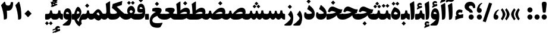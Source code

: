 SplineFontDB: 3.0
FontName: Sahel-Black
FullName: Sahel Black
FamilyName: Sahel Black
Weight: Black
Copyright: Copyright (c) 2016 by Saber Rastikerdar. All Rights Reserved.\nBased on DejaVu font.\nNon-Arabic(Latin) glyphs and data are imported from Open Sans font under the Apache License, Version 2.0.
Version: 3.2.0
ItalicAngle: 0
UnderlinePosition: -500
UnderlineWidth: 100
Ascent: 1638
Descent: 410
InvalidEm: 0
LayerCount: 2
Layer: 0 0 "Back" 1
Layer: 1 0 "Fore" 0
PreferredKerning: 4
XUID: [1021 502 1027637223 5856752]
UniqueID: 4111440
UseUniqueID: 1
FSType: 0
OS2Version: 1
OS2_WeightWidthSlopeOnly: 0
OS2_UseTypoMetrics: 1
CreationTime: 1431850356
ModificationTime: 1573278793
PfmFamily: 33
TTFWeight: 900
TTFWidth: 5
LineGap: 0
VLineGap: 0
Panose: 2 11 6 3 3 8 4 2 2 4
OS2TypoAscent: 2200
OS2TypoAOffset: 0
OS2TypoDescent: -1000
OS2TypoDOffset: 0
OS2TypoLinegap: 0
OS2WinAscent: 2200
OS2WinAOffset: 0
OS2WinDescent: 1000
OS2WinDOffset: 0
HheadAscent: 2200
HheadAOffset: 0
HheadDescent: -1000
HheadDOffset: 0
OS2SubXSize: 1331
OS2SubYSize: 1433
OS2SubXOff: 0
OS2SubYOff: 286
OS2SupXSize: 1331
OS2SupYSize: 1433
OS2SupXOff: 0
OS2SupYOff: 983
OS2StrikeYSize: 102
OS2StrikeYPos: 530
OS2CapHeight: 1638
OS2XHeight: 1082
OS2Vendor: '    '
OS2CodePages: 00000041.20080000
OS2UnicodeRanges: 80002003.80000000.00000008.00000000
Lookup: 1 9 0 "Single Substitution 1" { "Single Substitution 1 subtable"  } []
Lookup: 1 9 0 "'fina' Terminal Forms in Arabic lookup 9" { "'fina' Terminal Forms in Arabic lookup 9 subtable"  } ['fina' ('DFLT' <'dflt' > 'arab' <'FAR ' 'KUR ' 'URD ' 'dflt' > ) ]
Lookup: 1 9 0 "'medi' Medial Forms in Arabic lookup 11" { "'medi' Medial Forms in Arabic lookup 11 subtable"  } ['medi' ('DFLT' <'dflt' > 'arab' <'FAR ' 'KUR ' 'URD ' 'dflt' > ) ]
Lookup: 1 9 0 "'init' Initial Forms in Arabic lookup 13" { "'init' Initial Forms in Arabic lookup 13 subtable"  } ['init' ('DFLT' <'dflt' > 'arab' <'FAR ' 'KUR ' 'URD ' 'dflt' > ) ]
Lookup: 4 1 1 "'rlig' Required Ligatures in Arabic lookup 15" { "'rlig' Required Ligatures in Arabic lookup 15 subtable"  } ['rlig' ('DFLT' <'dflt' > 'arab' <'FAR ' 'KUR ' 'URD ' 'dflt' > ) ]
Lookup: 4 9 1 "'rlig' Required Ligatures in Arabic lookup 16" { "'rlig' Required Ligatures in Arabic lookup 16 subtable"  } ['rlig' ('DFLT' <'dflt' > 'arab' <'FAR ' 'KUR ' 'URD ' 'dflt' > ) ]
Lookup: 4 1 1 "'rlig' Required Ligatures in Arabic lookup 14" { "'rlig' Required Ligatures in Arabic lookup 14 subtable"  } ['rlig' ('DFLT' <'dflt' > 'arab' <'FAR ' 'KUR ' 'URD ' 'dflt' > ) ]
Lookup: 6 9 0 "'calt' Contextual Alternates lookup 1" { "'calt' Contextual Alternates lookup 1 subtable 1"  } ['calt' ('DFLT' <'dflt' > 'arab' <'FAR ' 'KUR ' 'URD ' 'dflt' > ) ]
Lookup: 4 9 1 "'liga' Standard Ligatures in Arabic lookup 17" { "'liga' Standard Ligatures in Arabic lookup 17 subtable"  } ['liga' ('DFLT' <'dflt' > 'arab' <'FAR ' 'KUR ' 'URD ' 'dflt' > ) ]
Lookup: 4 1 1 "'liga' Standard Ligatures in Arabic lookup 19" { "'liga' Standard Ligatures in Arabic lookup 19 subtable"  } ['liga' ('DFLT' <'dflt' > 'arab' <'FAR ' 'KUR ' 'URD ' 'dflt' > ) ]
Lookup: 258 9 0 "'kern' Horizontal Kerning lookup 0" { "'kern' Horizontal Kerning lookup 0 subtable 0" [307,30,6] "'kern' Horizontal Kerning lookup 0 subtable 1" [307,30,2] "'kern' Horizontal Kerning lookup 0 subtable 2" [307,30,2] "'kern' Horizontal Kerning lookup 0 subtable 3" [307,30,2] "'kern' Horizontal Kerning lookup 0 subtable 4" [307,30,2] "'kern' Horizontal Kerning lookup 0 subtable 5" [307,30,2] "'kern' Horizontal Kerning lookup 0 subtable 6" [307,30,2] } ['kern' ('DFLT' <'dflt' > 'arab' <'FAR ' 'KUR ' 'URD ' 'dflt' > ) ]
Lookup: 261 1 0 "'mark' Mark Positioning lookup 8" { "'mark' Mark Positioning lookup 8 subtable"  } ['mark' ('DFLT' <'dflt' > 'arab' <'FAR ' 'KUR ' 'URD ' 'dflt' > ) ]
Lookup: 260 1 0 "'mark' Mark Positioning lookup 9" { "'mark' Mark Positioning lookup 9 subtable"  } ['mark' ('DFLT' <'dflt' > 'arab' <'FAR ' 'KUR ' 'URD ' 'dflt' > ) ]
Lookup: 261 1 0 "'mark' Mark Positioning lookup 5" { "'mark' Mark Positioning lookup 5 subtable"  } ['mark' ('DFLT' <'dflt' > 'arab' <'FAR ' 'KUR ' 'URD ' 'dflt' > ) ]
Lookup: 260 1 0 "'mark' Mark Positioning lookup 6" { "'mark' Mark Positioning lookup 6 subtable"  } ['mark' ('DFLT' <'dflt' > 'arab' <'FAR ' 'KUR ' 'URD ' 'dflt' > ) ]
Lookup: 262 1 0 "'mkmk' Mark to Mark in Arabic lookup 0" { "'mkmk' Mark to Mark in Arabic lookup 0 subtable"  } ['mkmk' ('DFLT' <'dflt' > 'arab' <'FAR ' 'KUR ' 'URD ' 'dflt' > ) ]
Lookup: 262 1 0 "'mkmk' Mark to Mark in Arabic lookup 1" { "'mkmk' Mark to Mark in Arabic lookup 1 subtable"  } ['mkmk' ('DFLT' <'dflt' > 'arab' <'FAR ' 'KUR ' 'URD ' 'dflt' > ) ]
MarkAttachClasses: 5
"MarkClass-1" 307 gravecomb acutecomb uni0302 tildecomb uni0304 uni0305 uni0306 uni0307 uni0308 hookabovecomb uni030A uni030B uni030C uni030D uni030E uni030F uni0310 uni0311 uni0312 uni0313 uni0314 uni0315 uni033D uni033E uni033F uni0340 uni0341 uni0342 uni0343 uni0344 uni0346 uni034A uni034B uni034C uni0351 uni0352 uni0357
"MarkClass-2" 300 uni0316 uni0317 uni0318 uni0319 uni031C uni031D uni031E uni031F uni0320 uni0321 uni0322 dotbelowcomb uni0324 uni0325 uni0326 uni0329 uni032A uni032B uni032C uni032D uni032E uni032F uni0330 uni0331 uni0332 uni0333 uni0339 uni033A uni033B uni033C uni0345 uni0347 uni0348 uni0349 uni034D uni034E uni0353
"MarkClass-3" 7 uni0327
"MarkClass-4" 7 uni0328
DEI: 91125
ChainSub2: coverage "'calt' Contextual Alternates lookup 1 subtable 1" 0 0 0 1
 1 1 0
  Coverage: 44 uniFBFD uniFE8A uniFEF0 uniFEF2 uni06CE.fina
  BCoverage: 375 uniFB7C uniFB7D uniFB90 uniFB91 uniFB94 uniFB95 uniFE8B uniFE8C uniFE97 uniFE98 uniFE9B uniFE9C uniFE9F uniFEA0 uniFEA3 uniFEA4 uniFEA7 uniFEA8 uniFEB3 uniFEB4 uniFEB7 uniFEB8 uniFEBB uniFEBC uniFEBF uniFEC0 uniFEC3 uniFEC4 uniFEC7 uniFECB uniFECC uniFECF uniFED0 uniFED3 uniFED4 uniFED7 uniFED8 uniFEDB uniFEDC uniFEDF uniFEE0 uniFEE3 uniFEE4 uniFEE7 uniFEE8 uniFEEB uniFEEC
 1
  SeqLookup: 0 "Single Substitution 1"
EndFPST
LangName: 1033 "" "" "" "Sahel Black" "" "Version 3.2.0" "" "" "Saber Rastikerdar (saber.rastikerdar@gmail.com)" "" "" "" "" "SIL Open Font License 1.1+AAoA-Copyright (c) 2016 by Saber Rastikerdar. All Rights Reserved." "http://scripts.sil.org/OFL_web" "" "Sahel" "Black"
GaspTable: 2 8 2 65535 3 0
MATH:ScriptPercentScaleDown: 80
MATH:ScriptScriptPercentScaleDown: 60
MATH:DelimitedSubFormulaMinHeight: 6874
MATH:DisplayOperatorMinHeight: 4506
MATH:MathLeading: 0 
MATH:AxisHeight: 1436 
MATH:AccentBaseHeight: 2510 
MATH:FlattenedAccentBaseHeight: 3338 
MATH:SubscriptShiftDown: 0 
MATH:SubscriptTopMax: 2510 
MATH:SubscriptBaselineDropMin: 0 
MATH:SuperscriptShiftUp: 0 
MATH:SuperscriptShiftUpCramped: 0 
MATH:SuperscriptBottomMin: 2510 
MATH:SuperscriptBaselineDropMax: 0 
MATH:SubSuperscriptGapMin: 806 
MATH:SuperscriptBottomMaxWithSubscript: 2510 
MATH:SpaceAfterScript: 189 
MATH:UpperLimitGapMin: 0 
MATH:UpperLimitBaselineRiseMin: 0 
MATH:LowerLimitGapMin: 0 
MATH:LowerLimitBaselineDropMin: 0 
MATH:StackTopShiftUp: 0 
MATH:StackTopDisplayStyleShiftUp: 0 
MATH:StackBottomShiftDown: 0 
MATH:StackBottomDisplayStyleShiftDown: 0 
MATH:StackGapMin: 603 
MATH:StackDisplayStyleGapMin: 1408 
MATH:StretchStackTopShiftUp: 0 
MATH:StretchStackBottomShiftDown: 0 
MATH:StretchStackGapAboveMin: 0 
MATH:StretchStackGapBelowMin: 0 
MATH:FractionNumeratorShiftUp: 0 
MATH:FractionNumeratorDisplayStyleShiftUp: 0 
MATH:FractionDenominatorShiftDown: 0 
MATH:FractionDenominatorDisplayStyleShiftDown: 0 
MATH:FractionNumeratorGapMin: 201 
MATH:FractionNumeratorDisplayStyleGapMin: 603 
MATH:FractionRuleThickness: 201 
MATH:FractionDenominatorGapMin: 201 
MATH:FractionDenominatorDisplayStyleGapMin: 603 
MATH:SkewedFractionHorizontalGap: 0 
MATH:SkewedFractionVerticalGap: 0 
MATH:OverbarVerticalGap: 603 
MATH:OverbarRuleThickness: 201 
MATH:OverbarExtraAscender: 201 
MATH:UnderbarVerticalGap: 603 
MATH:UnderbarRuleThickness: 201 
MATH:UnderbarExtraDescender: 201 
MATH:RadicalVerticalGap: 201 
MATH:RadicalDisplayStyleVerticalGap: 828 
MATH:RadicalRuleThickness: 201 
MATH:RadicalExtraAscender: 201 
MATH:RadicalKernBeforeDegree: 1270 
MATH:RadicalKernAfterDegree: -5692 
MATH:RadicalDegreeBottomRaisePercent: 136
MATH:MinConnectorOverlap: 40
Encoding: UnicodeBmp
Compacted: 1
UnicodeInterp: none
NameList: Adobe Glyph List
DisplaySize: -48
AntiAlias: 1
FitToEm: 1
WinInfo: 0 24 12
BeginPrivate: 0
EndPrivate
TeXData: 1 0 0 307200 153600 102400 553984 -1048576 102400 783286 444596 497025 792723 393216 433062 380633 303038 157286 324010 404750 52429 2506097 1059062 262144
AnchorClass2: "Anchor-0" "'mkmk' Mark to Mark in Arabic lookup 0 subtable" "Anchor-1" "'mkmk' Mark to Mark in Arabic lookup 1 subtable" "Anchor-2"""  "Anchor-3"""  "Anchor-4"""  "Anchor-5"""  "Anchor-6" "'mark' Mark Positioning lookup 5 subtable" "Anchor-7" "'mark' Mark Positioning lookup 6 subtable" "Anchor-8"""  "Anchor-9" "'mark' Mark Positioning lookup 8 subtable" "Anchor-10" "'mark' Mark Positioning lookup 9 subtable" "Anchor-11"""  "Anchor-12"""  "Anchor-13"""  "Anchor-14"""  "Anchor-15"""  "Anchor-16"""  "Anchor-17"""  "Anchor-18"""  "Anchor-19""" 
BeginChars: 65582 328

StartChar: space
Encoding: 32 32 0
GlifName: space
Width: 480
GlyphClass: 2
Flags: HW
LayerCount: 2
EndChar

StartChar: exclam
Encoding: 33 33 1
GlifName: exclam
Width: 608
GlyphClass: 2
Flags: HW
LayerCount: 2
Fore
SplineSet
440 687 m 2
 433 628 412 599 377 599 c 2
 238 599 l 2
 205 599 185 629 178 688 c 2
 100 1307 l 2
 98 1325 97 1341 97 1357 c 0
 97 1480 165 1542 299 1542 c 2
 328 1542 l 2
 450 1542 511 1480 511 1357 c 0
 511 1342 510 1325 508 1308 c 2
 440 687 l 2
304.025390625 1.6748046875 m 4
 182.424804688 1.6748046875 82.6748046875 102.375 82.6748046875 223.974609375 c 4
 82.6748046875 345.575195312 182.424804688 445.325195312 304.025390625 445.325195312 c 4
 425.625 445.325195312 526.325195312 345.575195312 526.325195312 223.974609375 c 4
 526.325195312 102.375 425.625 1.6748046875 304.025390625 1.6748046875 c 4
EndSplineSet
EndChar

StartChar: period
Encoding: 46 46 2
GlifName: period
Width: 608
GlyphClass: 2
Flags: HW
LayerCount: 2
Fore
SplineSet
304 1.6748046875 m 4
 182.400390625 1.6748046875 81.7001953125 102.375 81.7001953125 223.974609375 c 4
 81.7001953125 345.575195312 182.400390625 445.325195312 304 445.325195312 c 4
 425.599609375 445.325195312 526.299804688 345.575195312 526.299804688 223.974609375 c 4
 526.299804688 102.375 425.599609375 1.6748046875 304 1.6748046875 c 4
EndSplineSet
EndChar

StartChar: colon
Encoding: 58 58 3
GlifName: colon
Width: 608
GlyphClass: 2
Flags: HW
LayerCount: 2
Fore
SplineSet
304.025390625 614.674804688 m 4
 182.424804688 614.674804688 82.6748046875 714.424804688 82.6748046875 836.025390625 c 4
 82.6748046875 957.625 182.424804688 1058.32519531 304.025390625 1058.32519531 c 4
 425.625 1058.32519531 526.325195312 957.625 526.325195312 836.025390625 c 4
 526.325195312 714.424804688 425.625 614.674804688 304.025390625 614.674804688 c 4
304.025390625 1.6748046875 m 0
 182.424804688 1.6748046875 82.6748046875 102.375 82.6748046875 223.974609375 c 0
 82.6748046875 345.575195312 182.424804688 445.325195312 304.025390625 445.325195312 c 0
 425.625 445.325195312 526.325195312 345.575195312 526.325195312 223.974609375 c 0
 526.325195312 102.375 425.625 1.6748046875 304.025390625 1.6748046875 c 0
EndSplineSet
EndChar

StartChar: uni00A0
Encoding: 160 160 4
GlifName: uni00A_0
Width: 460
GlyphClass: 2
Flags: HW
LayerCount: 2
EndChar

StartChar: uni060C
Encoding: 1548 1548 5
GlifName: afii57388
Width: 608
GlyphClass: 2
Flags: HW
LayerCount: 2
Fore
SplineSet
299.216796875 0.1484375 m 0
 160.944335938 0.1484375 87.96875 114.244140625 87.96875 229.469726562 c 0
 87.96875 550.82421875 288.177734375 781.276367188 457.176757812 847.8515625 c 4
 533.993164062 878.578125 596.727539062 847.8515625 525.03125 794.079101562 c 4
 399.5625 699.336914062 317.139648438 550.82421875 315.860351562 417.673828125 c 1
 472.055664062 407.431640625 507.903320312 288.364257812 507.903320312 212.827148438 c 0
 507.903320312 105.284179688 432.366210938 0.1484375 299.216796875 0.1484375 c 0
EndSplineSet
EndChar

StartChar: uni0615
Encoding: 1557 1557 6
GlifName: uni0615
Width: 0
GlyphClass: 4
Flags: HW
AnchorPoint: "Anchor-10" 702 1946 mark 0
AnchorPoint: "Anchor-9" 702 1946 mark 0
AnchorPoint: "Anchor-1" 554 2839 basemark 0
AnchorPoint: "Anchor-1" 702 1946 mark 0
LayerCount: 2
Fore
SplineSet
998 2475 m 4
 1109 2475 1170 2406 1170 2284 c 4
 1170 2080 967 2018 727 2018 c 6
 420 2018 l 5
 367 2118 l 5
 504 2118 l 5
 504 2789 l 5
 606 2789 l 5
 606 2169 l 5
 747 2373 878 2475 998 2475 c 4
1070 2274 m 4
 1070 2330 1045 2358 996 2358 c 4
 915 2358 808 2278 676 2118 c 5
 778 2118 l 6
 931 2118 1070 2150 1070 2274 c 4
EndSplineSet
EndChar

StartChar: uni061B
Encoding: 1563 1563 7
GlifName: uni061B_
Width: 608
GlyphClass: 2
Flags: HW
LayerCount: 2
Fore
SplineSet
299.216796875 580.1484375 m 0
 160.944335938 580.1484375 87.96875 694.244140625 87.96875 809.469726562 c 0
 87.96875 1130.82421875 288.177734375 1361.27636719 457.176757812 1427.8515625 c 4
 533.993164062 1458.578125 596.727539062 1427.8515625 525.03125 1374.07910156 c 4
 399.5625 1279.33691406 317.139648438 1130.82421875 315.860351562 997.673828125 c 1
 472.055664062 987.431640625 507.903320312 868.364257812 507.903320312 792.827148438 c 0
 507.903320312 685.284179688 432.366210938 580.1484375 299.216796875 580.1484375 c 0
304 1.6748046875 m 0
 182.400390625 1.6748046875 81.7001953125 102.375 81.7001953125 223.974609375 c 0
 81.7001953125 345.575195312 182.400390625 445.325195312 304 445.325195312 c 0
 425.599609375 445.325195312 526.299804688 345.575195312 526.299804688 223.974609375 c 0
 526.299804688 102.375 425.599609375 1.6748046875 304 1.6748046875 c 0
EndSplineSet
EndChar

StartChar: uni061F
Encoding: 1567 1567 8
GlifName: uni061F_
Width: 1049
GlyphClass: 2
Flags: HW
LayerCount: 2
Fore
SplineSet
623.974609375 1.6748046875 m 4
 502.375 1.6748046875 401.674804688 102.375 401.674804688 223.974609375 c 4
 401.674804688 345.575195312 502.375 445.325195312 623.974609375 445.325195312 c 4
 745.575195312 445.325195312 845.325195312 345.575195312 845.325195312 223.974609375 c 4
 845.325195312 102.375 745.575195312 1.6748046875 623.974609375 1.6748046875 c 4
582 1209 m 0
 493 1209 427 1169 427 1084 c 0
 427 1043 465 995 541 938 c 2
 594 899 l 2
 704 817 758 731 758 641 c 2
 758 626 l 2
 758 608 746 599 721 599 c 2
 526 599 l 2
 496 599 480 608 480 625 c 2
 480 635 l 2
 480 662 438 702 354 754 c 2
 250 819 l 2
 122 898 60 998 60 1124 c 0
 60 1366 248 1545 540 1545 c 0
 789 1544 976 1378 976 1109 c 0
 976 1064 974 1028 969 1001 c 1
 783 1000 l 1
 778 1136 720 1209 582 1209 c 0
EndSplineSet
EndChar

StartChar: uni0621
Encoding: 1569 1569 9
GlifName: uni0621
Width: 841
GlyphClass: 2
Flags: HW
AnchorPoint: "Anchor-7" 465.18 -43.0596 basechar 0
AnchorPoint: "Anchor-10" 431.84 1121.48 basechar 0
LayerCount: 2
Fore
SplineSet
758.450195312 391.099609375 m 2
 741.709960938 150.23046875 l 1
 526.879882812 126.049804688 305.540039062 65.599609375 79.5498046875 -32.0498046875 c 1
 80.48046875 299.959960938 l 1
 199.51953125 334.370117188 l 1
 153.01953125 388.309570312 129.76953125 450.620117188 129.76953125 523.16015625 c 0
 129.76953125 725.900390625 261.830078125 870.049804688 449.690429688 870.049804688 c 0
 534.3203125 870.049804688 659.870117188 830.059570312 703.580078125 785.419921875 c 1
 654.290039062 580.8203125 l 1
 605.9296875 605 544.780273438 617.08984375 502.700195312 617.08984375 c 0
 401.330078125 617.08984375 341.809570312 584.540039062 324.139648438 519.440429688 c 1
 324.139648438 476.66015625 404.120117188 436.669921875 456.200195312 410.629882812 c 1
 481.309570312 412.490234375 522.23046875 420.860351562 578.030273438 434.809570312 c 2
 674.75 458.990234375 l 2
 742.639648438 477.58984375 764.030273438 472.009765625 758.450195312 391.099609375 c 2
EndSplineSet
EndChar

StartChar: uni0622
Encoding: 1570 1570 10
GlifName: uni0622
Width: 644
GlyphClass: 3
Flags: HW
AnchorPoint: "Anchor-10" 274 1930 basechar 0
AnchorPoint: "Anchor-7" 340 -252 basechar 0
LayerCount: 2
Fore
Refer: 325 -1 N 1 0 0 1 51 0 2
Refer: 54 1619 N 1 0 0 1 -179 -106 2
PairPos2: "'kern' Horizontal Kerning lookup 0 subtable 5" uniFB94 dx=120 dy=0 dh=120 dv=0 dx=0 dy=0 dh=0 dv=0
PairPos2: "'kern' Horizontal Kerning lookup 0 subtable 5" uni06AF dx=120 dy=0 dh=120 dv=0 dx=0 dy=0 dh=0 dv=0
PairPos2: "'kern' Horizontal Kerning lookup 0 subtable 5" uni06A9 dx=120 dy=0 dh=120 dv=0 dx=0 dy=0 dh=0 dv=0
PairPos2: "'kern' Horizontal Kerning lookup 0 subtable 5" uniFB90 dx=120 dy=0 dh=120 dv=0 dx=0 dy=0 dh=0 dv=0
LCarets2: 1 0
Ligature2: "'liga' Standard Ligatures in Arabic lookup 19 subtable" uni0627 uni0653
Substitution2: "'fina' Terminal Forms in Arabic lookup 9 subtable" uniFE82
EndChar

StartChar: uni0623
Encoding: 1571 1571 11
GlifName: uni0623
Width: 539
GlyphClass: 3
Flags: HW
AnchorPoint: "Anchor-10" 238 2088 basechar 0
AnchorPoint: "Anchor-7" 247 -209 basechar 0
LayerCount: 2
Fore
Refer: 325 -1 N 1 0 0 1 10 0 2
Refer: 76 1652 N 1 0 0 1 -174 -383 2
LCarets2: 1 0
Ligature2: "'liga' Standard Ligatures in Arabic lookup 19 subtable" uni0627 uni0654
Substitution2: "'fina' Terminal Forms in Arabic lookup 9 subtable" uniFE84
EndChar

StartChar: uni0624
Encoding: 1572 1572 12
GlifName: afii57412
Width: 878
GlyphClass: 3
Flags: HW
AnchorPoint: "Anchor-7" 431 -696 basechar 0
AnchorPoint: "Anchor-10" 435 1717 basechar 0
LayerCount: 2
Fore
Refer: 76 1652 N 1 0 0 1 3 -772 2
Refer: 43 1608 N 1 0 0 1 0 0 2
LCarets2: 1 0
Ligature2: "'liga' Standard Ligatures in Arabic lookup 19 subtable" uni0648 uni0654
Substitution2: "'fina' Terminal Forms in Arabic lookup 9 subtable" uniFE86
EndChar

StartChar: uni0625
Encoding: 1573 1573 13
GlifName: uni0625
Width: 529
GlyphClass: 3
Flags: HW
AnchorPoint: "Anchor-10" 233 1651 basechar 0
AnchorPoint: "Anchor-7" 273 -698 basechar 0
LayerCount: 2
Fore
Refer: 76 1652 N 1 0 0 1 -160 -2530 2
Refer: 15 1575 N 1 0 0 1 0 0 2
LCarets2: 1 0
Ligature2: "'liga' Standard Ligatures in Arabic lookup 19 subtable" uni0627 uni0655
Substitution2: "'fina' Terminal Forms in Arabic lookup 9 subtable" uniFE88
EndChar

StartChar: uni0626
Encoding: 1574 1574 14
GlifName: afii57414
Width: 1590
GlyphClass: 3
Flags: HW
AnchorPoint: "Anchor-10" 604 1441 basechar 0
AnchorPoint: "Anchor-7" 709 -727 basechar 0
LayerCount: 2
Fore
Refer: 76 1652 N 1 0 0 1 177 -1025 2
Refer: 44 1609 N 1 0 0 1 0 0 2
LCarets2: 1 0
Ligature2: "'liga' Standard Ligatures in Arabic lookup 19 subtable" uni064A uni0654
Substitution2: "'fina' Terminal Forms in Arabic lookup 9 subtable" uniFE8A
Substitution2: "'medi' Medial Forms in Arabic lookup 11 subtable" uniFE8C
Substitution2: "'init' Initial Forms in Arabic lookup 13 subtable" uniFE8B
EndChar

StartChar: uni0627
Encoding: 1575 1575 15
GlifName: uni0627
Width: 549
GlyphClass: 2
Flags: HW
AnchorPoint: "Anchor-10" 228 1633 basechar 0
AnchorPoint: "Anchor-7" 260 -201 basechar 0
LayerCount: 2
Fore
SplineSet
47 1368 m 1
 372 1570 l 2
 404 1591 422 1573 426 1523 c 0
 446 1233 456 965 456 695 c 4
 456 350 433 145 387 81 c 4
 337 12 260 -4 144 -4 c 5
 139 366 124 948 47 1368 c 1
EndSplineSet
Substitution2: "'fina' Terminal Forms in Arabic lookup 9 subtable" uniFE8E
EndChar

StartChar: uni0628
Encoding: 1576 1576 16
GlifName: uni0628
Width: 1815
GlyphClass: 2
Flags: HW
AnchorPoint: "Anchor-10" 915 1105 basechar 0
AnchorPoint: "Anchor-7" 924 -644 basechar 0
LayerCount: 2
Fore
Refer: 264 -1 S 1 0 0 1 809 -438 2
Refer: 73 1646 N 1 0 0 1 0 0 2
Substitution2: "'fina' Terminal Forms in Arabic lookup 9 subtable" uniFE90
Substitution2: "'medi' Medial Forms in Arabic lookup 11 subtable" uniFE92
Substitution2: "'init' Initial Forms in Arabic lookup 13 subtable" uniFE91
EndChar

StartChar: uni0629
Encoding: 1577 1577 17
GlifName: uni0629
Width: 947
GlyphClass: 2
Flags: HW
AnchorPoint: "Anchor-10" 445 1628 basechar 0
AnchorPoint: "Anchor-7" 481 -207 basechar 0
LayerCount: 2
Fore
Refer: 265 -1 N 1 0 0 1 149 1252 2
Refer: 42 1607 N 1 0 0 1 0 0 2
Substitution2: "'fina' Terminal Forms in Arabic lookup 9 subtable" uniFE94
EndChar

StartChar: uni062A
Encoding: 1578 1578 18
GlifName: uni062A_
Width: 1815
GlyphClass: 2
Flags: HW
AnchorPoint: "Anchor-10" 879 1439 basechar 0
AnchorPoint: "Anchor-7" 884 -200 basechar 0
LayerCount: 2
Fore
Refer: 265 -1 S 1 0 0 1 599 997 2
Refer: 73 1646 N 1 0 0 1 0 0 2
Substitution2: "'fina' Terminal Forms in Arabic lookup 9 subtable" uniFE96
Substitution2: "'medi' Medial Forms in Arabic lookup 11 subtable" uniFE98
Substitution2: "'init' Initial Forms in Arabic lookup 13 subtable" uniFE97
EndChar

StartChar: uni062B
Encoding: 1579 1579 19
GlifName: uni062B_
Width: 1815
GlyphClass: 2
Flags: HW
AnchorPoint: "Anchor-7" 884 -200 basechar 0
AnchorPoint: "Anchor-10" 904 1566 basechar 0
LayerCount: 2
Fore
Refer: 266 -1 S 1 0 0 1 619 951 2
Refer: 73 1646 N 1 0 0 1 0 0 2
Substitution2: "'fina' Terminal Forms in Arabic lookup 9 subtable" uniFE9A
Substitution2: "'medi' Medial Forms in Arabic lookup 11 subtable" uniFE9C
Substitution2: "'init' Initial Forms in Arabic lookup 13 subtable" uniFE9B
EndChar

StartChar: uni062C
Encoding: 1580 1580 20
GlifName: uni062C_
Width: 1362
GlyphClass: 2
Flags: HW
AnchorPoint: "Anchor-10" 695 1293 basechar 0
AnchorPoint: "Anchor-7" 707 -861 basechar 0
LayerCount: 2
Fore
Refer: 264 -1 N 1 0 0 1 708 -103 2
Refer: 21 1581 N 1 0 0 1 0 0 2
Substitution2: "'fina' Terminal Forms in Arabic lookup 9 subtable" uniFE9E
Substitution2: "'medi' Medial Forms in Arabic lookup 11 subtable" uniFEA0
Substitution2: "'init' Initial Forms in Arabic lookup 13 subtable" uniFE9F
EndChar

StartChar: uni062D
Encoding: 1581 1581 21
GlifName: uni062D_
Width: 1362
GlyphClass: 2
Flags: HW
AnchorPoint: "Anchor-7" 707 -861 basechar 0
AnchorPoint: "Anchor-10" 695 1293 basechar 0
LayerCount: 2
Fore
SplineSet
791 -302 m 0
 956 -302 1098 -291 1217 -268 c 0
 1296 -255 1255 -334 1225 -387 c 2
 1107 -593 l 2
 1072 -654 1026 -686 967 -691 c 0
 912 -695 862 -697 817 -697 c 0
 354 -696 122 -533 122 -90 c 0
 122 282 333 540 664 649 c 1
 549 675 469 689 423 689 c 0
 359 689 292 648 223 565 c 1
 81 641 l 1
 136 840 232 1057 433 1057 c 0
 488 1057 684 1007 1018 908 c 0
 1085 888 1161 878 1248 878 c 0
 1279 878 1295 877 1291 858 c 2
 1207 495 l 1
 838 414 350 248 350 -64 c 0
 350 -225 499 -302 791 -302 c 0
EndSplineSet
Substitution2: "'fina' Terminal Forms in Arabic lookup 9 subtable" uniFEA2
Substitution2: "'medi' Medial Forms in Arabic lookup 11 subtable" uniFEA4
Substitution2: "'init' Initial Forms in Arabic lookup 13 subtable" uniFEA3
EndChar

StartChar: uni062E
Encoding: 1582 1582 22
GlifName: uni062E_
Width: 1362
GlyphClass: 2
Flags: HW
AnchorPoint: "Anchor-7" 707 -861 basechar 0
AnchorPoint: "Anchor-10" 597 1680 basechar 0
LayerCount: 2
Fore
Refer: 264 -1 N 1 0 0 1 489 1257 2
Refer: 21 1581 N 1 0 0 1 0 0 2
Substitution2: "'fina' Terminal Forms in Arabic lookup 9 subtable" uniFEA6
Substitution2: "'medi' Medial Forms in Arabic lookup 11 subtable" uniFEA8
Substitution2: "'init' Initial Forms in Arabic lookup 13 subtable" uniFEA7
EndChar

StartChar: uni062F
Encoding: 1583 1583 23
GlifName: uni062F_
Width: 1048
GlyphClass: 2
Flags: HW
AnchorPoint: "Anchor-10" 459 1434 basechar 0
AnchorPoint: "Anchor-7" 432 -196 basechar 0
LayerCount: 2
Fore
SplineSet
263 616 m 1
 262 607 262 590 262 568 c 0
 262 520 330 496 465 496 c 0
 650 496 737 539 737 564 c 0
 737 652 456 837 333 909 c 1
 460 1230 l 2
 472 1260 492 1263 517 1244 c 0
 790 1035 977 836 977 511 c 0
 977 184 798 2 464 2 c 0
 200 2 65 126 65 377 c 0
 65 456 80 541 110 632 c 1
 263 616 l 1
EndSplineSet
PairPos2: "'kern' Horizontal Kerning lookup 0 subtable 4" uni06AF dx=-120 dy=0 dh=-120 dv=0 dx=0 dy=0 dh=0 dv=0
PairPos2: "'kern' Horizontal Kerning lookup 0 subtable 4" uniFB94 dx=-120 dy=0 dh=-120 dv=0 dx=0 dy=0 dh=0 dv=0
PairPos2: "'kern' Horizontal Kerning lookup 0 subtable 4" uni06A9 dx=-120 dy=0 dh=-120 dv=0 dx=0 dy=0 dh=0 dv=0
PairPos2: "'kern' Horizontal Kerning lookup 0 subtable 4" uniFB90 dx=-120 dy=0 dh=-120 dv=0 dx=0 dy=0 dh=0 dv=0
Substitution2: "'fina' Terminal Forms in Arabic lookup 9 subtable" uniFEAA
EndChar

StartChar: uni0630
Encoding: 1584 1584 24
GlifName: uni0630
Width: 1048
GlyphClass: 2
Flags: HW
AnchorPoint: "Anchor-7" 461 -228 basechar 0
AnchorPoint: "Anchor-10" 451 1857 basechar 0
LayerCount: 2
Fore
Refer: 264 -1 N 1 0 0 1 340 1447 2
Refer: 23 1583 N 1 0 0 1 0 0 2
PairPos2: "'kern' Horizontal Kerning lookup 0 subtable 4" uni06AF dx=-80 dy=0 dh=-80 dv=0 dx=0 dy=0 dh=0 dv=0
PairPos2: "'kern' Horizontal Kerning lookup 0 subtable 4" uniFB94 dx=-80 dy=0 dh=-80 dv=0 dx=0 dy=0 dh=0 dv=0
PairPos2: "'kern' Horizontal Kerning lookup 0 subtable 4" uni06A9 dx=-80 dy=0 dh=-80 dv=0 dx=0 dy=0 dh=0 dv=0
PairPos2: "'kern' Horizontal Kerning lookup 0 subtable 4" uniFB90 dx=-80 dy=0 dh=-80 dv=0 dx=0 dy=0 dh=0 dv=0
Substitution2: "'fina' Terminal Forms in Arabic lookup 9 subtable" uniFEAC
EndChar

StartChar: uni0631
Encoding: 1585 1585 25
GlifName: uni0631
Width: 803
GlyphClass: 2
Flags: HW
AnchorPoint: "Anchor-7" 371 -696 basechar 0
AnchorPoint: "Anchor-10" 507 1115 basechar 0
LayerCount: 2
Fore
SplineSet
508 782 m 1
 650 624 721 415 721 156 c 0
 721 -87 632 -405 533 -483 c 0
 502 -508 446 -520 365 -520 c 2
 121 -520 l 2
 -108 -520 -88 -449 47 -362 c 0
 323 -184 497 62 497 124 c 0
 497 160 446 235 273 436 c 1
 508 782 l 1
EndSplineSet
PairPos2: "'kern' Horizontal Kerning lookup 0 subtable 3" uni0621 dx=-128 dy=0 dh=-128 dv=0 dx=0 dy=0 dh=0 dv=0
PairPos2: "'kern' Horizontal Kerning lookup 0 subtable 3" uni06C0 dx=-128 dy=0 dh=-128 dv=0 dx=0 dy=0 dh=0 dv=0
PairPos2: "'kern' Horizontal Kerning lookup 0 subtable 2" uni0648 dx=-43 dy=0 dh=-43 dv=0 dx=0 dy=0 dh=0 dv=0
PairPos2: "'kern' Horizontal Kerning lookup 0 subtable 0" uni067E dx=-128 dy=0 dh=-128 dv=0 dx=0 dy=0 dh=0 dv=0
PairPos2: "'kern' Horizontal Kerning lookup 0 subtable 0" uniFB56 dx=-128 dy=0 dh=-128 dv=0 dx=0 dy=0 dh=0 dv=0
PairPos2: "'kern' Horizontal Kerning lookup 0 subtable 0" uni06AF dx=-235 dy=0 dh=-235 dv=0 dx=0 dy=0 dh=0 dv=0
PairPos2: "'kern' Horizontal Kerning lookup 0 subtable 0" uniFB94 dx=-235 dy=0 dh=-235 dv=0 dx=0 dy=0 dh=0 dv=0
PairPos2: "'kern' Horizontal Kerning lookup 0 subtable 0" uni0622 dx=-150 dy=0 dh=-150 dv=0 dx=0 dy=0 dh=0 dv=0
PairPos2: "'kern' Horizontal Kerning lookup 0 subtable 0" uni0627 dx=-150 dy=0 dh=-150 dv=0 dx=0 dy=0 dh=0 dv=0
PairPos2: "'kern' Horizontal Kerning lookup 0 subtable 0" uni0628 dx=-128 dy=0 dh=-128 dv=0 dx=0 dy=0 dh=0 dv=0
PairPos2: "'kern' Horizontal Kerning lookup 0 subtable 0" uniFE91 dx=-53 dy=0 dh=-53 dv=0 dx=0 dy=0 dh=0 dv=0
PairPos2: "'kern' Horizontal Kerning lookup 0 subtable 0" uni0629 dx=-128 dy=0 dh=-128 dv=0 dx=0 dy=0 dh=0 dv=0
PairPos2: "'kern' Horizontal Kerning lookup 0 subtable 0" uni062A dx=-128 dy=0 dh=-128 dv=0 dx=0 dy=0 dh=0 dv=0
PairPos2: "'kern' Horizontal Kerning lookup 0 subtable 0" uniFE97 dx=-128 dy=0 dh=-128 dv=0 dx=0 dy=0 dh=0 dv=0
PairPos2: "'kern' Horizontal Kerning lookup 0 subtable 0" uni062B dx=-128 dy=0 dh=-128 dv=0 dx=0 dy=0 dh=0 dv=0
PairPos2: "'kern' Horizontal Kerning lookup 0 subtable 0" uniFE9B dx=-128 dy=0 dh=-128 dv=0 dx=0 dy=0 dh=0 dv=0
PairPos2: "'kern' Horizontal Kerning lookup 0 subtable 0" uniFE9F dx=-128 dy=0 dh=-128 dv=0 dx=0 dy=0 dh=0 dv=0
PairPos2: "'kern' Horizontal Kerning lookup 0 subtable 0" uniFEA3 dx=-128 dy=0 dh=-128 dv=0 dx=0 dy=0 dh=0 dv=0
PairPos2: "'kern' Horizontal Kerning lookup 0 subtable 0" uniFEA7 dx=-128 dy=0 dh=-128 dv=0 dx=0 dy=0 dh=0 dv=0
PairPos2: "'kern' Horizontal Kerning lookup 0 subtable 0" uni062F dx=-128 dy=0 dh=-128 dv=0 dx=0 dy=0 dh=0 dv=0
PairPos2: "'kern' Horizontal Kerning lookup 0 subtable 0" uni0630 dx=-128 dy=0 dh=-128 dv=0 dx=0 dy=0 dh=0 dv=0
PairPos2: "'kern' Horizontal Kerning lookup 0 subtable 0" uni0633 dx=-128 dy=0 dh=-128 dv=0 dx=0 dy=0 dh=0 dv=0
PairPos2: "'kern' Horizontal Kerning lookup 0 subtable 0" uniFEB3 dx=-128 dy=0 dh=-128 dv=0 dx=0 dy=0 dh=0 dv=0
PairPos2: "'kern' Horizontal Kerning lookup 0 subtable 0" uni0634 dx=-128 dy=0 dh=-128 dv=0 dx=0 dy=0 dh=0 dv=0
PairPos2: "'kern' Horizontal Kerning lookup 0 subtable 0" uniFEB7 dx=-128 dy=0 dh=-128 dv=0 dx=0 dy=0 dh=0 dv=0
PairPos2: "'kern' Horizontal Kerning lookup 0 subtable 0" uni0635 dx=-128 dy=0 dh=-128 dv=0 dx=0 dy=0 dh=0 dv=0
PairPos2: "'kern' Horizontal Kerning lookup 0 subtable 0" uniFEBB dx=-128 dy=0 dh=-128 dv=0 dx=0 dy=0 dh=0 dv=0
PairPos2: "'kern' Horizontal Kerning lookup 0 subtable 0" uni0636 dx=-128 dy=0 dh=-128 dv=0 dx=0 dy=0 dh=0 dv=0
PairPos2: "'kern' Horizontal Kerning lookup 0 subtable 0" uniFEBF dx=-128 dy=0 dh=-128 dv=0 dx=0 dy=0 dh=0 dv=0
PairPos2: "'kern' Horizontal Kerning lookup 0 subtable 0" uni0637 dx=-128 dy=0 dh=-128 dv=0 dx=0 dy=0 dh=0 dv=0
PairPos2: "'kern' Horizontal Kerning lookup 0 subtable 0" uniFEC3 dx=-128 dy=0 dh=-128 dv=0 dx=0 dy=0 dh=0 dv=0
PairPos2: "'kern' Horizontal Kerning lookup 0 subtable 0" uni0638 dx=-128 dy=0 dh=-128 dv=0 dx=0 dy=0 dh=0 dv=0
PairPos2: "'kern' Horizontal Kerning lookup 0 subtable 0" uniFEC7 dx=-128 dy=0 dh=-128 dv=0 dx=0 dy=0 dh=0 dv=0
PairPos2: "'kern' Horizontal Kerning lookup 0 subtable 0" uniFECB dx=-128 dy=0 dh=-128 dv=0 dx=0 dy=0 dh=0 dv=0
PairPos2: "'kern' Horizontal Kerning lookup 0 subtable 0" uniFECF dx=-128 dy=0 dh=-128 dv=0 dx=0 dy=0 dh=0 dv=0
PairPos2: "'kern' Horizontal Kerning lookup 0 subtable 0" uni0641 dx=-128 dy=0 dh=-128 dv=0 dx=0 dy=0 dh=0 dv=0
PairPos2: "'kern' Horizontal Kerning lookup 0 subtable 0" uniFED3 dx=-128 dy=0 dh=-128 dv=0 dx=0 dy=0 dh=0 dv=0
PairPos2: "'kern' Horizontal Kerning lookup 0 subtable 0" uni0642 dx=-43 dy=0 dh=-43 dv=0 dx=0 dy=0 dh=0 dv=0
PairPos2: "'kern' Horizontal Kerning lookup 0 subtable 0" uniFED7 dx=-128 dy=0 dh=-128 dv=0 dx=0 dy=0 dh=0 dv=0
PairPos2: "'kern' Horizontal Kerning lookup 0 subtable 0" uniFEDB dx=-213 dy=0 dh=-213 dv=0 dx=0 dy=0 dh=0 dv=0
PairPos2: "'kern' Horizontal Kerning lookup 0 subtable 0" uni0644 dx=-43 dy=0 dh=-43 dv=0 dx=0 dy=0 dh=0 dv=0
PairPos2: "'kern' Horizontal Kerning lookup 0 subtable 0" uni0645 dx=-128 dy=0 dh=-128 dv=0 dx=0 dy=0 dh=0 dv=0
PairPos2: "'kern' Horizontal Kerning lookup 0 subtable 0" uniFEE3 dx=-128 dy=0 dh=-128 dv=0 dx=0 dy=0 dh=0 dv=0
PairPos2: "'kern' Horizontal Kerning lookup 0 subtable 0" uniFEE7 dx=-128 dy=0 dh=-128 dv=0 dx=0 dy=0 dh=0 dv=0
PairPos2: "'kern' Horizontal Kerning lookup 0 subtable 0" uni0647 dx=-128 dy=0 dh=-128 dv=0 dx=0 dy=0 dh=0 dv=0
PairPos2: "'kern' Horizontal Kerning lookup 0 subtable 0" uni0649 dx=-43 dy=0 dh=-43 dv=0 dx=0 dy=0 dh=0 dv=0
PairPos2: "'kern' Horizontal Kerning lookup 0 subtable 0" uni06A9 dx=-213 dy=0 dh=-213 dv=0 dx=0 dy=0 dh=0 dv=0
PairPos2: "'kern' Horizontal Kerning lookup 0 subtable 0" uniFB90 dx=-213 dy=0 dh=-213 dv=0 dx=0 dy=0 dh=0 dv=0
PairPos2: "'kern' Horizontal Kerning lookup 0 subtable 0" uniFEDF dx=-128 dy=0 dh=-128 dv=0 dx=0 dy=0 dh=0 dv=0
PairPos2: "'kern' Horizontal Kerning lookup 0 subtable 0" uniFB7C dx=-115 dy=0 dh=-115 dv=0 dx=0 dy=0 dh=0 dv=0
PairPos2: "'kern' Horizontal Kerning lookup 0 subtable 0" uniFEEB dx=-128 dy=0 dh=-128 dv=0 dx=0 dy=0 dh=0 dv=0
PairPos2: "'kern' Horizontal Kerning lookup 0 subtable 0" uni06CC dx=-43 dy=0 dh=-43 dv=0 dx=0 dy=0 dh=0 dv=0
PairPos2: "'kern' Horizontal Kerning lookup 0 subtable 0" uni0631 dx=-43 dy=0 dh=-43 dv=0 dx=0 dy=0 dh=0 dv=0
PairPos2: "'kern' Horizontal Kerning lookup 0 subtable 0" uni0632 dx=-43 dy=0 dh=-43 dv=0 dx=0 dy=0 dh=0 dv=0
PairPos2: "'kern' Horizontal Kerning lookup 0 subtable 0" uniFB58 dx=20 dy=0 dh=20 dv=0 dx=0 dy=0 dh=0 dv=0
Substitution2: "'fina' Terminal Forms in Arabic lookup 9 subtable" uniFEAE
EndChar

StartChar: uni0632
Encoding: 1586 1586 26
GlifName: uni0632
Width: 803
GlyphClass: 2
Flags: HW
AnchorPoint: "Anchor-7" 371 -696 basechar 0
AnchorPoint: "Anchor-10" 421 1425 basechar 0
LayerCount: 2
Fore
Refer: 264 -1 S 1 0 0 1 310 998 2
Refer: 25 1585 N 1 0 0 1 0 0 2
PairPos2: "'kern' Horizontal Kerning lookup 0 subtable 3" uni0621 dx=-128 dy=0 dh=-128 dv=0 dx=0 dy=0 dh=0 dv=0
PairPos2: "'kern' Horizontal Kerning lookup 0 subtable 3" uni06C0 dx=-128 dy=0 dh=-128 dv=0 dx=0 dy=0 dh=0 dv=0
PairPos2: "'kern' Horizontal Kerning lookup 0 subtable 2" uni0648 dx=-43 dy=0 dh=-43 dv=0 dx=0 dy=0 dh=0 dv=0
PairPos2: "'kern' Horizontal Kerning lookup 0 subtable 0" uni067E dx=-128 dy=0 dh=-128 dv=0 dx=0 dy=0 dh=0 dv=0
PairPos2: "'kern' Horizontal Kerning lookup 0 subtable 0" uniFB56 dx=-128 dy=0 dh=-128 dv=0 dx=0 dy=0 dh=0 dv=0
PairPos2: "'kern' Horizontal Kerning lookup 0 subtable 0" uni06AF dx=-213 dy=0 dh=-213 dv=0 dx=0 dy=0 dh=0 dv=0
PairPos2: "'kern' Horizontal Kerning lookup 0 subtable 0" uniFB94 dx=-213 dy=0 dh=-213 dv=0 dx=0 dy=0 dh=0 dv=0
PairPos2: "'kern' Horizontal Kerning lookup 0 subtable 0" uni0622 dx=-128 dy=0 dh=-128 dv=0 dx=0 dy=0 dh=0 dv=0
PairPos2: "'kern' Horizontal Kerning lookup 0 subtable 0" uni0627 dx=-128 dy=0 dh=-128 dv=0 dx=0 dy=0 dh=0 dv=0
PairPos2: "'kern' Horizontal Kerning lookup 0 subtable 0" uni0628 dx=-128 dy=0 dh=-128 dv=0 dx=0 dy=0 dh=0 dv=0
PairPos2: "'kern' Horizontal Kerning lookup 0 subtable 0" uni0629 dx=-128 dy=0 dh=-128 dv=0 dx=0 dy=0 dh=0 dv=0
PairPos2: "'kern' Horizontal Kerning lookup 0 subtable 0" uni062A dx=-128 dy=0 dh=-128 dv=0 dx=0 dy=0 dh=0 dv=0
PairPos2: "'kern' Horizontal Kerning lookup 0 subtable 0" uniFE97 dx=-128 dy=0 dh=-128 dv=0 dx=0 dy=0 dh=0 dv=0
PairPos2: "'kern' Horizontal Kerning lookup 0 subtable 0" uni062B dx=-128 dy=0 dh=-128 dv=0 dx=0 dy=0 dh=0 dv=0
PairPos2: "'kern' Horizontal Kerning lookup 0 subtable 0" uniFE9F dx=-128 dy=0 dh=-128 dv=0 dx=0 dy=0 dh=0 dv=0
PairPos2: "'kern' Horizontal Kerning lookup 0 subtable 0" uniFEA3 dx=-128 dy=0 dh=-128 dv=0 dx=0 dy=0 dh=0 dv=0
PairPos2: "'kern' Horizontal Kerning lookup 0 subtable 0" uniFEA7 dx=-128 dy=0 dh=-128 dv=0 dx=0 dy=0 dh=0 dv=0
PairPos2: "'kern' Horizontal Kerning lookup 0 subtable 0" uni062F dx=-128 dy=0 dh=-128 dv=0 dx=0 dy=0 dh=0 dv=0
PairPos2: "'kern' Horizontal Kerning lookup 0 subtable 0" uni0630 dx=-128 dy=0 dh=-128 dv=0 dx=0 dy=0 dh=0 dv=0
PairPos2: "'kern' Horizontal Kerning lookup 0 subtable 0" uni0633 dx=-128 dy=0 dh=-128 dv=0 dx=0 dy=0 dh=0 dv=0
PairPos2: "'kern' Horizontal Kerning lookup 0 subtable 0" uniFEB3 dx=-128 dy=0 dh=-128 dv=0 dx=0 dy=0 dh=0 dv=0
PairPos2: "'kern' Horizontal Kerning lookup 0 subtable 0" uni0634 dx=-128 dy=0 dh=-128 dv=0 dx=0 dy=0 dh=0 dv=0
PairPos2: "'kern' Horizontal Kerning lookup 0 subtable 0" uniFEB7 dx=-128 dy=0 dh=-128 dv=0 dx=0 dy=0 dh=0 dv=0
PairPos2: "'kern' Horizontal Kerning lookup 0 subtable 0" uni0635 dx=-128 dy=0 dh=-128 dv=0 dx=0 dy=0 dh=0 dv=0
PairPos2: "'kern' Horizontal Kerning lookup 0 subtable 0" uniFEBB dx=-128 dy=0 dh=-128 dv=0 dx=0 dy=0 dh=0 dv=0
PairPos2: "'kern' Horizontal Kerning lookup 0 subtable 0" uni0636 dx=-128 dy=0 dh=-128 dv=0 dx=0 dy=0 dh=0 dv=0
PairPos2: "'kern' Horizontal Kerning lookup 0 subtable 0" uniFEBF dx=-128 dy=0 dh=-128 dv=0 dx=0 dy=0 dh=0 dv=0
PairPos2: "'kern' Horizontal Kerning lookup 0 subtable 0" uni0637 dx=-128 dy=0 dh=-128 dv=0 dx=0 dy=0 dh=0 dv=0
PairPos2: "'kern' Horizontal Kerning lookup 0 subtable 0" uniFEC3 dx=-128 dy=0 dh=-128 dv=0 dx=0 dy=0 dh=0 dv=0
PairPos2: "'kern' Horizontal Kerning lookup 0 subtable 0" uni0638 dx=-128 dy=0 dh=-128 dv=0 dx=0 dy=0 dh=0 dv=0
PairPos2: "'kern' Horizontal Kerning lookup 0 subtable 0" uniFEC7 dx=-128 dy=0 dh=-128 dv=0 dx=0 dy=0 dh=0 dv=0
PairPos2: "'kern' Horizontal Kerning lookup 0 subtable 0" uniFECB dx=-128 dy=0 dh=-128 dv=0 dx=0 dy=0 dh=0 dv=0
PairPos2: "'kern' Horizontal Kerning lookup 0 subtable 0" uniFECF dx=-128 dy=0 dh=-128 dv=0 dx=0 dy=0 dh=0 dv=0
PairPos2: "'kern' Horizontal Kerning lookup 0 subtable 0" uni0641 dx=-128 dy=0 dh=-128 dv=0 dx=0 dy=0 dh=0 dv=0
PairPos2: "'kern' Horizontal Kerning lookup 0 subtable 0" uniFED3 dx=-128 dy=0 dh=-128 dv=0 dx=0 dy=0 dh=0 dv=0
PairPos2: "'kern' Horizontal Kerning lookup 0 subtable 0" uni0642 dx=-43 dy=0 dh=-43 dv=0 dx=0 dy=0 dh=0 dv=0
PairPos2: "'kern' Horizontal Kerning lookup 0 subtable 0" uniFED7 dx=-128 dy=0 dh=-128 dv=0 dx=0 dy=0 dh=0 dv=0
PairPos2: "'kern' Horizontal Kerning lookup 0 subtable 0" uniFEDB dx=-213 dy=0 dh=-213 dv=0 dx=0 dy=0 dh=0 dv=0
PairPos2: "'kern' Horizontal Kerning lookup 0 subtable 0" uni0645 dx=-128 dy=0 dh=-128 dv=0 dx=0 dy=0 dh=0 dv=0
PairPos2: "'kern' Horizontal Kerning lookup 0 subtable 0" uniFEE3 dx=-128 dy=0 dh=-128 dv=0 dx=0 dy=0 dh=0 dv=0
PairPos2: "'kern' Horizontal Kerning lookup 0 subtable 0" uniFEE7 dx=-128 dy=0 dh=-128 dv=0 dx=0 dy=0 dh=0 dv=0
PairPos2: "'kern' Horizontal Kerning lookup 0 subtable 0" uni0647 dx=-128 dy=0 dh=-128 dv=0 dx=0 dy=0 dh=0 dv=0
PairPos2: "'kern' Horizontal Kerning lookup 0 subtable 0" uni0649 dx=-43 dy=0 dh=-43 dv=0 dx=0 dy=0 dh=0 dv=0
PairPos2: "'kern' Horizontal Kerning lookup 0 subtable 0" uni06A9 dx=-213 dy=0 dh=-213 dv=0 dx=0 dy=0 dh=0 dv=0
PairPos2: "'kern' Horizontal Kerning lookup 0 subtable 0" uniFB90 dx=-213 dy=0 dh=-213 dv=0 dx=0 dy=0 dh=0 dv=0
PairPos2: "'kern' Horizontal Kerning lookup 0 subtable 0" uniFEDF dx=-128 dy=0 dh=-128 dv=0 dx=0 dy=0 dh=0 dv=0
PairPos2: "'kern' Horizontal Kerning lookup 0 subtable 0" uniFEEB dx=-128 dy=0 dh=-128 dv=0 dx=0 dy=0 dh=0 dv=0
PairPos2: "'kern' Horizontal Kerning lookup 0 subtable 0" uni06CC dx=-43 dy=0 dh=-43 dv=0 dx=0 dy=0 dh=0 dv=0
PairPos2: "'kern' Horizontal Kerning lookup 0 subtable 0" uniFB7C dx=-128 dy=0 dh=-128 dv=0 dx=0 dy=0 dh=0 dv=0
PairPos2: "'kern' Horizontal Kerning lookup 0 subtable 0" uni0698 dx=-43 dy=0 dh=-53 dv=0 dx=0 dy=0 dh=0 dv=0
PairPos2: "'kern' Horizontal Kerning lookup 0 subtable 0" uniFB8A dx=-43 dy=0 dh=-43 dv=0 dx=0 dy=0 dh=0 dv=0
PairPos2: "'kern' Horizontal Kerning lookup 0 subtable 0" uniFE9B dx=-128 dy=0 dh=-128 dv=0 dx=0 dy=0 dh=0 dv=0
PairPos2: "'kern' Horizontal Kerning lookup 0 subtable 0" uni0631 dx=-43 dy=0 dh=-43 dv=0 dx=0 dy=0 dh=0 dv=0
PairPos2: "'kern' Horizontal Kerning lookup 0 subtable 0" uni0632 dx=-43 dy=0 dh=-43 dv=0 dx=0 dy=0 dh=0 dv=0
PairPos2: "'kern' Horizontal Kerning lookup 0 subtable 0" uni0644 dx=-43 dy=0 dh=-43 dv=0 dx=0 dy=0 dh=0 dv=0
PairPos2: "'kern' Horizontal Kerning lookup 0 subtable 0" uniFB58 dx=20 dy=0 dh=20 dv=0 dx=0 dy=0 dh=0 dv=0
Substitution2: "'fina' Terminal Forms in Arabic lookup 9 subtable" uniFEB0
EndChar

StartChar: uni0633
Encoding: 1587 1587 27
GlifName: uni0633
Width: 2385
GlyphClass: 2
Flags: HW
AnchorPoint: "Anchor-7" 714 -777 basechar 0
AnchorPoint: "Anchor-10" 1681 1087.4 basechar 0
LayerCount: 2
Fore
SplineSet
1930 495 m 0
 2003 495 2049 518 2049 580 c 0
 2049 630 2029 667 1960 791 c 1
 2139 1013 l 2
 2156 1034 2173 1035 2189 1012 c 0
 2273 882 2314 743 2314 594 c 0
 2314 331 2181 0 1911 -0 c 0
 1829 0 1755 57 1684 171 c 1
 1614 59 1538 0 1455 0 c 0
 1421 0 1381 11 1337 34 c 1
 1308 -344 1114 -566 719 -567 c 0
 313 -567 77 -359 77 31 c 0
 77 203 120 376 204 549 c 1
 381 494 l 1
 347 379 329 283 329 208 c 0
 329 -22 484 -96 725 -96 c 0
 979 -96 1109 24 1109 95 c 0
 1109 137 1019 274 932 402 c 1
 1144 698 l 2
 1159 718 1173 711 1189 691 c 0
 1211 660 1228 637 1248 610 c 0
 1302 535 1371 497 1457 497 c 0
 1538 497 1584 540 1597 627 c 2
 1616 759 l 1
 1765 759 l 1
 1790 633 l 2
 1808 541 1855 495 1930 495 c 0
EndSplineSet
Substitution2: "'fina' Terminal Forms in Arabic lookup 9 subtable" uniFEB2
Substitution2: "'medi' Medial Forms in Arabic lookup 11 subtable" uniFEB4
Substitution2: "'init' Initial Forms in Arabic lookup 13 subtable" uniFEB3
EndChar

StartChar: uni0634
Encoding: 1588 1588 28
GlifName: uni0634
Width: 2385
GlyphClass: 2
Flags: HW
AnchorPoint: "Anchor-7" 714 -777 basechar 0
AnchorPoint: "Anchor-10" 1640 1710 basechar 0
LayerCount: 2
Fore
Refer: 266 -1 S 1 0 0 1 1357 1051 2
Refer: 27 1587 N 1 0 0 1 0 0 2
Substitution2: "'fina' Terminal Forms in Arabic lookup 9 subtable" uniFEB6
Substitution2: "'medi' Medial Forms in Arabic lookup 11 subtable" uniFEB8
Substitution2: "'init' Initial Forms in Arabic lookup 13 subtable" uniFEB7
EndChar

StartChar: uni0635
Encoding: 1589 1589 29
GlifName: uni0635
Width: 2616
GlyphClass: 2
Flags: HW
AnchorPoint: "Anchor-7" 714 -777 basechar 0
AnchorPoint: "Anchor-10" 2085 1314 basechar 0
LayerCount: 2
Fore
SplineSet
1441 497 m 5
 1651 763 1912 1051 2211 1051 c 4
 2414 1051 2545 917 2545 703 c 4
 2545 317 2256 0 1790 0 c 6
 1588 0 l 6
 1492 0 1407 11 1337 34 c 5
 1307 -354 1111 -566 699 -567 c 4
 309 -567 77 -349 77 31 c 4
 77 203 120 376 204 549 c 5
 381 494 l 5
 347 379 329 283 329 208 c 4
 329 -15 481 -96 705 -96 c 4
 1044 -96 1110 61 1110 99 c 4
 1110 132 1016 277 932 402 c 5
 1142 694 l 6
 1157 715 1173 714 1191 691 c 6
 1251 613 l 6
 1310 536 1374 497 1441 497 c 5
2297 572 m 4
 2297 602 2282 691 2092 691 c 4
 1943 691 1795 598 1671 497 c 5
 1913 497 l 6
 2212 497 2297 528 2297 572 c 4
EndSplineSet
Substitution2: "'fina' Terminal Forms in Arabic lookup 9 subtable" uniFEBA
Substitution2: "'medi' Medial Forms in Arabic lookup 11 subtable" uniFEBC
Substitution2: "'init' Initial Forms in Arabic lookup 13 subtable" uniFEBB
EndChar

StartChar: uni0636
Encoding: 1590 1590 30
GlifName: uni0636
Width: 2616
GlyphClass: 2
Flags: HW
AnchorPoint: "Anchor-7" 714 -777 basechar 0
AnchorPoint: "Anchor-10" 2090 1695 basechar 0
LayerCount: 2
Fore
Refer: 264 -1 N 1 0 0 1 1978 1265 2
Refer: 29 1589 N 1 0 0 1 0 0 2
Substitution2: "'fina' Terminal Forms in Arabic lookup 9 subtable" uniFEBE
Substitution2: "'medi' Medial Forms in Arabic lookup 11 subtable" uniFEC0
Substitution2: "'init' Initial Forms in Arabic lookup 13 subtable" uniFEBF
EndChar

StartChar: uni0637
Encoding: 1591 1591 31
GlifName: uni0637
Width: 1594
GlyphClass: 2
Flags: HW
AnchorPoint: "Anchor-10" 508 1633 basechar 0
AnchorPoint: "Anchor-7" 732 -191 basechar 0
LayerCount: 2
Fore
SplineSet
1524 696 m 0
 1524 257 1171 0 769 0 c 2
 299 0 l 1
 56 361 l 2
 -46 512 51 495 94 495 c 2
 408 495 l 1
 408 496 408 497 408 498 c 1
 397 865 373 1157 338 1372 c 1
 651 1575 l 2
 682 1596 704 1590 704 1539 c 2
 704 811 l 1
 885 969 1047 1049 1191 1049 c 0
 1394 1049 1524 912 1524 696 c 0
1276 571 m 0
 1276 600 1261 689 1071 689 c 0
 926 689 771 596 650 494 c 1
 897 494 l 2
 1214 494 1276 533 1276 571 c 0
EndSplineSet
Substitution2: "'fina' Terminal Forms in Arabic lookup 9 subtable" uniFEC2
Substitution2: "'medi' Medial Forms in Arabic lookup 11 subtable" uniFEC4
Substitution2: "'init' Initial Forms in Arabic lookup 13 subtable" uniFEC3
EndChar

StartChar: uni0638
Encoding: 1592 1592 32
GlifName: uni0638
Width: 1594
GlyphClass: 2
Flags: HW
AnchorPoint: "Anchor-10" 508 1613 basechar 0
AnchorPoint: "Anchor-7" 732 -191 basechar 0
LayerCount: 2
Fore
Refer: 264 -1 N 1 0 0 1 997 1266 2
Refer: 31 1591 N 1 0 0 1 0 0 2
Substitution2: "'fina' Terminal Forms in Arabic lookup 9 subtable" uniFEC6
Substitution2: "'medi' Medial Forms in Arabic lookup 11 subtable" uniFEC8
Substitution2: "'init' Initial Forms in Arabic lookup 13 subtable" uniFEC7
EndChar

StartChar: uni0639
Encoding: 1593 1593 33
GlifName: uni0639
Width: 1283
GlyphClass: 2
Flags: HW
AnchorPoint: "Anchor-7" 707 -861 basechar 0
AnchorPoint: "Anchor-10" 659 1463 basechar 0
LayerCount: 2
Fore
SplineSet
751 -302 m 0
 909 -302 1048 -291 1167 -268 c 0
 1247 -255 1204 -334 1175 -387 c 2
 1057 -593 l 2
 1023 -652 980 -677 924 -688 c 0
 880 -697 829 -697 767 -697 c 0
 314 -696 86 -525 86 -91 c 0
 86 155 191 349 402 490 c 1
 322 574 292 668 292 772 c 0
 292 1027 470 1222 704 1222 c 0
 846 1222 961 1171 1053 1068 c 1
 1032 991 1013 926 991 854 c 1
 901 892 828 911 772 911 c 0
 592 911 500 824 500 774 c 0
 500 735 537 686 687 614 c 1
 879 653 1018 674 1102 675 c 0
 1157 675 1170 655 1160 602 c 2
 1093 272 l 1
 737 272 315 150 315 -78 c 0
 315 -229 462 -302 751 -302 c 0
EndSplineSet
Substitution2: "'fina' Terminal Forms in Arabic lookup 9 subtable" uniFECA
Substitution2: "'medi' Medial Forms in Arabic lookup 11 subtable" uniFECC
Substitution2: "'init' Initial Forms in Arabic lookup 13 subtable" uniFECB
EndChar

StartChar: uni063A
Encoding: 1594 1594 34
GlifName: uni063A_
Width: 1283
GlyphClass: 2
Flags: HW
AnchorPoint: "Anchor-7" 707 -861 basechar 0
AnchorPoint: "Anchor-10" 686 1824 basechar 0
LayerCount: 2
Fore
Refer: 264 -1 S 1 0 0 1 575 1396 2
Refer: 33 1593 N 1 0 0 1 0 0 2
Substitution2: "'fina' Terminal Forms in Arabic lookup 9 subtable" uniFECE
Substitution2: "'medi' Medial Forms in Arabic lookup 11 subtable" uniFED0
Substitution2: "'init' Initial Forms in Arabic lookup 13 subtable" uniFECF
EndChar

StartChar: uni0640
Encoding: 1600 1600 35
GlifName: afii57440
Width: 245
GlyphClass: 2
Flags: HW
AnchorPoint: "Anchor-10" 130 1097 basechar 0
AnchorPoint: "Anchor-7" 130 -194 basechar 0
LayerCount: 2
Fore
SplineSet
-60 171 m 2
 -60 303 l 2
 -60 431 -42 495 -5 495 c 2
 250 495 l 2
 267 495 275 431 275 303 c 2
 275 171 l 2
 275 57 267 0 250 0 c 2
 -5 0 l 2
 -42 0 -60 57 -60 171 c 2
EndSplineSet
EndChar

StartChar: uni0641
Encoding: 1601 1601 36
GlifName: uni0641
Width: 1730
GlyphClass: 2
Flags: HW
AnchorPoint: "Anchor-7" 884 -200 basechar 0
AnchorPoint: "Anchor-10" 1272 1924 basechar 0
LayerCount: 2
Fore
Refer: 264 -1 S 1 0 0 1 1166 1513 2
Refer: 80 1697 N 1 0 0 1 0 0 2
Substitution2: "'fina' Terminal Forms in Arabic lookup 9 subtable" uniFED2
Substitution2: "'medi' Medial Forms in Arabic lookup 11 subtable" uniFED4
Substitution2: "'init' Initial Forms in Arabic lookup 13 subtable" uniFED3
EndChar

StartChar: uni0642
Encoding: 1602 1602 37
GlifName: uni0642
Width: 1438
GlyphClass: 2
Flags: HW
AnchorPoint: "Anchor-10" 993 1542 basechar 0
AnchorPoint: "Anchor-7" 623 -649 basechar 0
LayerCount: 2
Fore
Refer: 265 -1 N 1 0 0 1 694 1101 2
Refer: 74 1647 N 1 0 0 1 0 0 2
Substitution2: "'fina' Terminal Forms in Arabic lookup 9 subtable" uniFED6
Substitution2: "'medi' Medial Forms in Arabic lookup 11 subtable" uniFED8
Substitution2: "'init' Initial Forms in Arabic lookup 13 subtable" uniFED7
EndChar

StartChar: uni0643
Encoding: 1603 1603 38
GlifName: uni0643
Width: 1905
GlyphClass: 2
Flags: HW
AnchorPoint: "Anchor-10" 970 1525 basechar 0
AnchorPoint: "Anchor-7" 884 -200 basechar 0
LayerCount: 2
Fore
SplineSet
891 858 m 4
 965 858 1076 875 1076 934 c 4
 1076 964 1031 988 940 1008 c 4
 827 1032 771 1097 771 1205 c 4
 771 1333 878 1407 1089 1436 c 4
 1123 1442 1142 1431 1132 1401 c 6
 1096 1297 l 5
 933 1281 850 1247 850 1197 c 4
 850 1167 895 1144 986 1128 c 4
 1104 1107 1166 1051 1166 934 c 4
 1166 788 1043 720 887 720 c 4
 810 720 745 731 671 755 c 5
 684 896 l 5
 756 871 825 858 891 858 c 4
1812 698 m 2
 1812 472 1754 315 1647 208 c 0
 1484 46 1208 0 852 0 c 0
 397 0 78 120 78 539 c 0
 78 694 116 846 191 994 c 1
 346 938 l 1
 326 866 316 805 316 756 c 0
 316 619 418 491 882 491 c 0
 1252 491 1403 522 1464 576 c 0
 1497 605 1503 642 1503 683 c 0
 1503 870 1474 1145 1441 1371 c 1
 1774 1573 l 1
 1799 1590 1812 1570 1812 1531 c 2
 1812 698 l 2
EndSplineSet
Substitution2: "'fina' Terminal Forms in Arabic lookup 9 subtable" uniFEDA
Substitution2: "'medi' Medial Forms in Arabic lookup 11 subtable" uniFEDC
Substitution2: "'init' Initial Forms in Arabic lookup 13 subtable" uniFEDB
EndChar

StartChar: uni0644
Encoding: 1604 1604 39
GlifName: uni0644
Width: 1433
GlyphClass: 2
Flags: HW
AnchorPoint: "Anchor-10" 566 1040 basechar 0
AnchorPoint: "Anchor-7" 703 -763 basechar 0
LayerCount: 2
Fore
SplineSet
1340 183 m 2
 1354 -274 1147 -567 701 -567 c 0
 317 -567 77 -338 77 31 c 0
 77 217 120 389 204 549 c 1
 381 494 l 1
 347 379 329 283 329 208 c 0
 329 -16 481 -96 708 -96 c 0
 879 -96 1048 -21 1048 158 c 0
 1048 317 988 902 935 1372 c 1
 1234 1554 l 2
 1271 1578 1298 1571 1300 1514 c 2
 1340 183 l 2
EndSplineSet
Substitution2: "'fina' Terminal Forms in Arabic lookup 9 subtable" uniFEDE
Substitution2: "'medi' Medial Forms in Arabic lookup 11 subtable" uniFEE0
Substitution2: "'init' Initial Forms in Arabic lookup 13 subtable" uniFEDF
EndChar

StartChar: uni0645
Encoding: 1605 1605 40
GlifName: uni0645
Width: 1207
GlyphClass: 2
Flags: HW
AnchorPoint: "Anchor-10" 687 1305 basechar 0
AnchorPoint: "Anchor-7" 258 -887 basechar 0
LayerCount: 2
Fore
SplineSet
451 74 m 0
 412 74 378 67 351 55 c 1
 365 -389 l 2
 368 -472 327 -542 239 -639 c 0
 190 -693 99 -789 94 -653 c 0
 88 -478 84 -293 84 -56 c 0
 84 215 124 433 324 523 c 1
 400 805 510 998 710 998 c 0
 940 998 1138 719 1139 454 c 0
 1139 299 1034 12 896 12 c 0
 889 12 882 13 875 14 c 0
 695 54 555 74 451 74 c 0
519 534 m 1
 611 534 729 518 810 503 c 0
 852 495 883 490 896 490 c 0
 900 490 902 491 902 492 c 0
 902 507 829 696 694 696 c 0
 618 696 556 619 519 534 c 1
EndSplineSet
Substitution2: "'init' Initial Forms in Arabic lookup 13 subtable" uniFEE3
Substitution2: "'medi' Medial Forms in Arabic lookup 11 subtable" uniFEE4
Substitution2: "'fina' Terminal Forms in Arabic lookup 9 subtable" uniFEE2
EndChar

StartChar: uni0646
Encoding: 1606 1606 41
GlifName: uni0646
Width: 1427
GlyphClass: 2
Flags: HW
AnchorPoint: "Anchor-10" 682 1306 basechar 0
AnchorPoint: "Anchor-7" 743 -633 basechar 0
LayerCount: 2
Fore
Refer: 264 -1 N 1 0 0 1 571 848 2
Refer: 83 1722 N 1 0 0 1 0 0 2
Substitution2: "'fina' Terminal Forms in Arabic lookup 9 subtable" uniFEE6
Substitution2: "'medi' Medial Forms in Arabic lookup 11 subtable" uniFEE8
Substitution2: "'init' Initial Forms in Arabic lookup 13 subtable" uniFEE7
EndChar

StartChar: uni0647
Encoding: 1607 1607 42
GlifName: uni0647
Width: 947
GlyphClass: 2
Flags: HW
AnchorPoint: "Anchor-10" 405 1361 basechar 0
AnchorPoint: "Anchor-7" 453 -196 basechar 0
LayerCount: 2
Fore
SplineSet
479 2 m 0
 218 2 75 168 75 419 c 0
 75 612 155 818 317 1034 c 0
 344 1071 375 1083 418 1067 c 0
 714 952 877 784 877 500 c 0
 877 223 749 2 479 2 c 0
411 681 m 1
 345 601 312 544 312 508 c 0
 312 455 389 444 469 444 c 0
 569 444 646 470 646 526 c 0
 646 590 527 640 411 681 c 1
EndSplineSet
Substitution2: "'fina' Terminal Forms in Arabic lookup 9 subtable" uniFEEA
Substitution2: "'medi' Medial Forms in Arabic lookup 11 subtable" uniFEEC
Substitution2: "'init' Initial Forms in Arabic lookup 13 subtable" uniFEEB
EndChar

StartChar: uni0648
Encoding: 1608 1608 43
GlifName: uni0648
Width: 878
GlyphClass: 2
Flags: HW
AnchorPoint: "Anchor-7" 431 -696 basechar 0
AnchorPoint: "Anchor-10" 450 1159.4 basechar 0
LayerCount: 2
Fore
SplineSet
507 -2 m 1
 481 -4 456 -5 429 -5 c 0
 199 -5 78 143 78 368 c 0
 78 589 186 962 443 962 c 0
 719 962 801 623 801 301 c 0
 801 43 732 -378 601 -483 c 0
 570 -508 514 -520 433 -520 c 2
 189 -520 l 2
 -40 -520 -17 -454 115 -362 c 0
 303 -231 434 -111 507 -2 c 1
301 542 m 0
 301 489 358 485 428 485 c 0
 482 485 522 485 583 486 c 1
 551 569 507 642 408 643 c 0
 350 642 301 605 301 542 c 0
EndSplineSet
Substitution2: "'fina' Terminal Forms in Arabic lookup 9 subtable" uniFEEE
EndChar

StartChar: uni0649
Encoding: 1609 1609 44
GlifName: uni0649
Width: 1590
GlyphClass: 2
Flags: HW
AnchorPoint: "Anchor-7" 747 -735 basechar 0
AnchorPoint: "Anchor-10" 673 994 basechar 0
LayerCount: 2
Fore
SplineSet
1349 583 m 4
 1197 583 1083 544 1005 466 c 5
 1243 395 l 6
 1398 348 1461 317 1461 152 c 4
 1461 -268 1154 -547 730 -547 c 4
 320 -547 78 -351 78 51 c 4
 78 249 130 447 233 644 c 5
 402 581 l 5
 354 446 330 331 330 238 c 4
 330 19 471 -90 754 -90 c 4
 1068 -90 1202 17 1202 26 c 4
 1202 29 1198 31 1190 33 c 6
 922 107 l 6
 789 143 733 174 733 263 c 4
 733 622 996 984 1327 984 c 0
 1406 984 1472 963 1526 920 c 1
 1508 796 1492 688 1474 571 c 5
 1439 579 1397 583 1349 583 c 4
EndSplineSet
Substitution2: "'fina' Terminal Forms in Arabic lookup 9 subtable" uniFEF0
Substitution2: "'medi' Medial Forms in Arabic lookup 11 subtable" uniFBE9
Substitution2: "'init' Initial Forms in Arabic lookup 13 subtable" uniFBE8
EndChar

StartChar: uni064A
Encoding: 1610 1610 45
GlifName: uni064A_
Width: 1590
GlyphClass: 2
Flags: HW
AnchorPoint: "Anchor-10" 673 994 basechar 0
AnchorPoint: "Anchor-7" 734 -1131 basechar 0
LayerCount: 2
Fore
Refer: 265 -1 N 1 0 0 1 427 -922 2
Refer: 44 1609 N 1 0 0 1 0 0 2
Substitution2: "'fina' Terminal Forms in Arabic lookup 9 subtable" uniFEF2
Substitution2: "'medi' Medial Forms in Arabic lookup 11 subtable" uniFEF4
Substitution2: "'init' Initial Forms in Arabic lookup 13 subtable" uniFEF3
EndChar

StartChar: uni064B
Encoding: 1611 1611 46
GlifName: uni064B_
Width: 10
VWidth: 2316
GlyphClass: 4
Flags: HW
AnchorPoint: "Anchor-10" 583.551 1123.65 mark 0
AnchorPoint: "Anchor-9" 583.551 1123.65 mark 0
AnchorPoint: "Anchor-1" 553.285 1596.25 basemark 0
AnchorPoint: "Anchor-1" 583.551 1123.65 mark 0
LayerCount: 2
Fore
SplineSet
327 1076 m 1
 327 1180 l 1
 782 1366 l 1
 782 1263 l 1
 327 1076 l 1
327 1288 m 1
 327 1392 l 1
 782 1578 l 1
 782 1475 l 1
 327 1288 l 1
EndSplineSet
EndChar

StartChar: uni064C
Encoding: 1612 1612 47
GlifName: uni064C_
Width: 0
VWidth: 2316
GlyphClass: 4
Flags: HW
AnchorPoint: "Anchor-10" 680.906 1278.67 mark 0
AnchorPoint: "Anchor-9" 680.906 1278.67 mark 0
AnchorPoint: "Anchor-1" 637.739 1852.46 basemark 0
AnchorPoint: "Anchor-1" 680.906 1278.67 mark 0
LayerCount: 2
Fore
SplineSet
489 1629 m 0
 489 1726.34403608 557.578720581 1791 652 1791 c 0
 746.9412073 1791 814 1727.26136914 814 1628 c 0
 814 1589 804 1547 787 1507 c 1
 804 1504 819 1503 830 1503 c 1
 830 1427 l 1
 810 1428 786 1430 754 1436 c 1
 690.818294178 1315.56736709 597.606445312 1250.9921875 471.8671875 1250.9921875 c 0
 339.267578125 1250.9921875 270.984375 1343.99511719 268 1530 c 1
 347 1544 l 1
 350 1400 392 1329 473 1329 c 0
 547 1329 614 1373 673 1448 c 1
 567.206830152 1485.02760945 489 1533.83885907 489 1629 c 0
709 1523 m 1
 723.053510163 1555.79152371 736 1594.57522464 736 1627 c 0
 736 1675.05260976 699.641537636 1711 656 1711 c 0
 605.751193998 1711 569 1677.13488171 569 1625 c 0
 569 1567.8418395 644.003567546 1540.204938 709 1523 c 1
EndSplineSet
EndChar

StartChar: uni064D
Encoding: 1613 1613 48
GlifName: uni064D_
Width: 3
VWidth: 2316
GlyphClass: 4
Flags: HW
AnchorPoint: "Anchor-7" 545.278 32.7109 mark 0
AnchorPoint: "Anchor-6" 545.278 32.7109 mark 0
AnchorPoint: "Anchor-0" 595.022 -407.025 basemark 0
AnchorPoint: "Anchor-0" 545.278 32.7109 mark 0
LayerCount: 2
Fore
SplineSet
335 -446 m 1
 335 -342 l 1
 791 -156 l 1
 791 -260 l 1
 335 -446 l 1
335 -234 m 1
 335 -130 l 1
 791 56 l 1
 791 -48 l 1
 335 -234 l 1
EndSplineSet
EndChar

StartChar: uni064E
Encoding: 1614 1614 49
GlifName: uni064E_
Width: 0
VWidth: 2316
GlyphClass: 4
Flags: HW
AnchorPoint: "Anchor-10" 545.66 1397.63 mark 0
AnchorPoint: "Anchor-9" 545.66 1397.63 mark 0
AnchorPoint: "Anchor-1" 541.396 1651.77 basemark 0
AnchorPoint: "Anchor-1" 545.66 1397.63 mark 0
LayerCount: 2
Fore
SplineSet
296 1349 m 1
 296 1453 l 1
 752 1639 l 1
 752 1535 l 1
 296 1349 l 1
EndSplineSet
EndChar

StartChar: uni064F
Encoding: 1615 1615 50
GlifName: uni064F_
Width: 10
VWidth: 2316
GlyphClass: 4
Flags: HW
AnchorPoint: "Anchor-10" 591.295 1359.37 mark 0
AnchorPoint: "Anchor-9" 591.295 1359.37 mark 0
AnchorPoint: "Anchor-1" 542.134 1865.4 basemark 0
AnchorPoint: "Anchor-1" 591.295 1359.37 mark 0
LayerCount: 2
Fore
SplineSet
723 1427 m 1
 695 1427 669 1429 643 1433 c 1
 578 1342 420 1318 256 1309 c 1
 256 1387 l 1
 387 1399 519 1405 566 1455 c 1
 474.464114966 1471.64288819 380 1532.46344456 380 1626 c 0
 380 1723.76653486 448.787416907 1788 543 1788 c 0
 637.483259282 1788 706 1723.30209735 706 1625 c 0
 706 1586 697 1547 680 1506 c 1
 693 1504 708 1502 723 1502 c 1
 723 1427 l 1
600 1520 m 1
 614.053510163 1552.79152371 627 1591.57522464 627 1624 c 0
 627 1672.52693762 591.420717666 1707 547 1707 c 0
 496.353069173 1707 460 1674.44739485 460 1622 c 0
 460 1564.8418395 535.003567546 1537.204938 600 1520 c 1
EndSplineSet
EndChar

StartChar: uni0650
Encoding: 1616 1616 51
GlifName: uni0650
Width: 10
VWidth: 2316
GlyphClass: 4
Flags: HW
AnchorPoint: "Anchor-7" 571.144 -44.8242 mark 0
AnchorPoint: "Anchor-6" 571.144 -44.8242 mark 0
AnchorPoint: "Anchor-0" 619.091 -324.624 basemark 0
AnchorPoint: "Anchor-0" 571.144 -44.8242 mark 0
LayerCount: 2
Fore
SplineSet
343 -346 m 1
 343 -242 l 1
 798 -56 l 1
 798 -159 l 1
 343 -346 l 1
EndSplineSet
EndChar

StartChar: uni0651
Encoding: 1617 1617 52
GlifName: uni0651
Width: 0
GlyphClass: 4
Flags: HW
AnchorPoint: "Anchor-10" 590 1402 mark 0
AnchorPoint: "Anchor-9" 590 1402 mark 0
AnchorPoint: "Anchor-1" 560 1807 basemark 0
AnchorPoint: "Anchor-1" 590 1402 mark 0
LayerCount: 2
Fore
SplineSet
414 1505 m 0
 460.554581036 1505 498 1530.89453125 498 1581.96386719 c 2
 498.973632812 1720.37207031 l 5
 541.404296875 1734.08300781 559.760742188 1734.65332031 605.09765625 1738.57324219 c 1
 607.000976562 1633.89160156 l 2
 608.05859375 1585.27246094 641.26712243 1566 690 1566 c 0
 728.844432177 1566 748 1589.17810713 748 1631 c 0
 748 1663.81431597 747.954101562 1705.78027344 747.080078125 1736.36035156 c 1
 849.901367188 1807.31054688 l 1
 855.64453125 1752.34375 860 1690.82324219 860 1648 c 0
 860 1470.91210938 800.217773438 1416 701 1416 c 0
 651.962890625 1416 610.6875 1432.32324219 575.411132812 1459.54101562 c 1
 538.189453125 1391.12890625 484.779296875 1355 408 1355 c 0
 306.127929688 1355 246 1427.56054688 246 1549 c 0
 246 1584.99121094 249.770507812 1648.29296875 254.369140625 1699.84667969 c 1
 349.0859375 1663.59082031 l 1
 351.001416631 1578.88098611 l 2
 352.028342611 1535.75009495 368.598234856 1505 414 1505 c 0
EndSplineSet
EndChar

StartChar: uni0652
Encoding: 1618 1618 53
GlifName: uni0652
Width: 7
VWidth: 2316
GlyphClass: 4
Flags: HW
AnchorPoint: "Anchor-10" 615.219 1271.43 mark 0
AnchorPoint: "Anchor-9" 615.219 1271.43 mark 0
AnchorPoint: "Anchor-1" 589.537 1682.66 basemark 0
AnchorPoint: "Anchor-1" 615.219 1271.43 mark 0
LayerCount: 2
Fore
SplineSet
421.07421875 1461.82128906 m 128
 421.07421875 1558.0090031 498.217186311 1635.14941406 594.40234375 1635.14941406 c 128
 690.589197165 1635.14941406 767.731445312 1558.00592629 767.731445312 1461.82128906 c 128
 767.731445312 1365.63505466 690.585602301 1288.49316406 594.40234375 1288.49316406 c 128
 498.215665264 1288.49316406 421.07421875 1365.63709537 421.07421875 1461.82128906 c 128
502.666015625 1461.02246094 m 0
 501.783217866 1409.2985377 544.56744345 1367.02229206 596.758789062 1366.92871094 c 0
 648.762845901 1367.02318612 691.048987476 1409.12177258 690.8515625 1461.02246094 c 0
 691.04919912 1512.91897674 648.759953131 1554.96284711 596.758789062 1555.11425781 c 0
 544.563299839 1554.96425972 501.782224782 1512.74495934 502.666015625 1461.02246094 c 0
EndSplineSet
EndChar

StartChar: uni0653
Encoding: 1619 1619 54
GlifName: uni0653
Width: 0
GlyphClass: 4
Flags: HW
AnchorPoint: "Anchor-10" 485 1591 mark 0
AnchorPoint: "Anchor-9" 485 1591 mark 0
AnchorPoint: "Anchor-1" 455 2067 basemark 0
AnchorPoint: "Anchor-1" 485 1591 mark 0
LayerCount: 2
Fore
SplineSet
323 1944 m 0
 360 1944 420 1938 479 1931 c 0
 537 1924 595 1919 631 1919 c 0
 670 1919 705 1919 773 1940 c 0
 963 1998 806 1789 744 1719 c 0
 701 1671 632 1660 526 1660 c 0
 479 1660 423 1663 361 1668 c 1
 309 1667 249 1635 180 1573 c 5
 148 1598 125 1618 103 1642 c 5
 168 1873 223 1944 323 1944 c 0
EndSplineSet
EndChar

StartChar: uni0654
Encoding: 1620 1620 55
GlifName: uni0654
Width: 0
GlyphClass: 4
Flags: HW
AnchorPoint: "Anchor-10" 672 1684 mark 0
AnchorPoint: "Anchor-9" 672 1684 mark 0
AnchorPoint: "Anchor-1" 649 2288 basemark 0
AnchorPoint: "Anchor-1" 672 1684 mark 0
LayerCount: 2
Fore
Refer: 76 1652 N 1 0 0 1 255 -138 2
EndChar

StartChar: uni0655
Encoding: 1621 1621 56
GlifName: uni0655
Width: 0
GlyphClass: 4
Flags: HW
AnchorPoint: "Anchor-7" 615 44 mark 0
AnchorPoint: "Anchor-6" 615 44 mark 0
AnchorPoint: "Anchor-0" 645 -455 basemark 0
AnchorPoint: "Anchor-0" 615 44 mark 0
LayerCount: 2
Fore
Refer: 76 1652 N 1 0 0 1 255 -2193 2
EndChar

StartChar: uni0657
Encoding: 1623 1623 57
GlifName: uni0657
Width: 4
VWidth: 2316
GlyphClass: 4
Flags: HW
AnchorPoint: "Anchor-10" 513.285 1400.55 mark 0
AnchorPoint: "Anchor-9" 513.285 1400.55 mark 0
AnchorPoint: "Anchor-1" 537.285 2069.85 basemark 0
AnchorPoint: "Anchor-1" 513.285 1400.55 mark 0
LayerCount: 2
Fore
SplineSet
265 1805 m 1
 305 1804 348 1801 395 1796 c 1
 396 1797 l 2
 496 1939 625 2018 785 2033 c 1
 785 1955 l 1
 662 1935 562 1876 486 1778 c 1
 573.073233818 1752.51515108 658 1697.36135892 658 1599 c 0
 658 1507.71378279 593.059658194 1438 501 1438 c 0
 408.64267729 1438 332 1502.56128158 332 1603 c 0
 332 1632 339 1672 355 1722 c 1
 328 1724 299 1726 265 1726 c 1
 265 1805 l 1
501 1516 m 0
 549.036312445 1516 577 1548.90280457 577 1597 c 0
 577 1658.28540997 503.060368911 1693.27134074 437 1709 c 1
 419 1666 410 1632 410 1605 c 0
 410 1552.84187884 451.285616311 1516 501 1516 c 0
EndSplineSet
EndChar

StartChar: uni065A
Encoding: 1626 1626 58
GlifName: uni065A_
Width: 1135
VWidth: 2316
GlyphClass: 4
Flags: HW
AnchorPoint: "Anchor-10" 573.285 1350.55 mark 0
AnchorPoint: "Anchor-9" 573.285 1350.55 mark 0
AnchorPoint: "Anchor-1" 571.012 1862.38 basemark 0
AnchorPoint: "Anchor-1" 573.285 1350.55 mark 0
LayerCount: 2
Fore
SplineSet
502 1444 m 5
 309 1768 l 5
 433 1768 l 5
 573 1528 l 5
 714 1768 l 5
 838 1768 l 5
 644 1444 l 5
 502 1444 l 5
EndSplineSet
EndChar

StartChar: uni0660
Encoding: 1632 1632 59
GlifName: afii57392
Width: 836
GlyphClass: 2
Flags: HW
LayerCount: 2
Fore
SplineSet
421 843 m 5
 726 537 l 5
 415 226 l 5
 110 532 l 5
 421 843 l 5
EndSplineSet
EndChar

StartChar: uni0661
Encoding: 1633 1633 60
GlifName: afii57393
Width: 788
GlyphClass: 2
Flags: HW
LayerCount: 2
Fore
SplineSet
436 1502 m 0
 547 1188 608 787 608 311 c 0
 608 223 601 153 588 99 c 0
 573 37 477 10 334 -2 c 1
 325 447 244 841 91 1237 c 5
 360 1519 l 2
 393 1550 419 1549 436 1502 c 0
EndSplineSet
EndChar

StartChar: uni0662
Encoding: 1634 1634 61
GlifName: afii57394
Width: 1220
GlyphClass: 2
Flags: HW
LayerCount: 2
Fore
SplineSet
712 1205 m 0
 836 1205 906 1280 921 1432 c 2
 928 1502 l 1
 1129 1502 l 1
 1129 1419 l 1
 1125 983 976 764 683 764 c 0
 658 764 625 766 586 770 c 1
 600 635 608 483 608 321 c 0
 608 234 601 161 588 99 c 0
 575 37 479 10 334 -2 c 1
 325 462 244 842 91 1237 c 5
 360 1519 l 2
 393 1548 421 1549 436 1502 c 0
 464 1417 483 1356 493 1321 c 0
 516 1243 589 1205 712 1205 c 0
EndSplineSet
EndChar

StartChar: uni0663
Encoding: 1635 1635 62
GlifName: afii57395
Width: 1385
GlyphClass: 2
Flags: HW
LayerCount: 2
Fore
SplineSet
586 772 m 1
 600 637 608 484 608 321 c 0
 608 234 601 161 588 99 c 0
 575 37 479 10 334 -2 c 1
 325 462 244 842 91 1237 c 1
 360 1519 l 2
 393 1548 421 1549 436 1502 c 0
 464 1417 483 1356 493 1321 c 0
 515 1245 560 1205 627 1205 c 0
 687 1205 721 1250 728 1341 c 2
 738 1460 l 1
 934 1460 l 1
 933 1354 l 2
 933 1254 960 1202 1016 1202 c 0
 1060 1202 1087 1253 1096 1356 c 2
 1106 1479 l 1
 1308 1479 l 1
 1307 1410 l 2
 1302 996 1201 790 1002 790 c 0
 920 790 856 832 808 916 c 1
 755 832 691 785 614 774 c 0
 605 773 596 772 586 772 c 1
EndSplineSet
EndChar

StartChar: uni0664
Encoding: 1636 1636 63
GlifName: afii57396
Width: 982
GlyphClass: 2
Flags: HW
LayerCount: 2
Fore
SplineSet
439 464 m 0
 523 424 681 402 910 400 c 1
 904 129 l 2
 902 21 896 10 817 10 c 0
 500 10 91 83 91 310 c 0
 91 443 223 598 378 701 c 1
 180 802 81 905 81 1008 c 0
 81 1159 284 1307 692 1496 c 4
 792 1544 848 1538 823 1414 c 6
 756 1102 l 1
 681 1089 586 1065 475 1022 c 0
 470 1020 470 1020 475 1017 c 0
 577 953 681 901 792 853 c 1
 798 799 802 748 806 696 c 1
 656 630 524 555 438 469 c 0
 435 466 435 466 439 464 c 0
EndSplineSet
EndChar

StartChar: uni0665
Encoding: 1637 1637 64
GlifName: afii57397
Width: 1196
GlyphClass: 2
Flags: HW
LayerCount: 2
Fore
SplineSet
581 941 m 1
 448 778 382 649 382 557 c 0
 382 450 451 397 588 397 c 0
 744 397 822 448 822 549 c 0
 822 657 742 788 581 941 c 1
308 1173 m 1
 506 1524 l 5
 908 1168 1116 836 1116 514 c 0
 1116 211 895 -11 584 -11 c 0
 287 -11 67 196 67 484 c 0
 67 656 171 867 382 1118 c 1
 308 1173 l 1
EndSplineSet
EndChar

StartChar: uni0666
Encoding: 1638 1638 65
GlifName: afii57398
Width: 1259
GlyphClass: 2
Flags: HW
LayerCount: 2
Fore
SplineSet
975 1471 m 1
 1005 602 1037 350 1150 217 c 1
 940 -20 l 1
 793 124 741 218 691 1041 c 1
 597 1026 506 1019 419 1019 c 0
 269 1019 192.013671875 1039.14355469 132 1083 c 4
 80 1121 69 1248 69 1404 c 4
 69 1536 85 1523 181 1487 c 0
 279 1450 400 1432 547 1432 c 0
 670 1432 832 1452 975 1471 c 1
EndSplineSet
EndChar

StartChar: uni0667
Encoding: 1639 1639 66
GlifName: afii57399
Width: 1321
GlyphClass: 2
Flags: HW
LayerCount: 2
Fore
SplineSet
1270 1224 m 1
 1054 861 891 499 780 -2 c 1
 551 -2 l 1
 443 513 277 875 51 1221 c 1
 273 1535 l 2
 298.577738707 1571.17752232 323 1546 343 1507 c 0
 459 1267 565 952 662 561 c 1
 755 979 851 1289 948 1492 c 0
 967 1533 994 1560 1019 1529 c 2
 1270 1224 l 1
EndSplineSet
EndChar

StartChar: uni0668
Encoding: 1640 1640 67
GlifName: afii57400
Width: 1321
GlyphClass: 2
Flags: HW
LayerCount: 2
Fore
SplineSet
1270 296 m 5
 1019 -8 l 6
 992.920819473 -39.5859397621 968 -15 948 28 c 4
 851 231 755 541 662 959 c 5
 565 568 459 253 343 13 c 4
 323 -26 296.171807769 -47.8789164293 273 -15 c 6
 51 300 l 5
 277 647 443 1007 551 1522 c 5
 780 1522 l 5
 891 1021 1054 659 1270 296 c 5
EndSplineSet
EndChar

StartChar: uni0669
Encoding: 1641 1641 68
GlifName: afii57401
Width: 1130
GlyphClass: 2
Flags: HW
LayerCount: 2
Fore
SplineSet
483 985 m 0
 533 985 566 989 620 997 c 1
 607 1111 578 1182 465 1182 c 0
 392 1182 323 1127 323 1045 c 0
 323 992 383 985 483 985 c 0
479 1528 m 0
 764 1528 893 1238 898 958 c 0
 904 557 955 340 1051 226 c 1
 854 -20 l 1
 719 55 646 265 637 612 c 1
 566 602 523 597 466 597 c 0
 203 597 88 715 88 964 c 0
 88 1240 242 1528 479 1528 c 0
EndSplineSet
EndChar

StartChar: uni066A
Encoding: 1642 1642 69
GlifName: afii57381
Width: 1033
VWidth: 4036
GlyphClass: 2
Flags: HW
LayerCount: 2
Fore
SplineSet
712 1371 m 5
 953 1262 l 5
 322 -14 l 5
 81 95 l 5
 712 1371 l 5
577 253 m 0
 577 359 663 447 770 447 c 0
 877 447 963 359 963 253 c 0
 963 147 876 60 770 60 c 0
 664 60 577 144 577 253 c 0
70 1099 m 0
 70 1205 156 1293 263 1293 c 0
 370 1293 456 1205 456 1099 c 0
 456 993 369 906 263 906 c 0
 157 906 70 990 70 1099 c 0
EndSplineSet
EndChar

StartChar: uni066B
Encoding: 1643 1643 70
GlifName: uni066B_
Width: 772
VWidth: 2950
GlyphClass: 2
Flags: HW
LayerCount: 2
Fore
SplineSet
502.791015625 851.46875 m 1
 740.05859375 750.583007812 l 1
 230.264648438 -426.797851562 l 1
 -10.1142578125 -323.25 l 5
 502.791015625 851.46875 l 1
EndSplineSet
PairPos2: "'kern' Horizontal Kerning lookup 0 subtable 6" uni06F2 dx=-130 dy=0 dh=-130 dv=0 dx=0 dy=0 dh=0 dv=0
PairPos2: "'kern' Horizontal Kerning lookup 0 subtable 6" uni06F3 dx=-130 dy=0 dh=-130 dv=0 dx=0 dy=0 dh=0 dv=0
PairPos2: "'kern' Horizontal Kerning lookup 0 subtable 6" uni06F4 dx=-110 dy=0 dh=-110 dv=0 dx=0 dy=0 dh=0 dv=0
EndChar

StartChar: uni066C
Encoding: 1644 1644 71
GlifName: uni066C_
Width: 503
GlyphClass: 2
Flags: HW
LayerCount: 2
Fore
SplineSet
84.7451171875 142.168945312 m 4
 84.7451171875 233.676757812 138.768554688 299.827148438 234.686523438 299.827148438 c 4
 346.038085938 299.827148438 396.752929688 232.575195312 396.752929688 95.8642578125 c 4
 396.752929688 -65.1005859375 337.217773438 -213.9375 150.895507812 -325.290039062 c 4
 74.82421875 -370.493164062 35.1328125 -312.060546875 71.515625 -280.087890625 c 4
 194.995117188 -172.04296875 228.0703125 -83.84375 228.0703125 -32.025390625 c 5
 129.94921875 18.689453125 84.7451171875 44.0478515625 84.7451171875 142.168945312 c 4
EndSplineSet
PairPos2: "'kern' Horizontal Kerning lookup 0 subtable 6" uni06F2 dx=-118 dy=0 dh=-118 dv=0 dx=0 dy=0 dh=0 dv=0
PairPos2: "'kern' Horizontal Kerning lookup 0 subtable 6" uni06F3 dx=-134 dy=0 dh=-134 dv=0 dx=0 dy=0 dh=0 dv=0
PairPos2: "'kern' Horizontal Kerning lookup 0 subtable 6" uni06F4 dx=-118 dy=0 dh=-118 dv=0 dx=0 dy=0 dh=0 dv=0
EndChar

StartChar: uni066D
Encoding: 1645 1645 72
GlifName: afii63167
Width: 1734
GlyphClass: 2
Flags: HW
LayerCount: 2
Fore
SplineSet
124 1219 m 1
 692 1219 l 1
 869 1758 l 1
 1046 1219 l 1
 1614 1219 l 1
 1155 883 l 1
 1331 344 l 1
 869 678 l 1
 407 344 l 1
 583 883 l 1
 124 1219 l 1
EndSplineSet
EndChar

StartChar: uni066E
Encoding: 1646 1646 73
GlifName: uni066E_
Width: 1815
GlyphClass: 2
Flags: HW
AnchorPoint: "Anchor-10" 799 1301 basechar 0
AnchorPoint: "Anchor-7" 656 -183 basechar 0
LayerCount: 2
Fore
SplineSet
834 0 m 0
 393 0 78 127 78 539 c 0
 78 694 116 846 191 994 c 1
 346 938 l 1
 326 866 316 805 316 747 c 0
 316 562 528 491 853 491 c 0
 1185 491 1483 513 1483 589 c 0
 1483 612 1439 710 1393 808 c 1
 1575 1033 l 2
 1590 1049 1601 1057 1614 1037 c 0
 1701 897 1745 754 1745 559 c 0
 1745 121 1381 0 834 0 c 0
EndSplineSet
Substitution2: "'fina' Terminal Forms in Arabic lookup 9 subtable" uni066E.fina
EndChar

StartChar: uni066F
Encoding: 1647 1647 74
GlifName: uni066F_
Width: 1438
GlyphClass: 2
Flags: HW
AnchorPoint: "Anchor-10" 558 1195 basechar 0
AnchorPoint: "Anchor-7" 579 -667 basechar 0
LayerCount: 2
Fore
SplineSet
986 176 m 0
 783 176 696 256 696 436 c 0
 696 735 827 950 1022 950 c 0
 1281 950 1368 623 1368 335 c 0
 1368 -186 1193 -466 709 -466 c 0
 311 -466 77 -253 77 132 c 0
 77 317 120 490 204 650 c 1
 381 595 l 1
 347 479 329 384 329 309 c 0
 329 77 488 5 734 5 c 0
 970 5 1114 68 1166 191 c 1
 1097 181 1040 176 986 176 c 0
1022 511 m 0
 1067 511 1131 515 1164 521 c 1
 1124 612 1072 657 1006 657 c 0
 941 657 892 621 892 560 c 0
 892 513 945 511 1022 511 c 0
EndSplineSet
Substitution2: "'fina' Terminal Forms in Arabic lookup 9 subtable" uni066F.fina
EndChar

StartChar: uni0670
Encoding: 1648 1648 75
GlifName: uni0670
Width: 0
GlyphClass: 4
Flags: HW
AnchorPoint: "Anchor-10" 781 1785 mark 0
AnchorPoint: "Anchor-9" 781 1785 mark 0
AnchorPoint: "Anchor-1" 739 2276 basemark 0
AnchorPoint: "Anchor-1" 781 1785 mark 0
LayerCount: 2
Fore
SplineSet
728 1797 m 1
 666 2167 l 1
 821 2271 l 1
 821 1838 l 1
 728 1797 l 1
EndSplineSet
EndChar

StartChar: uni0674
Encoding: 1652 1652 76
GlifName: uni0674
Width: 802
GlyphClass: 2
Flags: HW
LayerCount: 2
Fore
SplineSet
177 1783 m 1
 205 1956 l 1
 224 1967 272 1987 291 1997 c 1
 232 2030 203 2072 203 2140 c 0
 203 2288 302 2376 436 2376 c 0
 511 2376 549 2346 611 2285 c 1
 564 2175 l 1
 504 2198 474 2210 434 2210 c 0
 356 2210 346 2168 346 2155 c 0
 346 2142 350 2085 436 2085 c 0
 475 2085 497 2092 523 2099 c 0
 592 2117 618 2117 618 2069 c 2
 618 1956 l 1
 439 1899 313 1851 177 1783 c 1
EndSplineSet
EndChar

StartChar: uni067E
Encoding: 1662 1662 77
GlifName: afii57506
Width: 1815
GlyphClass: 2
Flags: HW
AnchorPoint: "Anchor-10" 915 1105 basechar 0
AnchorPoint: "Anchor-7" 923 -819 basechar 0
LayerCount: 2
Fore
Refer: 267 -1 S 1 0 0 1 612 -411 2
Refer: 73 1646 N 1 0 0 1 0 0 2
Substitution2: "'fina' Terminal Forms in Arabic lookup 9 subtable" uniFB57
Substitution2: "'medi' Medial Forms in Arabic lookup 11 subtable" uniFB59
Substitution2: "'init' Initial Forms in Arabic lookup 13 subtable" uniFB58
EndChar

StartChar: uni0686
Encoding: 1670 1670 78
GlifName: afii57507
Width: 1362
GlyphClass: 2
Flags: HW
AnchorPoint: "Anchor-7" 707 -861 basechar 0
AnchorPoint: "Anchor-10" 695 1293 basechar 0
LayerCount: 2
Fore
SplineSet
824.5 -229.848632812 m 1
 690.451171875 -95.7998046875 l 1
 824.5 38.248046875 l 1
 958.548828125 -95.7998046875 l 1
 824.5 -229.848632812 l 1
965.299804688 -20.248046875 m 1
 831.251953125 113.799804688 l 1
 965.299804688 247.848632812 l 1
 1099.34863281 113.799804688 l 1
 965.299804688 -20.248046875 l 1
683.700195312 -20.248046875 m 5
 549.651367188 113.799804688 l 1
 683.700195312 247.848632812 l 1
 817.748046875 113.799804688 l 1
 683.700195312 -20.248046875 l 5
EndSplineSet
Refer: 21 1581 N 1 0 0 1 0 0 2
Substitution2: "'fina' Terminal Forms in Arabic lookup 9 subtable" uniFB7B
Substitution2: "'medi' Medial Forms in Arabic lookup 11 subtable" uniFB7D
Substitution2: "'init' Initial Forms in Arabic lookup 13 subtable" uniFB7C
EndChar

StartChar: uni0698
Encoding: 1688 1688 79
GlifName: afii57508
Width: 803
GlyphClass: 2
Flags: HW
AnchorPoint: "Anchor-7" 371 -696 basechar 0
AnchorPoint: "Anchor-10" 400 1599 basechar 0
LayerCount: 2
Fore
Refer: 266 -1 S 1 0 0 1 116 944 2
Refer: 25 1585 N 1 0 0 1 0 0 2
PairPos2: "'kern' Horizontal Kerning lookup 0 subtable 3" uni0621 dx=-128 dy=0 dh=-128 dv=0 dx=0 dy=0 dh=0 dv=0
PairPos2: "'kern' Horizontal Kerning lookup 0 subtable 3" uni06C0 dx=-128 dy=0 dh=-128 dv=0 dx=0 dy=0 dh=0 dv=0
PairPos2: "'kern' Horizontal Kerning lookup 0 subtable 2" uni0648 dx=-43 dy=0 dh=-43 dv=0 dx=0 dy=0 dh=0 dv=0
PairPos2: "'kern' Horizontal Kerning lookup 0 subtable 1" uni0621 dx=-160 dy=0 dh=-160 dv=0 dx=0 dy=0 dh=0 dv=0
PairPos2: "'kern' Horizontal Kerning lookup 0 subtable 1" uni067E dx=-90 dy=0 dh=-90 dv=0 dx=0 dy=0 dh=0 dv=0
PairPos2: "'kern' Horizontal Kerning lookup 0 subtable 1" uniFB92 dx=-160 dy=0 dh=-160 dv=0 dx=0 dy=0 dh=0 dv=0
PairPos2: "'kern' Horizontal Kerning lookup 0 subtable 1" uniFB94 dx=-160 dy=0 dh=-160 dv=0 dx=0 dy=0 dh=0 dv=0
PairPos2: "'kern' Horizontal Kerning lookup 0 subtable 1" uni0622 dx=-90 dy=0 dh=-90 dv=0 dx=0 dy=0 dh=0 dv=0
PairPos2: "'kern' Horizontal Kerning lookup 0 subtable 1" uni0627 dx=-90 dy=0 dh=-90 dv=0 dx=0 dy=0 dh=0 dv=0
PairPos2: "'kern' Horizontal Kerning lookup 0 subtable 1" uni0628 dx=-90 dy=0 dh=-90 dv=0 dx=0 dy=0 dh=0 dv=0
PairPos2: "'kern' Horizontal Kerning lookup 0 subtable 1" uni0629 dx=-90 dy=0 dh=-90 dv=0 dx=0 dy=0 dh=0 dv=0
PairPos2: "'kern' Horizontal Kerning lookup 0 subtable 1" uniFE93 dx=-90 dy=0 dh=-90 dv=0 dx=0 dy=0 dh=0 dv=0
PairPos2: "'kern' Horizontal Kerning lookup 0 subtable 1" uni062A dx=-90 dy=0 dh=-90 dv=0 dx=0 dy=0 dh=0 dv=0
PairPos2: "'kern' Horizontal Kerning lookup 0 subtable 1" uniFE97 dx=-90 dy=0 dh=-90 dv=0 dx=0 dy=0 dh=0 dv=0
PairPos2: "'kern' Horizontal Kerning lookup 0 subtable 1" uni062B dx=-90 dy=0 dh=-90 dv=0 dx=0 dy=0 dh=0 dv=0
PairPos2: "'kern' Horizontal Kerning lookup 0 subtable 1" uniFE99 dx=-90 dy=0 dh=-90 dv=0 dx=0 dy=0 dh=0 dv=0
PairPos2: "'kern' Horizontal Kerning lookup 0 subtable 1" uniFE9B dx=-111 dy=0 dh=-111 dv=0 dx=0 dy=0 dh=0 dv=0
PairPos2: "'kern' Horizontal Kerning lookup 0 subtable 1" uniFE9F dx=-90 dy=0 dh=-90 dv=0 dx=0 dy=0 dh=0 dv=0
PairPos2: "'kern' Horizontal Kerning lookup 0 subtable 1" uniFEA3 dx=-90 dy=0 dh=-90 dv=0 dx=0 dy=0 dh=0 dv=0
PairPos2: "'kern' Horizontal Kerning lookup 0 subtable 1" uniFEA7 dx=-90 dy=0 dh=-90 dv=0 dx=0 dy=0 dh=0 dv=0
PairPos2: "'kern' Horizontal Kerning lookup 0 subtable 1" uni062F dx=-90 dy=0 dh=-90 dv=0 dx=0 dy=0 dh=0 dv=0
PairPos2: "'kern' Horizontal Kerning lookup 0 subtable 1" uni0630 dx=-90 dy=0 dh=-90 dv=0 dx=0 dy=0 dh=0 dv=0
PairPos2: "'kern' Horizontal Kerning lookup 0 subtable 1" uni0633 dx=-90 dy=0 dh=-90 dv=0 dx=0 dy=0 dh=0 dv=0
PairPos2: "'kern' Horizontal Kerning lookup 0 subtable 1" uniFEB3 dx=-90 dy=0 dh=-90 dv=0 dx=0 dy=0 dh=0 dv=0
PairPos2: "'kern' Horizontal Kerning lookup 0 subtable 1" uni0634 dx=-90 dy=0 dh=-90 dv=0 dx=0 dy=0 dh=0 dv=0
PairPos2: "'kern' Horizontal Kerning lookup 0 subtable 1" uniFEB7 dx=-90 dy=0 dh=-90 dv=0 dx=0 dy=0 dh=0 dv=0
PairPos2: "'kern' Horizontal Kerning lookup 0 subtable 1" uni0635 dx=-90 dy=0 dh=-90 dv=0 dx=0 dy=0 dh=0 dv=0
PairPos2: "'kern' Horizontal Kerning lookup 0 subtable 1" uniFEBB dx=-90 dy=0 dh=-90 dv=0 dx=0 dy=0 dh=0 dv=0
PairPos2: "'kern' Horizontal Kerning lookup 0 subtable 1" uni0636 dx=-90 dy=0 dh=-90 dv=0 dx=0 dy=0 dh=0 dv=0
PairPos2: "'kern' Horizontal Kerning lookup 0 subtable 1" uniFEBF dx=-90 dy=0 dh=-90 dv=0 dx=0 dy=0 dh=0 dv=0
PairPos2: "'kern' Horizontal Kerning lookup 0 subtable 1" uni0637 dx=-90 dy=0 dh=-90 dv=0 dx=0 dy=0 dh=0 dv=0
PairPos2: "'kern' Horizontal Kerning lookup 0 subtable 1" uniFEC3 dx=-90 dy=0 dh=-90 dv=0 dx=0 dy=0 dh=0 dv=0
PairPos2: "'kern' Horizontal Kerning lookup 0 subtable 1" uni0638 dx=-90 dy=0 dh=-90 dv=0 dx=0 dy=0 dh=0 dv=0
PairPos2: "'kern' Horizontal Kerning lookup 0 subtable 1" uniFEC7 dx=-90 dy=0 dh=-90 dv=0 dx=0 dy=0 dh=0 dv=0
PairPos2: "'kern' Horizontal Kerning lookup 0 subtable 1" uniFECB dx=-90 dy=0 dh=-90 dv=0 dx=0 dy=0 dh=0 dv=0
PairPos2: "'kern' Horizontal Kerning lookup 0 subtable 1" uniFECF dx=-90 dy=0 dh=-90 dv=0 dx=0 dy=0 dh=0 dv=0
PairPos2: "'kern' Horizontal Kerning lookup 0 subtable 1" uni0641 dx=-90 dy=0 dh=-90 dv=0 dx=0 dy=0 dh=0 dv=0
PairPos2: "'kern' Horizontal Kerning lookup 0 subtable 1" uniFED3 dx=-90 dy=0 dh=-90 dv=0 dx=0 dy=0 dh=0 dv=0
PairPos2: "'kern' Horizontal Kerning lookup 0 subtable 1" uni0642 dx=-43 dy=0 dh=-43 dv=0 dx=0 dy=0 dh=0 dv=0
PairPos2: "'kern' Horizontal Kerning lookup 0 subtable 1" uniFED7 dx=-90 dy=0 dh=-90 dv=0 dx=0 dy=0 dh=0 dv=0
PairPos2: "'kern' Horizontal Kerning lookup 0 subtable 1" uni0643 dx=-90 dy=0 dh=-90 dv=0 dx=0 dy=0 dh=0 dv=0
PairPos2: "'kern' Horizontal Kerning lookup 0 subtable 1" uniFED9 dx=-90 dy=0 dh=-90 dv=0 dx=0 dy=0 dh=0 dv=0
PairPos2: "'kern' Horizontal Kerning lookup 0 subtable 1" uniFEDB dx=-160 dy=0 dh=-160 dv=0 dx=0 dy=0 dh=0 dv=0
PairPos2: "'kern' Horizontal Kerning lookup 0 subtable 1" uniFEDF dx=-90 dy=0 dh=-90 dv=0 dx=0 dy=0 dh=0 dv=0
PairPos2: "'kern' Horizontal Kerning lookup 0 subtable 1" uniFEFB dx=-90 dy=0 dh=-90 dv=0 dx=0 dy=0 dh=0 dv=0
PairPos2: "'kern' Horizontal Kerning lookup 0 subtable 1" uni0645 dx=-90 dy=0 dh=-90 dv=0 dx=0 dy=0 dh=0 dv=0
PairPos2: "'kern' Horizontal Kerning lookup 0 subtable 1" uniFEE3 dx=-90 dy=0 dh=-90 dv=0 dx=0 dy=0 dh=0 dv=0
PairPos2: "'kern' Horizontal Kerning lookup 0 subtable 1" uni0646 dx=-43 dy=0 dh=-43 dv=0 dx=0 dy=0 dh=0 dv=0
PairPos2: "'kern' Horizontal Kerning lookup 0 subtable 1" uniFEE7 dx=-90 dy=0 dh=-90 dv=0 dx=0 dy=0 dh=0 dv=0
PairPos2: "'kern' Horizontal Kerning lookup 0 subtable 1" uni0647 dx=-128 dy=0 dh=-128 dv=0 dx=0 dy=0 dh=0 dv=0
PairPos2: "'kern' Horizontal Kerning lookup 0 subtable 1" uniFEEB dx=-90 dy=0 dh=-90 dv=0 dx=0 dy=0 dh=0 dv=0
PairPos2: "'kern' Horizontal Kerning lookup 0 subtable 1" uni0649 dx=-43 dy=0 dh=-43 dv=0 dx=0 dy=0 dh=0 dv=0
PairPos2: "'kern' Horizontal Kerning lookup 0 subtable 1" uni06A9 dx=-160 dy=0 dh=-160 dv=0 dx=0 dy=0 dh=0 dv=0
PairPos2: "'kern' Horizontal Kerning lookup 0 subtable 1" uniFB8E dx=-160 dy=0 dh=-160 dv=0 dx=0 dy=0 dh=0 dv=0
PairPos2: "'kern' Horizontal Kerning lookup 0 subtable 1" uniFB90 dx=-160 dy=0 dh=-160 dv=0 dx=0 dy=0 dh=0 dv=0
PairPos2: "'kern' Horizontal Kerning lookup 0 subtable 1" uni06CC dx=-43 dy=0 dh=-43 dv=0 dx=0 dy=0 dh=0 dv=0
PairPos2: "'kern' Horizontal Kerning lookup 0 subtable 1" uni0644 dx=-43 dy=0 dh=-43 dv=0 dx=0 dy=0 dh=0 dv=0
PairPos2: "'kern' Horizontal Kerning lookup 0 subtable 1" uniFB7C dx=-90 dy=0 dh=-90 dv=0 dx=0 dy=0 dh=0 dv=0
PairPos2: "'kern' Horizontal Kerning lookup 0 subtable 1" uni0631 dx=-43 dy=0 dh=-43 dv=0 dx=0 dy=0 dh=0 dv=0
PairPos2: "'kern' Horizontal Kerning lookup 0 subtable 1" uni0632 dx=-43 dy=0 dh=-43 dv=0 dx=0 dy=0 dh=0 dv=0
PairPos2: "'kern' Horizontal Kerning lookup 0 subtable 1" uni0648 dx=-43 dy=0 dh=-43 dv=0 dx=0 dy=0 dh=0 dv=0
PairPos2: "'kern' Horizontal Kerning lookup 0 subtable 1" uniFB58 dx=20 dy=0 dh=20 dv=0 dx=0 dy=0 dh=0 dv=0
Substitution2: "'fina' Terminal Forms in Arabic lookup 9 subtable" uniFB8B
EndChar

StartChar: uni06A1
Encoding: 1697 1697 80
GlifName: uni06A_1
Width: 1730
GlyphClass: 2
Flags: HW
AnchorPoint: "Anchor-10" 740 1477 basechar 0
AnchorPoint: "Anchor-7" 634 -169 basechar 0
LayerCount: 2
Fore
SplineSet
1306 917 m 0
 1351 917 1415 921 1448 927 c 1
 1408 1018 1355 1064 1289 1064 c 0
 1224 1064 1176 1028 1176 967 c 0
 1176 920 1229 917 1306 917 c 0
1277 593 m 0
 1068 593 980 665 980 842 c 0
 980 1143 1106 1357 1312 1357 c 0
 1565 1357 1661 1003 1661 704 c 0
 1661 399.573971317 1609.51902708 222.274426776 1476 121.756219298 c 4
 1348.99497653 26.1420017659 1147.76142802 -4.26325641456e-14 846 0 c 0
 397 0 79 122 79 539 c 0
 79 720 117 872 192 995 c 1
 345 938 l 1
 326 868 317 808 317 759 c 0
 317 500 644 490 961 490 c 0
 1320 490 1431 507 1450 607 c 1
 1385 597 1328 593 1277 593 c 0
EndSplineSet
Substitution2: "'init' Initial Forms in Arabic lookup 13 subtable" uni06A1.init
Substitution2: "'medi' Medial Forms in Arabic lookup 11 subtable" uni06A1.medi
Substitution2: "'fina' Terminal Forms in Arabic lookup 9 subtable" uni06A1.fina
EndChar

StartChar: uni06A9
Encoding: 1705 1705 81
GlifName: uni06A_9
Width: 1860
GlyphClass: 2
Flags: HW
AnchorPoint: "Anchor-10" 1229 1573 basechar 0
AnchorPoint: "Anchor-7" 817 -210 basechar 0
LayerCount: 2
Fore
SplineSet
1330 1115 m 1
 1554 927 1669 745 1669 565 c 0
 1669 154 1295 0 804 0 c 0
 386 0 78 141 78 539 c 0
 78 694 116 846 191 994 c 1
 346 938 l 1
 326 866 316 805 316 756 c 0
 316 556 542 491 826 491 c 0
 1134 491 1347 529 1347 599 c 0
 1347 674 1039 914 921 1005 c 1
 996 1348 l 1
 1770 1597 l 1
 1805 1609 1814.57617188 1603.32324219 1810 1569 c 2
 1768 1254 l 1
 1330 1115 l 1
EndSplineSet
Substitution2: "'init' Initial Forms in Arabic lookup 13 subtable" uniFB90
Substitution2: "'medi' Medial Forms in Arabic lookup 11 subtable" uniFB91
Substitution2: "'fina' Terminal Forms in Arabic lookup 9 subtable" uniFB8F
EndChar

StartChar: uni06AF
Encoding: 1711 1711 82
GlifName: uni06A_F_
Width: 1860
GlyphClass: 2
Flags: HW
AnchorPoint: "Anchor-10" 1283 1703 basechar 0
AnchorPoint: "Anchor-7" 817 -210 basechar 0
LayerCount: 2
Fore
SplineSet
1329 1006 m 1
 1551 843 1662 686 1662 529 c 0
 1662 142 1280 0 804 0 c 0
 386 0 78 141 78 539 c 0
 78 694 116 846 191 994 c 1
 346 938 l 1
 326 866 316 805 316 756 c 0
 316 559 542 491 826 491 c 0
 1156 491 1330 520 1330 580 c 0
 1330 624 1057 829 922 900 c 1
 995 1239 l 1
 1769 1488 l 1
 1804 1500 1813.57617188 1494.32324219 1809 1460 c 2
 1767 1145 l 1
 1329 1006 l 1
EndSplineSet
Refer: 273 -1 N 1.1342 0 0 1.1342 1015 -601 2
Substitution2: "'fina' Terminal Forms in Arabic lookup 9 subtable" uniFB93
Substitution2: "'medi' Medial Forms in Arabic lookup 11 subtable" uniFB95
Substitution2: "'init' Initial Forms in Arabic lookup 13 subtable" uniFB94
EndChar

StartChar: uni06BA
Encoding: 1722 1722 83
GlifName: afii57514
Width: 1427
GlyphClass: 2
Flags: HW
LayerCount: 2
Fore
SplineSet
699 -429 m 0
 312 -429 77 -212 77 169 c 0
 77 341 120 515 204 688 c 1
 381 633 l 1
 347 518 329 421 329 344 c 0
 329 124 483 43 705 43 c 0
 1022 43 1110 184 1110 238 c 0
 1110 275 1017 415 932 540 c 1
 1144 835 l 2
 1158 855 1172 855 1187 837 c 0
 1300 691 1356 497 1356 255 c 0
 1356 -166 1136 -429 699 -429 c 0
EndSplineSet
Substitution2: "'fina' Terminal Forms in Arabic lookup 9 subtable" uniFB9F
EndChar

StartChar: uni06CC
Encoding: 1740 1740 84
GlifName: uni06C_C_
Width: 1590
GlyphClass: 2
Flags: HW
AnchorPoint: "Anchor-10" 673 994 basechar 0
AnchorPoint: "Anchor-7" 747 -735 basechar 0
LayerCount: 2
Fore
Refer: 44 1609 N 1 0 0 1 0 0 2
Substitution2: "'init' Initial Forms in Arabic lookup 13 subtable" uniFBFE
Substitution2: "'medi' Medial Forms in Arabic lookup 11 subtable" uniFBFF
Substitution2: "'fina' Terminal Forms in Arabic lookup 9 subtable" uniFBFD
EndChar

StartChar: uni06D5
Encoding: 1749 1749 85
GlifName: afii57534
Width: 947
GlyphClass: 2
Flags: HW
AnchorPoint: "Anchor-10" 408 1448 basechar 0
AnchorPoint: "Anchor-7" 421 -307 basechar 0
LayerCount: 2
Fore
Refer: 42 1607 S 1 0 0 1 0 0 2
Substitution2: "'fina' Terminal Forms in Arabic lookup 9 subtable" uni06D5.fina
EndChar

StartChar: uni06F0
Encoding: 1776 1776 86
GlifName: uni06F_0
Width: 836
GlyphClass: 2
Flags: HW
LayerCount: 2
Fore
Refer: 59 1632 N 1 0 0 1 0 0 2
PairPos2: "'kern' Horizontal Kerning lookup 0 subtable 6" uni06F2 dx=-40 dy=0 dh=-40 dv=0 dx=0 dy=0 dh=0 dv=0
PairPos2: "'kern' Horizontal Kerning lookup 0 subtable 6" uni06F3 dx=-40 dy=0 dh=-40 dv=0 dx=0 dy=0 dh=0 dv=0
PairPos2: "'kern' Horizontal Kerning lookup 0 subtable 6" uni06F4 dx=-40 dy=0 dh=-40 dv=0 dx=0 dy=0 dh=0 dv=0
PairPos2: "'kern' Horizontal Kerning lookup 0 subtable 6" uni06F6 dx=-40 dy=0 dh=-40 dv=0 dx=0 dy=0 dh=0 dv=0
PairPos2: "'kern' Horizontal Kerning lookup 0 subtable 6" uni06F7 dx=-40 dy=0 dh=-40 dv=0 dx=0 dy=0 dh=0 dv=0
PairPos2: "'kern' Horizontal Kerning lookup 0 subtable 6" uni06F8 dx=-40 dy=0 dh=-40 dv=0 dx=0 dy=0 dh=0 dv=0
EndChar

StartChar: uni06F1
Encoding: 1777 1777 87
GlifName: uni06F_1
Width: 788
GlyphClass: 2
Flags: HW
LayerCount: 2
Fore
Refer: 60 1633 N 1 0 0 1 0 0 2
PairPos2: "'kern' Horizontal Kerning lookup 0 subtable 6" uni06F5 dx=-70 dy=0 dh=-70 dv=0 dx=0 dy=0 dh=0 dv=0
PairPos2: "'kern' Horizontal Kerning lookup 0 subtable 6" uni06F8 dx=-70 dy=0 dh=-70 dv=0 dx=0 dy=0 dh=0 dv=0
EndChar

StartChar: uni06F2
Encoding: 1778 1778 88
GlifName: uni06F_2
Width: 1220
GlyphClass: 2
Flags: HW
LayerCount: 2
Fore
Refer: 61 1634 N 1 0 0 1 0 0 2
PairPos2: "'kern' Horizontal Kerning lookup 0 subtable 6" uni06F5 dx=-70 dy=0 dh=-70 dv=0 dx=0 dy=0 dh=0 dv=0
PairPos2: "'kern' Horizontal Kerning lookup 0 subtable 6" uni06F8 dx=-70 dy=0 dh=-70 dv=0 dx=0 dy=0 dh=0 dv=0
EndChar

StartChar: uni06F3
Encoding: 1779 1779 89
GlifName: uni06F_3
Width: 1385
GlyphClass: 2
Flags: HW
LayerCount: 2
Fore
Refer: 62 1635 N 1 0 0 1 0 0 2
PairPos2: "'kern' Horizontal Kerning lookup 0 subtable 6" uni06F5 dx=-70 dy=0 dh=-70 dv=0 dx=0 dy=0 dh=0 dv=0
PairPos2: "'kern' Horizontal Kerning lookup 0 subtable 6" uni06F8 dx=-70 dy=0 dh=-70 dv=0 dx=0 dy=0 dh=0 dv=0
EndChar

StartChar: uni06F4
Encoding: 1780 1780 90
GlifName: uni06F_4
Width: 1288
GlyphClass: 2
Flags: HW
LayerCount: 2
Fore
SplineSet
933 1235 m 0
 847 1235 761 1208 761 1109 c 0
 761 1048 861 1030 936 1030 c 0
 1004 1030 1090 1047 1173 1083 c 1
 1207 838 l 1
 1122 753 1009 709 862 709 c 0
 756 709 677 734 585 785 c 1
 599 642 608 486 608 321 c 0
 608 234 601 161 588 99 c 0
 575 37 479 10 334 -2 c 1
 325 447 244 841 91 1237 c 5
 360 1519 l 2
 392 1549 422 1550 436 1502 c 0
 477 1359 513 1236 584 1172 c 1
 583 1183 583 1194 583 1205 c 0
 583 1361 688 1516 892 1516 c 0
 1007 1516 1095 1460 1171 1366 c 1
 1109 1191 l 1
 1054 1213 983 1235 933 1235 c 0
EndSplineSet
PairPos2: "'kern' Horizontal Kerning lookup 0 subtable 6" uni06F5 dx=-70 dy=0 dh=-70 dv=0 dx=0 dy=0 dh=0 dv=0
PairPos2: "'kern' Horizontal Kerning lookup 0 subtable 6" uni06F8 dx=-70 dy=0 dh=-70 dv=0 dx=0 dy=0 dh=0 dv=0
EndChar

StartChar: uni06F5
Encoding: 1781 1781 91
GlifName: uni06F_5
Width: 1256
GlyphClass: 2
Flags: HW
LayerCount: 2
Fore
SplineSet
700 602 m 1
 729 480 771 385 853 385 c 0
 913 385 944 410 944 461 c 0
 944 567 826 737 590 970 c 1
 409 708 318 540 318 464 c 0
 318 411 350 385 415 385 c 0
 494 385 530 486 561 605 c 1
 700 602 l 1
638 134 m 1
 578 44 494 0 387 0 c 0
 176 0 71 123 71 367 c 0
 71 589 178 864 391 1194 c 1
 349 1242 l 1
 532 1511 l 2
 544 1529 561 1528 581 1507 c 0
 972 1116 1186 728 1186 384 c 0
 1186 128 1088 0 894 0 c 0
 789 0 704 44 638 134 c 1
EndSplineSet
PairPos2: "'kern' Horizontal Kerning lookup 0 subtable 6" uni06F2 dx=-100 dy=0 dh=-100 dv=0 dx=0 dy=0 dh=0 dv=0
PairPos2: "'kern' Horizontal Kerning lookup 0 subtable 6" uni06F3 dx=-100 dy=0 dh=-100 dv=0 dx=0 dy=0 dh=0 dv=0
PairPos2: "'kern' Horizontal Kerning lookup 0 subtable 6" uni06F4 dx=-70 dy=0 dh=-70 dv=0 dx=0 dy=0 dh=0 dv=0
PairPos2: "'kern' Horizontal Kerning lookup 0 subtable 6" uni06F6 dx=-70 dy=0 dh=-70 dv=0 dx=0 dy=0 dh=0 dv=0
PairPos2: "'kern' Horizontal Kerning lookup 0 subtable 6" uni06F7 dx=-70 dy=0 dh=-70 dv=0 dx=0 dy=0 dh=0 dv=0
PairPos2: "'kern' Horizontal Kerning lookup 0 subtable 6" uni06F0 dx=-30 dy=0 dh=-30 dv=0 dx=0 dy=0 dh=0 dv=0
EndChar

StartChar: uni06F6
Encoding: 1782 1782 92
GlifName: uni06F_6
Width: 1120
GlyphClass: 2
Flags: MW
LayerCount: 2
Fore
SplineSet
591 1196 m 0
 430 1196 379 1086 379 1050 c 0
 379 974 467 912 674 912 c 1
 786 977 866 1021 913 1044 c 0
 952 1063 982 1079 1003 1079 c 0
 1038 1079 1051.70680101 1062.72846348 1043 1008 c 2
 994 700 l 1
 780 605 508 332 264 -55 c 5
 111 67 l 6
 84.3819235892 88.2248713864 72.2571480623 109.07858314 86 140 c 4
 158 302 268 471 380 620 c 1
 187 718 103 836 103 1034 c 0
 103 1254 284 1527 545 1527 c 0
 685 1527 780 1479 889 1382 c 1
 800 1146 l 1
 723 1179 654 1196 591 1196 c 0
EndSplineSet
EndChar

StartChar: uni06F7
Encoding: 1783 1783 93
GlifName: uni06F_7
Width: 1321
GlyphClass: 2
Flags: HW
LayerCount: 2
Fore
Refer: 66 1639 N 1 0 0 1 0 0 2
PairPos2: "'kern' Horizontal Kerning lookup 0 subtable 6" uni06F0 dx=-70 dy=0 dh=-70 dv=0 dx=0 dy=0 dh=0 dv=0
PairPos2: "'kern' Horizontal Kerning lookup 0 subtable 6" uni06F1 dx=-70 dy=0 dh=-70 dv=0 dx=0 dy=0 dh=0 dv=0
PairPos2: "'kern' Horizontal Kerning lookup 0 subtable 6" uni06F5 dx=-70 dy=0 dh=-70 dv=0 dx=0 dy=0 dh=0 dv=0
PairPos2: "'kern' Horizontal Kerning lookup 0 subtable 6" uni06F8 dx=-100 dy=0 dh=-100 dv=0 dx=0 dy=0 dh=0 dv=0
PairPos2: "'kern' Horizontal Kerning lookup 0 subtable 6" uni06F9 dx=-70 dy=0 dh=-70 dv=0 dx=0 dy=0 dh=0 dv=0
EndChar

StartChar: uni06F8
Encoding: 1784 1784 94
GlifName: uni06F_8
Width: 1321
GlyphClass: 2
Flags: HW
LayerCount: 2
Fore
Refer: 67 1640 N 1 0 0 1 0 0 2
PairPos2: "'kern' Horizontal Kerning lookup 0 subtable 6" uni06F0 dx=-70 dy=0 dh=-70 dv=0 dx=0 dy=0 dh=0 dv=0
PairPos2: "'kern' Horizontal Kerning lookup 0 subtable 6" uni06F2 dx=-100 dy=0 dh=-100 dv=0 dx=0 dy=0 dh=0 dv=0
PairPos2: "'kern' Horizontal Kerning lookup 0 subtable 6" uni06F3 dx=-100 dy=0 dh=-100 dv=0 dx=0 dy=0 dh=0 dv=0
PairPos2: "'kern' Horizontal Kerning lookup 0 subtable 6" uni06F4 dx=-70 dy=0 dh=-70 dv=0 dx=0 dy=0 dh=0 dv=0
PairPos2: "'kern' Horizontal Kerning lookup 0 subtable 6" uni06F6 dx=-70 dy=0 dh=-70 dv=0 dx=0 dy=0 dh=0 dv=0
PairPos2: "'kern' Horizontal Kerning lookup 0 subtable 6" uni06F7 dx=-100 dy=0 dh=-100 dv=0 dx=0 dy=0 dh=0 dv=0
EndChar

StartChar: uni06F9
Encoding: 1785 1785 95
GlifName: uni06F_9
Width: 1130
GlyphClass: 2
Flags: HW
LayerCount: 2
Fore
Refer: 68 1641 N 1 0 0 1 0 0 2
PairPos2: "'kern' Horizontal Kerning lookup 0 subtable 6" uni06F1 dx=-70 dy=0 dh=-70 dv=0 dx=0 dy=0 dh=0 dv=0
PairPos2: "'kern' Horizontal Kerning lookup 0 subtable 6" uni06F5 dx=-70 dy=0 dh=-70 dv=0 dx=0 dy=0 dh=0 dv=0
PairPos2: "'kern' Horizontal Kerning lookup 0 subtable 6" uni06F8 dx=-70 dy=0 dh=-70 dv=0 dx=0 dy=0 dh=0 dv=0
PairPos2: "'kern' Horizontal Kerning lookup 0 subtable 6" uni06F9 dx=-70 dy=0 dh=-70 dv=0 dx=0 dy=0 dh=0 dv=0
EndChar

StartChar: uniFB56
Encoding: 64342 64342 96
GlifName: uniF_B_56
Width: 1815
GlyphClass: 2
Flags: HW
AnchorPoint: "Anchor-10" 915 1105 basechar 0
AnchorPoint: "Anchor-7" 923 -833 basechar 0
LayerCount: 2
Fore
Refer: 77 1662 N 1 0 0 1 0 0 2
EndChar

StartChar: uniFB57
Encoding: 64343 64343 97
GlifName: uniF_B_57
Width: 1943
GlyphClass: 2
Flags: HW
AnchorPoint: "Anchor-10" 915 1105 basechar 0
AnchorPoint: "Anchor-7" 898 -814 basechar 0
LayerCount: 2
Fore
Refer: 267 -1 S 1 0 0 1 586 -411 2
Refer: 268 -1 N 1 0 0 1 0 0 2
EndChar

StartChar: uniFB58
Encoding: 64344 64344 98
GlifName: uniF_B_58
Width: 678
GlyphClass: 2
Flags: HW
AnchorPoint: "Anchor-7" 266 -817 basechar 0
AnchorPoint: "Anchor-10" 349 1255 basechar 0
LayerCount: 2
Fore
Refer: 118 64488 N 1 0 0 1 0 0 2
Refer: 267 -1 S 1 0 0 1 -52 -411 2
EndChar

StartChar: uniFB59
Encoding: 64345 64345 99
GlifName: uniF_B_59
Width: 728
GlyphClass: 2
Flags: HW
AnchorPoint: "Anchor-7" 266 -823 basechar 0
AnchorPoint: "Anchor-10" 367 1132 basechar 0
LayerCount: 2
Fore
Refer: 267 -1 S 1 0 0 1 -52 -411 2
Refer: 119 64489 N 1 0 0 1 0 0 2
EndChar

StartChar: uniFB7A
Encoding: 64378 64378 100
GlifName: uniF_B_7A_
Width: 1362
GlyphClass: 2
Flags: HW
AnchorPoint: "Anchor-7" 707 -861 basechar 0
AnchorPoint: "Anchor-10" 695 1293 basechar 0
LayerCount: 2
Fore
Refer: 78 1670 N 1 0 0 1 0 0 2
EndChar

StartChar: uniFB7B
Encoding: 64379 64379 101
GlifName: uniF_B_7B_
Width: 1387
GlyphClass: 2
Flags: HW
AnchorPoint: "Anchor-7" 707 -861 basechar 0
AnchorPoint: "Anchor-10" 695 1293 basechar 0
LayerCount: 2
Fore
SplineSet
699.5 -243.94921875 m 1
 577.180664062 -121.629882812 l 1
 699.5 0.689453125 l 1
 821.819335938 -121.629882812 l 1
 699.5 -243.94921875 l 1
827.98046875 -52.689453125 m 1
 705.661132812 69.6298828125 l 1
 827.98046875 191.94921875 l 1
 950.298828125 69.6298828125 l 1
 827.98046875 -52.689453125 l 1
571.01953125 -52.689453125 m 1
 448.701171875 69.6298828125 l 1
 571.01953125 191.94921875 l 1
 693.338867188 69.6298828125 l 1
 571.01953125 -52.689453125 l 1
EndSplineSet
Refer: 173 65186 N 1 0 0 1 0 0 2
EndChar

StartChar: uniFB7C
Encoding: 64380 64380 102
GlifName: uniF_B_7C_
Width: 1345
GlyphClass: 2
Flags: HW
AnchorPoint: "Anchor-10" 560 1380 basechar 0
AnchorPoint: "Anchor-7" 604 -837 basechar 0
LayerCount: 2
Fore
Refer: 267 -1 S 1 0 0 1 287 -411 2
Refer: 174 65187 N 1 0 0 1 0 0 2
EndChar

StartChar: uniFB7D
Encoding: 64381 64381 103
GlifName: uniF_B_7D_
Width: 1346
GlyphClass: 2
Flags: HW
AnchorPoint: "Anchor-10" 560 1380 basechar 0
AnchorPoint: "Anchor-7" 600 -833 basechar 0
LayerCount: 2
Fore
Refer: 267 -1 S 1 0 0 1 287 -411 2
Refer: 175 65188 N 1 0 0 1 0 0 2
EndChar

StartChar: uniFB8A
Encoding: 64394 64394 104
GlifName: uniF_B_8A_
Width: 803
GlyphClass: 2
Flags: HW
AnchorPoint: "Anchor-7" 371 -696 basechar 0
AnchorPoint: "Anchor-10" 401 1636 basechar 0
LayerCount: 2
Fore
Refer: 79 1688 N 1 0 0 1 0 0 2
EndChar

StartChar: uniFB8B
Encoding: 64395 64395 105
GlifName: uniF_B_8B_
Width: 857
GlyphClass: 2
Flags: HW
AnchorPoint: "Anchor-7" 371 -696 basechar 0
AnchorPoint: "Anchor-10" 405 1564 basechar 0
LayerCount: 2
Fore
Refer: 266 -1 S 1 0 0 1 116 911 2
Refer: 185 65198 N 1 0 0 1 0 0 2
PairPos2: "'kern' Horizontal Kerning lookup 0 subtable 3" uni0621 dx=-128 dy=0 dh=-128 dv=0 dx=0 dy=0 dh=0 dv=0
PairPos2: "'kern' Horizontal Kerning lookup 0 subtable 3" uni06C0 dx=-128 dy=0 dh=-128 dv=0 dx=0 dy=0 dh=0 dv=0
PairPos2: "'kern' Horizontal Kerning lookup 0 subtable 2" uni0648 dx=-43 dy=0 dh=-43 dv=0 dx=0 dy=0 dh=0 dv=0
PairPos2: "'kern' Horizontal Kerning lookup 0 subtable 1" uni067E dx=-90 dy=0 dh=-90 dv=0 dx=0 dy=0 dh=0 dv=0
PairPos2: "'kern' Horizontal Kerning lookup 0 subtable 1" uni06AF dx=-160 dy=0 dh=-160 dv=0 dx=0 dy=0 dh=0 dv=0
PairPos2: "'kern' Horizontal Kerning lookup 0 subtable 1" uniFB92 dx=-160 dy=0 dh=-160 dv=0 dx=0 dy=0 dh=0 dv=0
PairPos2: "'kern' Horizontal Kerning lookup 0 subtable 1" uniFB94 dx=-160 dy=0 dh=-160 dv=0 dx=0 dy=0 dh=0 dv=0
PairPos2: "'kern' Horizontal Kerning lookup 0 subtable 1" uni0622 dx=-90 dy=0 dh=-90 dv=0 dx=0 dy=0 dh=0 dv=0
PairPos2: "'kern' Horizontal Kerning lookup 0 subtable 1" uni0627 dx=-90 dy=0 dh=-90 dv=0 dx=0 dy=0 dh=0 dv=0
PairPos2: "'kern' Horizontal Kerning lookup 0 subtable 1" uni0628 dx=-90 dy=0 dh=-90 dv=0 dx=0 dy=0 dh=0 dv=0
PairPos2: "'kern' Horizontal Kerning lookup 0 subtable 1" uniFE91 dx=-53 dy=0 dh=-53 dv=0 dx=0 dy=0 dh=0 dv=0
PairPos2: "'kern' Horizontal Kerning lookup 0 subtable 1" uni0629 dx=-90 dy=0 dh=-90 dv=0 dx=0 dy=0 dh=0 dv=0
PairPos2: "'kern' Horizontal Kerning lookup 0 subtable 1" uniFE93 dx=-90 dy=0 dh=-90 dv=0 dx=0 dy=0 dh=0 dv=0
PairPos2: "'kern' Horizontal Kerning lookup 0 subtable 1" uni062A dx=-90 dy=0 dh=-90 dv=0 dx=0 dy=0 dh=0 dv=0
PairPos2: "'kern' Horizontal Kerning lookup 0 subtable 1" uniFE97 dx=-90 dy=0 dh=-90 dv=0 dx=0 dy=0 dh=0 dv=0
PairPos2: "'kern' Horizontal Kerning lookup 0 subtable 1" uni062B dx=-90 dy=0 dh=-90 dv=0 dx=0 dy=0 dh=0 dv=0
PairPos2: "'kern' Horizontal Kerning lookup 0 subtable 1" uniFE99 dx=-90 dy=0 dh=-90 dv=0 dx=0 dy=0 dh=0 dv=0
PairPos2: "'kern' Horizontal Kerning lookup 0 subtable 1" uniFE9B dx=-90 dy=0 dh=-90 dv=0 dx=0 dy=0 dh=0 dv=0
PairPos2: "'kern' Horizontal Kerning lookup 0 subtable 1" uniFE9F dx=-90 dy=0 dh=-90 dv=0 dx=0 dy=0 dh=0 dv=0
PairPos2: "'kern' Horizontal Kerning lookup 0 subtable 1" uniFEA3 dx=-90 dy=0 dh=-90 dv=0 dx=0 dy=0 dh=0 dv=0
PairPos2: "'kern' Horizontal Kerning lookup 0 subtable 1" uniFEA7 dx=-90 dy=0 dh=-90 dv=0 dx=0 dy=0 dh=0 dv=0
PairPos2: "'kern' Horizontal Kerning lookup 0 subtable 1" uni062F dx=-90 dy=0 dh=-90 dv=0 dx=0 dy=0 dh=0 dv=0
PairPos2: "'kern' Horizontal Kerning lookup 0 subtable 1" uni0630 dx=-90 dy=0 dh=-90 dv=0 dx=0 dy=0 dh=0 dv=0
PairPos2: "'kern' Horizontal Kerning lookup 0 subtable 1" uni0633 dx=-90 dy=0 dh=-90 dv=0 dx=0 dy=0 dh=0 dv=0
PairPos2: "'kern' Horizontal Kerning lookup 0 subtable 1" uniFEB3 dx=-90 dy=0 dh=-90 dv=0 dx=0 dy=0 dh=0 dv=0
PairPos2: "'kern' Horizontal Kerning lookup 0 subtable 1" uni0634 dx=-90 dy=0 dh=-90 dv=0 dx=0 dy=0 dh=0 dv=0
PairPos2: "'kern' Horizontal Kerning lookup 0 subtable 1" uniFEB7 dx=-90 dy=0 dh=-90 dv=0 dx=0 dy=0 dh=0 dv=0
PairPos2: "'kern' Horizontal Kerning lookup 0 subtable 1" uni0635 dx=-90 dy=0 dh=-90 dv=0 dx=0 dy=0 dh=0 dv=0
PairPos2: "'kern' Horizontal Kerning lookup 0 subtable 1" uniFEBB dx=-90 dy=0 dh=-90 dv=0 dx=0 dy=0 dh=0 dv=0
PairPos2: "'kern' Horizontal Kerning lookup 0 subtable 1" uni0636 dx=-90 dy=0 dh=-90 dv=0 dx=0 dy=0 dh=0 dv=0
PairPos2: "'kern' Horizontal Kerning lookup 0 subtable 1" uniFEBF dx=-90 dy=0 dh=-90 dv=0 dx=0 dy=0 dh=0 dv=0
PairPos2: "'kern' Horizontal Kerning lookup 0 subtable 1" uni0637 dx=-90 dy=0 dh=-90 dv=0 dx=0 dy=0 dh=0 dv=0
PairPos2: "'kern' Horizontal Kerning lookup 0 subtable 1" uniFEC3 dx=-90 dy=0 dh=-90 dv=0 dx=0 dy=0 dh=0 dv=0
PairPos2: "'kern' Horizontal Kerning lookup 0 subtable 1" uni0638 dx=-90 dy=0 dh=-90 dv=0 dx=0 dy=0 dh=0 dv=0
PairPos2: "'kern' Horizontal Kerning lookup 0 subtable 1" uniFEC7 dx=-90 dy=0 dh=-90 dv=0 dx=0 dy=0 dh=0 dv=0
PairPos2: "'kern' Horizontal Kerning lookup 0 subtable 1" uniFECB dx=-90 dy=0 dh=-90 dv=0 dx=0 dy=0 dh=0 dv=0
PairPos2: "'kern' Horizontal Kerning lookup 0 subtable 1" uniFECF dx=-90 dy=0 dh=-90 dv=0 dx=0 dy=0 dh=0 dv=0
PairPos2: "'kern' Horizontal Kerning lookup 0 subtable 1" uni0641 dx=-90 dy=0 dh=-90 dv=0 dx=0 dy=0 dh=0 dv=0
PairPos2: "'kern' Horizontal Kerning lookup 0 subtable 1" uniFED3 dx=-90 dy=0 dh=-90 dv=0 dx=0 dy=0 dh=0 dv=0
PairPos2: "'kern' Horizontal Kerning lookup 0 subtable 1" uni0642 dx=-43 dy=0 dh=-43 dv=0 dx=0 dy=0 dh=0 dv=0
PairPos2: "'kern' Horizontal Kerning lookup 0 subtable 1" uniFED7 dx=-90 dy=0 dh=-90 dv=0 dx=0 dy=0 dh=0 dv=0
PairPos2: "'kern' Horizontal Kerning lookup 0 subtable 1" uni0643 dx=-90 dy=0 dh=-90 dv=0 dx=0 dy=0 dh=0 dv=0
PairPos2: "'kern' Horizontal Kerning lookup 0 subtable 1" uniFED9 dx=-90 dy=0 dh=-90 dv=0 dx=0 dy=0 dh=0 dv=0
PairPos2: "'kern' Horizontal Kerning lookup 0 subtable 1" uniFEDB dx=-160 dy=0 dh=-160 dv=0 dx=0 dy=0 dh=0 dv=0
PairPos2: "'kern' Horizontal Kerning lookup 0 subtable 1" uni0644 dx=-43 dy=0 dh=-43 dv=0 dx=0 dy=0 dh=0 dv=0
PairPos2: "'kern' Horizontal Kerning lookup 0 subtable 1" uniFEDF dx=-90 dy=0 dh=-90 dv=0 dx=0 dy=0 dh=0 dv=0
PairPos2: "'kern' Horizontal Kerning lookup 0 subtable 1" uniFEFB dx=-90 dy=0 dh=-90 dv=0 dx=0 dy=0 dh=0 dv=0
PairPos2: "'kern' Horizontal Kerning lookup 0 subtable 1" uni0645 dx=-90 dy=0 dh=-90 dv=0 dx=0 dy=0 dh=0 dv=0
PairPos2: "'kern' Horizontal Kerning lookup 0 subtable 1" uniFEE3 dx=-128 dy=0 dh=-128 dv=0 dx=0 dy=0 dh=0 dv=0
PairPos2: "'kern' Horizontal Kerning lookup 0 subtable 1" uni0646 dx=-43 dy=0 dh=-43 dv=0 dx=0 dy=0 dh=0 dv=0
PairPos2: "'kern' Horizontal Kerning lookup 0 subtable 1" uniFEE7 dx=-90 dy=0 dh=-90 dv=0 dx=0 dy=0 dh=0 dv=0
PairPos2: "'kern' Horizontal Kerning lookup 0 subtable 1" uni0647 dx=-128 dy=0 dh=-128 dv=0 dx=0 dy=0 dh=0 dv=0
PairPos2: "'kern' Horizontal Kerning lookup 0 subtable 1" uniFEEB dx=-90 dy=0 dh=-90 dv=0 dx=0 dy=0 dh=0 dv=0
PairPos2: "'kern' Horizontal Kerning lookup 0 subtable 1" uni0649 dx=-43 dy=0 dh=-43 dv=0 dx=0 dy=0 dh=0 dv=0
PairPos2: "'kern' Horizontal Kerning lookup 0 subtable 1" uni06A9 dx=-160 dy=0 dh=-160 dv=0 dx=0 dy=0 dh=0 dv=0
PairPos2: "'kern' Horizontal Kerning lookup 0 subtable 1" uniFB8E dx=-160 dy=0 dh=-160 dv=0 dx=0 dy=0 dh=0 dv=0
PairPos2: "'kern' Horizontal Kerning lookup 0 subtable 1" uniFB90 dx=-160 dy=0 dh=-160 dv=0 dx=0 dy=0 dh=0 dv=0
PairPos2: "'kern' Horizontal Kerning lookup 0 subtable 1" uni06CC dx=-43 dy=0 dh=-43 dv=0 dx=0 dy=0 dh=0 dv=0
PairPos2: "'kern' Horizontal Kerning lookup 0 subtable 1" uniFB7C dx=-90 dy=0 dh=-90 dv=0 dx=0 dy=0 dh=0 dv=0
PairPos2: "'kern' Horizontal Kerning lookup 0 subtable 1" uni0698 dx=-43 dy=0 dh=-43 dv=0 dx=0 dy=0 dh=0 dv=0
PairPos2: "'kern' Horizontal Kerning lookup 0 subtable 1" uni0631 dx=-43 dy=0 dh=-43 dv=0 dx=0 dy=0 dh=0 dv=0
PairPos2: "'kern' Horizontal Kerning lookup 0 subtable 1" uni0632 dx=-43 dy=0 dh=-43 dv=0 dx=0 dy=0 dh=0 dv=0
PairPos2: "'kern' Horizontal Kerning lookup 0 subtable 1" uni0648 dx=-43 dy=0 dh=-43 dv=0 dx=0 dy=0 dh=0 dv=0
PairPos2: "'kern' Horizontal Kerning lookup 0 subtable 1" uniFB58 dx=20 dy=0 dh=20 dv=0 dx=0 dy=0 dh=0 dv=0
EndChar

StartChar: uniFB8E
Encoding: 64398 64398 106
GlifName: uniF_B_8E_
Width: 1860
GlyphClass: 2
Flags: HW
AnchorPoint: "Anchor-10" 1229 1573 basechar 0
AnchorPoint: "Anchor-7" 817 -210 basechar 0
LayerCount: 2
Fore
Refer: 81 1705 N 1 0 0 1 0 0 2
EndChar

StartChar: uniFB8F
Encoding: 64399 64399 107
GlifName: uniF_B_8F_
Width: 2111
GlyphClass: 2
Flags: HW
AnchorPoint: "Anchor-10" 1229 1573 basechar 0
AnchorPoint: "Anchor-7" 817 -210 basechar 0
LayerCount: 2
Fore
SplineSet
1330 1115 m 1
 1476 978 1619 846 1769 705 c 0
 1918 565 2015 495 2101 495 c 2
 2116 495 l 2
 2133 495 2141 434 2141 313 c 2
 2141 171 l 2
 2141 57 2133 0 2116 0 c 2
 2094 0 l 2
 1903 0 1744 105 1576 315 c 1
 1461 105 1208 0 814 0 c 0
 388 0 78 136 78 539 c 0
 78 694 116 846 191 994 c 1
 346 938 l 1
 326 866 316 805 316 756 c 0
 316 550 542 491 826 491 c 0
 1135 491 1349 526 1349 599 c 0
 1349 674 1041 914 923 1005 c 1
 996 1348 l 1
 1770 1597 l 1
 1805 1609 1814.57617188 1603.32324219 1810 1569 c 2
 1768 1254 l 1
 1330 1115 l 1
EndSplineSet
EndChar

StartChar: uniFB90
Encoding: 64400 64400 108
GlifName: uniF_B_90
Width: 950
GlyphClass: 2
Flags: HW
AnchorPoint: "Anchor-10" 322 1582 basechar 0
AnchorPoint: "Anchor-7" 310 -232 basechar 0
LayerCount: 2
Fore
Refer: 230 65243 N 1 0 0 1 0 0 2
EndChar

StartChar: uniFB91
Encoding: 64401 64401 109
GlifName: uniF_B_91
Width: 1191
GlyphClass: 2
Flags: HW
AnchorPoint: "Anchor-10" 322 1582 basechar 0
AnchorPoint: "Anchor-7" 303 -221 basechar 0
LayerCount: 2
Fore
Refer: 231 65244 N 1 0 0 1 0 0 2
EndChar

StartChar: uniFB92
Encoding: 64402 64402 110
GlifName: uniF_B_92
Width: 1860
GlyphClass: 2
Flags: HW
AnchorPoint: "Anchor-7" 817 -210 basechar 0
AnchorPoint: "Anchor-10" 1223 1706 basechar 0
LayerCount: 2
Fore
Refer: 82 1711 N 1 0 0 1 0 0 2
EndChar

StartChar: uniFB93
Encoding: 64403 64403 111
GlifName: uniF_B_93
Width: 2046
GlyphClass: 2
Flags: HW
AnchorPoint: "Anchor-7" 817 -210 basechar 0
AnchorPoint: "Anchor-10" 1283 1703 basechar 0
LayerCount: 2
Fore
SplineSet
1329 1006 m 1
 1401 940 1510 845 1585 783 c 0
 1773 628 1970 495 2044 495 c 2
 2051 495 l 2
 2068 495 2076 434 2076 313 c 2
 2076 181 l 2
 2076 60 2068 0 2051 0 c 2
 2039 0 l 2
 1842 0 1670 94 1521 280 c 1
 1405 94 1170 0 814 0 c 0
 388 0 78 136 78 539 c 0
 78 694 116 846 191 994 c 1
 346 938 l 1
 326 866 316 805 316 756 c 0
 316 555 547 491 846 491 c 0
 1163 491 1330 520 1330 580 c 0
 1330 636 1034 842 922 900 c 1
 995 1239 l 1
 1769 1488 l 1
 1804 1500 1813.57617188 1494.32324219 1809 1460 c 2
 1767 1145 l 1
 1329 1006 l 1
EndSplineSet
Refer: 273 -1 N 1.1342 0 0 1.1342 1015 -601 2
EndChar

StartChar: uniFB94
Encoding: 64404 64404 112
GlifName: uniF_B_94
Width: 950
GlyphClass: 2
Flags: HW
AnchorPoint: "Anchor-10" 388 1734 basechar 0
AnchorPoint: "Anchor-7" 334 -224 basechar 0
LayerCount: 2
Fore
SplineSet
417 1004 m 1
 643 831 758 661 758 492 c 0
 758 162 550 0 110 0 c 2
 -6 0 l 2
 -42 0 -60 57 -60 171 c 2
 -60 303 l 2
 -60 431 -42 495 -6 495 c 2
 114 495 l 2
 286 495 422 513 422 560 c 0
 422 614 230 755 12 896 c 1
 83 1237 l 1
 857 1486 l 1
 892 1498 901.576171875 1492.32324219 897 1458 c 2
 855 1143 l 1
 417 1004 l 1
EndSplineSet
Refer: 273 -1 N 1.1342 0 0 1.1342 105 -601 2
EndChar

StartChar: uniFB95
Encoding: 64405 64405 113
GlifName: uniF_B_95
Width: 1135
GlyphClass: 2
Flags: HW
AnchorPoint: "Anchor-10" 391 1730 basechar 0
AnchorPoint: "Anchor-7" 367 -197 basechar 0
LayerCount: 2
Fore
SplineSet
417 1004 m 1
 544 897 632 824 679 786 c 0
 907 592 1059 495 1133 495 c 2
 1140 495 l 2
 1157 495 1165 431 1165 303 c 2
 1165 171 l 2
 1165 57 1157 0 1140 0 c 2
 1128 0 l 2
 988 0 842 88 689 265 c 1
 599 88 406 0 111 0 c 6
 -6 0 l 2
 -43 0 -61 60 -61 181 c 2
 -61 313 l 2
 -61 434 -43 495 -6 495 c 2
 114 495 l 6
 294 495 422 518 422 559 c 0
 422 606 269 729 12 898 c 1
 83 1237 l 1
 857 1486 l 1
 892 1498 901.576171875 1492.32324219 897 1458 c 2
 855 1143 l 1
 417 1004 l 1
EndSplineSet
Refer: 273 -1 N 1.1342 0 0 1.1342 105 -601 2
EndChar

StartChar: uniFB9E
Encoding: 64414 64414 114
GlifName: uniF_B_9E_
Width: 1427
GlyphClass: 2
Flags: HW
AnchorPoint: "Anchor-10" 890 1021 basechar 0
AnchorPoint: "Anchor-7" 1037 -690 basechar 0
LayerCount: 2
Fore
Refer: 83 1722 N 1 0 0 1 0 0 2
EndChar

StartChar: uniFB9F
Encoding: 64415 64415 115
GlifName: uniF_B_9F_
Width: 1465
GlyphClass: 2
Flags: HW
AnchorPoint: "Anchor-10" 591 1036 basechar 0
AnchorPoint: "Anchor-7" 467 -979 basechar 0
LayerCount: 2
Fore
SplineSet
1337 34 m 1
 1307 -348 1112 -566 709 -567 c 0
 311 -567 77 -354 77 31 c 0
 77 203 120 376 204 549 c 1
 381 494 l 1
 347 379 329 283 329 208 c 0
 329 -18 483 -96 715 -96 c 0
 1008 -96 1109 34 1109 95 c 0
 1109 134 1019 274 932 402 c 1
 1146 700 l 2
 1159 717 1175 715 1192 694 c 0
 1213 668 1235 640 1259 608 c 0
 1317 531 1370 495 1411 495 c 2
 1470 495 l 6
 1487 495 1495 434 1495 313 c 6
 1495 181 l 6
 1495 60 1487 0 1470 0 c 6
 1422 0 l 2
 1397 0 1369 11 1337 34 c 1
EndSplineSet
EndChar

StartChar: uniFBAC
Encoding: 64428 64428 116
GlifName: uniF_B_A_C_
Width: 1282
GlyphClass: 2
Flags: HW
AnchorPoint: "Anchor-10" 539 1529 basechar 0
AnchorPoint: "Anchor-7" 506 -214 basechar 0
LayerCount: 2
Fore
Refer: 246 65259 N 1 0 0 1 0 0 2
EndChar

StartChar: uniFBAD
Encoding: 64429 64429 117
GlifName: uniF_B_A_D_
Width: 918
GlyphClass: 2
Flags: HW
AnchorPoint: "Anchor-10" 471 1388 basechar 0
AnchorPoint: "Anchor-7" 485 -917 basechar 0
LayerCount: 2
Fore
Refer: 247 65260 N 1 0 0 1 0 0 2
EndChar

StartChar: uniFBE8
Encoding: 64488 64488 118
GlifName: uniF_B_E_8
Width: 668
GlyphClass: 2
Flags: HW
AnchorPoint: "Anchor-10" 323 1303 basechar 0
AnchorPoint: "Anchor-7" 371 -229 basechar 0
LayerCount: 2
Fore
SplineSet
607 594 m 0
 607 274 464 0 137 0 c 2
 -5 0 l 2
 -42 0 -60 57 -60 171 c 2
 -60 303 l 2
 -60 431 -42 495 -5 495 c 2
 167 495 l 2
 247 495 339 515 339 575 c 0
 339 630 302 710 253 811 c 1
 432 1033 l 2
 449 1054 466 1056 481 1032 c 0
 565 902 607 757 607 594 c 0
EndSplineSet
EndChar

StartChar: uniFBE9
Encoding: 64489 64489 119
GlifName: uniF_B_E_9
Width: 728
GlyphClass: 2
Flags: HW
AnchorPoint: "Anchor-10" 376 1190 basechar 0
AnchorPoint: "Anchor-7" 350 -188 basechar 0
LayerCount: 2
Fore
SplineSet
-5 495 m 2
 148 495 l 2
 278 495 332 548 347 655 c 2
 367 793 l 1
 528 793 l 1
 549 658 l 2
 566 549 609 495 715 495 c 2
 733 495 l 2
 750 495 758 431 758 303 c 2
 758 171 l 2
 758 57 750 0 733 0 c 2
 712 0 l 2
 579 0 507 57 441 172 c 5
 361 57 264 0 125 0 c 2
 -5 0 l 2
 -42 0 -60 57 -60 171 c 2
 -60 303 l 2
 -60 431 -42 495 -5 495 c 2
EndSplineSet
EndChar

StartChar: uniFBFC
Encoding: 64508 64508 120
GlifName: uniF_B_F_C_
Width: 1590
GlyphClass: 2
Flags: HW
AnchorPoint: "Anchor-7" 747 -735 basechar 0
AnchorPoint: "Anchor-10" 673 994 basechar 0
LayerCount: 2
Fore
Refer: 44 1609 N 1 0 0 1 0 0 2
EndChar

StartChar: uniFBFD
Encoding: 64509 64509 121
GlifName: uniF_B_F_D_
Width: 1490
VWidth: 2950
GlyphClass: 2
Flags: HW
AnchorPoint: "Anchor-10" 713 771 basechar 0
AnchorPoint: "Anchor-7" 730 -740 basechar 0
LayerCount: 2
Fore
Refer: 251 65264 N 1 0 0 1 0 0 2
Substitution2: "Single Substitution 1 subtable" uniFBFD.compact
EndChar

StartChar: uniFBFE
Encoding: 64510 64510 122
GlifName: uniF_B_F_E_
Width: 678
GlyphClass: 2
Flags: HW
AnchorPoint: "Anchor-10" 349 1255 basechar 0
AnchorPoint: "Anchor-7" 270 -669 basechar 0
LayerCount: 2
Fore
Refer: 265 -1 S 1 0 0 1 -41 -436 2
Refer: 118 64488 N 1 0 0 1 0 0 2
EndChar

StartChar: uniFBFF
Encoding: 64511 64511 123
GlifName: uniF_B_F_F_
Width: 728
GlyphClass: 2
Flags: HW
AnchorPoint: "Anchor-10" 367 1132 basechar 0
AnchorPoint: "Anchor-7" 282 -660 basechar 0
LayerCount: 2
Fore
Refer: 265 -1 S 1 0 0 1 -41 -436 2
Refer: 119 64489 N 1 0 0 1 0 0 2
EndChar

StartChar: uniFE70
Encoding: 65136 65136 124
GlifName: uniF_E_70
Width: 769
GlyphClass: 3
Flags: HW
AnchorPoint: "Anchor-10" 418 1631 basechar 0
AnchorPoint: "Anchor-7" 385 -134 basechar 0
LayerCount: 2
Fore
Refer: 46 1611 N 1 0 0 1 -131 -36 2
LCarets2: 1 0
Ligature2: "'liga' Standard Ligatures in Arabic lookup 19 subtable" space uni064B
EndChar

StartChar: uniFE71
Encoding: 65137 65137 125
GlifName: uniF_E_71
Width: 769
GlyphClass: 3
Flags: HW
AnchorPoint: "Anchor-10" 397 1625 basechar 0
AnchorPoint: "Anchor-7" 385 -134 basechar 0
LayerCount: 2
Fore
Refer: 35 1600 N 1 0 0 1 524 0 2
Refer: 35 1600 N 1 0 0 1 257 0 2
Refer: 35 1600 N 1 0 0 1 0 0 2
Refer: 46 1611 N 1 0 0 1 -160 -27 2
LCarets2: 1 0
Ligature2: "'liga' Standard Ligatures in Arabic lookup 19 subtable" uni0640 uni064B
EndChar

StartChar: uniFE72
Encoding: 65138 65138 126
GlifName: uniF_E_72
Width: 769
GlyphClass: 3
Flags: HW
AnchorPoint: "Anchor-10" 424 1625 basechar 0
AnchorPoint: "Anchor-7" 385 -134 basechar 0
LayerCount: 2
Fore
Refer: 47 1612 N 1 0 0 1 -170 -264 2
LCarets2: 1 0
Ligature2: "'liga' Standard Ligatures in Arabic lookup 19 subtable" space uni064C
EndChar

StartChar: uniFE73
Encoding: 65139 65139 127
GlifName: uniF_E_73
Width: 785
GlyphClass: 2
Flags: HW
AnchorPoint: "Anchor-10" 369 1242 basechar 0
AnchorPoint: "Anchor-7" 377 -188 basechar 0
LayerCount: 2
Fore
SplineSet
309 464 m 2
 309 275 439 180 699 180 c 2
 790 180 l 1
 790 3 l 1
 686 3 l 2
 296 3 101 150 101 444 c 2
 101 481 l 1
 309 481 l 1
 309 464 l 2
EndSplineSet
EndChar

StartChar: uniFE74
Encoding: 65140 65140 128
GlifName: uniF_E_74
Width: 769
GlyphClass: 3
Flags: HW
AnchorPoint: "Anchor-10" 385 1535 basechar 0
AnchorPoint: "Anchor-7" 385 -647 basechar 0
LayerCount: 2
Fore
Refer: 48 1613 S 1 0 0 1 -149 -15 2
LCarets2: 1 0
Ligature2: "'liga' Standard Ligatures in Arabic lookup 19 subtable" space uni064D
EndChar

StartChar: uniFE76
Encoding: 65142 65142 129
GlifName: uniF_E_76
Width: 769
GlyphClass: 3
Flags: HW
AnchorPoint: "Anchor-10" 403 1602 basechar 0
AnchorPoint: "Anchor-7" 385 -134 basechar 0
LayerCount: 2
Fore
Refer: 49 1614 N 1 0 0 1 -116 -189 2
LCarets2: 1 0
Ligature2: "'liga' Standard Ligatures in Arabic lookup 19 subtable" space uni064E
EndChar

StartChar: uniFE77
Encoding: 65143 65143 130
GlifName: uniF_E_77
Width: 769
GlyphClass: 3
Flags: HW
AnchorPoint: "Anchor-10" 412 1593 basechar 0
AnchorPoint: "Anchor-7" 385 -134 basechar 0
LayerCount: 2
Fore
Refer: 35 1600 N 1 0 0 1 524 0 2
Refer: 35 1600 N 1 0 0 1 257 0 2
Refer: 35 1600 N 1 0 0 1 0 0 2
Refer: 49 1614 N 1 0 0 1 -108 -174 2
LCarets2: 1 0
Ligature2: "'liga' Standard Ligatures in Arabic lookup 19 subtable" uni0640 uni064E
EndChar

StartChar: uniFE78
Encoding: 65144 65144 131
GlifName: uniF_E_78
Width: 769
GlyphClass: 3
Flags: HW
AnchorPoint: "Anchor-10" 409 1613 basechar 0
AnchorPoint: "Anchor-7" 385 -134 basechar 0
LayerCount: 2
Fore
Refer: 50 1615 N 1 0 0 1 -110 -285 2
LCarets2: 1 0
Ligature2: "'liga' Standard Ligatures in Arabic lookup 19 subtable" space uni064F
EndChar

StartChar: uniFE79
Encoding: 65145 65145 132
GlifName: uniF_E_79
Width: 769
GlyphClass: 3
Flags: HW
AnchorPoint: "Anchor-10" 424 1616 basechar 0
AnchorPoint: "Anchor-7" 385 -134 basechar 0
LayerCount: 2
Fore
Refer: 35 1600 N 1 0 0 1 524 0 2
Refer: 35 1600 N 1 0 0 1 257 0 2
Refer: 35 1600 N 1 0 0 1 0 0 2
Refer: 50 1615 N 1 0 0 1 -111 -282 2
LCarets2: 1 0
Ligature2: "'liga' Standard Ligatures in Arabic lookup 19 subtable" uni0640 uni064F
EndChar

StartChar: uniFE7A
Encoding: 65146 65146 133
GlifName: uniF_E_7A_
Width: 769
GlyphClass: 3
Flags: HW
AnchorPoint: "Anchor-10" 385 1535 basechar 0
AnchorPoint: "Anchor-7" 414 -325 basechar 0
LayerCount: 2
Fore
Refer: 51 1616 N 1 0 0 1 -152 2 2
LCarets2: 1 0
Ligature2: "'liga' Standard Ligatures in Arabic lookup 19 subtable" space uni0650
EndChar

StartChar: uniFE7B
Encoding: 65147 65147 134
GlifName: uniF_E_7B_
Width: 769
GlyphClass: 3
Flags: HW
AnchorPoint: "Anchor-10" 385 1535 basechar 0
AnchorPoint: "Anchor-7" 385 -391 basechar 0
LayerCount: 2
Fore
Refer: 35 1600 N 1 0 0 1 524 0 2
Refer: 35 1600 N 1 0 0 1 257 0 2
Refer: 35 1600 N 1 0 0 1 0 0 2
Refer: 51 1616 N 1 0 0 1 -170 -76 2
LCarets2: 1 0
Ligature2: "'liga' Standard Ligatures in Arabic lookup 19 subtable" uni0640 uni0650
EndChar

StartChar: uniFE7C
Encoding: 65148 65148 135
GlifName: uniF_E_7C_
Width: 769
GlyphClass: 3
Flags: HW
AnchorPoint: "Anchor-10" 376 1657 basechar 0
AnchorPoint: "Anchor-7" 385 -134 basechar 0
LayerCount: 2
Fore
Refer: 52 1617 N 1 0 0 1 -176 -240 2
LCarets2: 1 0
Ligature2: "'liga' Standard Ligatures in Arabic lookup 19 subtable" space uni0651
EndChar

StartChar: uniFE7D
Encoding: 65149 65149 136
GlifName: uniF_E_7D_
Width: 769
GlyphClass: 3
Flags: HW
AnchorPoint: "Anchor-10" 397 1624 basechar 0
AnchorPoint: "Anchor-7" 385 -134 basechar 0
LayerCount: 2
Fore
Refer: 35 1600 N 1 0 0 1 524 0 2
Refer: 35 1600 N 1 0 0 1 257 0 2
Refer: 35 1600 N 1 0 0 1 0 0 2
Refer: 52 1617 S 1 0 0 1 -176 -294 2
LCarets2: 1 0
Ligature2: "'liga' Standard Ligatures in Arabic lookup 19 subtable" uni0640 uni0651
EndChar

StartChar: uniFE7E
Encoding: 65150 65150 137
GlifName: uniF_E_7E_
Width: 769
GlyphClass: 3
Flags: HW
AnchorPoint: "Anchor-10" 403 1610 basechar 0
AnchorPoint: "Anchor-7" 385 -134 basechar 0
LayerCount: 2
Fore
Refer: 53 1618 N 1 0 0 1 -203 -135 2
LCarets2: 1 0
Ligature2: "'liga' Standard Ligatures in Arabic lookup 19 subtable" space uni0652
EndChar

StartChar: uniFE7F
Encoding: 65151 65151 138
GlifName: uniF_E_7F_
Width: 769
GlyphClass: 3
Flags: HW
AnchorPoint: "Anchor-10" 382 1715 basechar 0
AnchorPoint: "Anchor-7" 385 -134 basechar 0
LayerCount: 2
Fore
Refer: 35 1600 N 1 0 0 1 524 0 2
Refer: 35 1600 N 1 0 0 1 257 0 2
Refer: 35 1600 N 1 0 0 1 0 0 2
Refer: 53 1618 N 1 0 0 1 -218 -43 2
LCarets2: 1 0
Ligature2: "'liga' Standard Ligatures in Arabic lookup 19 subtable" uni0640 uni0652
EndChar

StartChar: uniFE80
Encoding: 65152 65152 139
GlifName: uniF_E_80
Width: 841
GlyphClass: 2
Flags: HW
AnchorPoint: "Anchor-10" 432 1210 basechar 0
AnchorPoint: "Anchor-7" 404 -177 basechar 0
LayerCount: 2
Fore
Refer: 9 1569 N 1 0 0 1 0 0 2
EndChar

StartChar: uniFE81
Encoding: 65153 65153 140
GlifName: uniF_E_81
Width: 644
GlyphClass: 2
Flags: HW
AnchorPoint: "Anchor-10" 346 2145 basechar 0
AnchorPoint: "Anchor-7" 337 -249 basechar 0
LayerCount: 2
Fore
Refer: 10 1570 N 1 0 0 1 0 0 2
EndChar

StartChar: uniFE82
Encoding: 65154 65154 141
GlifName: uniF_E_82
Width: 574
GlyphClass: 2
Flags: HW
AnchorPoint: "Anchor-10" 294 1926 basechar 0
AnchorPoint: "Anchor-7" 346 -234 basechar 0
LayerCount: 2
Fore
Refer: 54 1619 N 1 0 0 1 -159 -107 2
Refer: 297 -1 N 1 0 0 1 0 0 2
EndChar

StartChar: uniFE83
Encoding: 65155 65155 142
GlifName: uniF_E_83
Width: 539
GlyphClass: 2
Flags: HW
AnchorPoint: "Anchor-10" 265 2142 basechar 0
AnchorPoint: "Anchor-7" 259 -188 basechar 0
LayerCount: 2
Fore
Refer: 11 1571 N 1 0 0 1 0 0 2
EndChar

StartChar: uniFE84
Encoding: 65156 65156 143
GlifName: uniF_E_84
Width: 574
GlyphClass: 2
Flags: HW
AnchorPoint: "Anchor-10" 241 2093 basechar 0
AnchorPoint: "Anchor-7" 325 -236 basechar 0
LayerCount: 2
Fore
Refer: 76 1652 S 1 0 0 1 -177 -385 2
Refer: 297 -1 N 1 0 0 1 0 0 2
EndChar

StartChar: uniFE85
Encoding: 65157 65157 144
GlifName: uniF_E_85
Width: 878
GlyphClass: 2
Flags: HW
AnchorPoint: "Anchor-10" 411 1678 basechar 0
AnchorPoint: "Anchor-7" 393 -768 basechar 0
LayerCount: 2
Fore
Refer: 12 1572 N 1 0 0 1 0 0 2
EndChar

StartChar: uniFE86
Encoding: 65158 65158 145
GlifName: uniF_E_86
Width: 887
GlyphClass: 2
Flags: HW
AnchorPoint: "Anchor-7" 431 -696 basechar 0
AnchorPoint: "Anchor-10" 435 1717 basechar 0
LayerCount: 2
Fore
Refer: 76 1652 N 1 0 0 1 3 -772 2
Refer: 249 65262 N 1 0 0 1 0 0 2
EndChar

StartChar: uniFE87
Encoding: 65159 65159 146
GlifName: uniF_E_87
Width: 529
GlyphClass: 2
Flags: HW
AnchorPoint: "Anchor-10" 261 1685 basechar 0
AnchorPoint: "Anchor-7" 288 -718 basechar 0
LayerCount: 2
Fore
Refer: 13 1573 N 1 0 0 1 0 0 2
EndChar

StartChar: uniFE88
Encoding: 65160 65160 147
GlifName: uniF_E_88
Width: 572
GlyphClass: 2
Flags: HW
AnchorPoint: "Anchor-10" 258 1673 basechar 0
AnchorPoint: "Anchor-7" 328 -695 basechar 0
LayerCount: 2
Fore
Refer: 76 1652 N 1 0 0 1 -99 -2519 2
Refer: 153 65166 N 1 0 0 1 0 0 2
EndChar

StartChar: uniFE89
Encoding: 65161 65161 148
GlifName: uniF_E_89
Width: 1590
GlyphClass: 2
Flags: HW
AnchorPoint: "Anchor-7" 747 -735 basechar 0
AnchorPoint: "Anchor-10" 595 1471 basechar 0
LayerCount: 2
Fore
Refer: 14 1574 N 1 0 0 1 0 0 2
EndChar

StartChar: uniFE8A
Encoding: 65162 65162 149
GlifName: uniF_E_8A_
Width: 1490
VWidth: 2703
GlyphClass: 2
Flags: HW
AnchorPoint: "Anchor-7" 730 -740 basechar 0
AnchorPoint: "Anchor-10" 693.667 1216.17 basechar 0
LayerCount: 2
Fore
Refer: 55 1620 S 1 0 0 1 32.9298 -1121.34 2
Refer: 251 65264 N 1 0 0 1 0 1 2
Substitution2: "Single Substitution 1 subtable" uniFE8A.compact
EndChar

StartChar: uniFE8B
Encoding: 65163 65163 150
GlifName: uniF_E_8B_
Width: 678
GlyphClass: 2
Flags: HW
AnchorPoint: "Anchor-10" 310 1713 basechar 0
AnchorPoint: "Anchor-7" 308 -243 basechar 0
LayerCount: 2
Fore
Refer: 76 1652 N 1 0 0 1 -111 -771 2
Refer: 118 64488 N 1 0 0 1 0 0 2
EndChar

StartChar: uniFE8C
Encoding: 65164 65164 151
GlifName: uniF_E_8C_
Width: 728
GlyphClass: 2
Flags: HW
AnchorPoint: "Anchor-10" 344 1569 basechar 0
AnchorPoint: "Anchor-7" 310 -231 basechar 0
LayerCount: 2
Fore
Refer: 76 1652 N 1 0 0 1 -81 -923 2
Refer: 119 64489 N 1 0 0 1 0 0 2
EndChar

StartChar: uniFE8D
Encoding: 65165 65165 152
GlifName: uniF_E_8D_
Width: 549
GlyphClass: 2
Flags: HW
AnchorPoint: "Anchor-10" 249 1749 basechar 0
AnchorPoint: "Anchor-7" 248 -235 basechar 0
LayerCount: 2
Fore
Refer: 15 1575 N 1 0 0 1 0 0 2
EndChar

StartChar: uniFE8E
Encoding: 65166 65166 153
GlifName: uniF_E_8E_
Width: 572
GlyphClass: 2
Flags: HW
AnchorPoint: "Anchor-10" 228 1633 basechar 0
AnchorPoint: "Anchor-7" 323 -198 basechar 0
LayerCount: 2
Fore
SplineSet
433 982 m 0
 433 593 446 495 569 495 c 2
 577 495 l 2
 594 495 602 431 602 303 c 2
 602 171 l 2
 602 57 594 0 577 0 c 2
 503 0 l 2
 174 0 115 235 113 590 c 0
 110 916 88 1176 47 1371 c 1
 357 1571 l 2
 391 1592 405 1571 410 1516 c 0
 422 1392 433 1175 433 982 c 0
EndSplineSet
EndChar

StartChar: uniFE8F
Encoding: 65167 65167 154
GlifName: uniF_E_8F_
Width: 1815
GlyphClass: 2
Flags: HW
AnchorPoint: "Anchor-10" 951 1201 basechar 0
AnchorPoint: "Anchor-7" 921 -659 basechar 0
LayerCount: 2
Fore
Refer: 16 1576 N 1 0 0 1 0 0 2
EndChar

StartChar: uniFE90
Encoding: 65168 65168 155
GlifName: uniF_E_90
Width: 1943
GlyphClass: 2
Flags: HW
AnchorPoint: "Anchor-10" 915 1075 basechar 0
AnchorPoint: "Anchor-7" 904 -641 basechar 0
LayerCount: 2
Fore
Refer: 264 -1 S 1 0 0 1 779 -438 2
Refer: 268 -1 N 1 0 0 1 0 0 2
EndChar

StartChar: uniFE91
Encoding: 65169 65169 156
GlifName: uniF_E_91
Width: 628
GlyphClass: 2
Flags: HW
AnchorPoint: "Anchor-10" 296 1232 basechar 0
AnchorPoint: "Anchor-7" 213 -634 basechar 0
LayerCount: 2
Fore
Refer: 264 -1 S 1 0 0 1 78 -436 2
Refer: 300 -1 N 1 0 0 1 0 0 2
EndChar

StartChar: uniFE92
Encoding: 65170 65170 157
GlifName: uniF_E_92
Width: 688
GlyphClass: 2
Flags: HW
AnchorPoint: "Anchor-10" 326 1086 basechar 0
AnchorPoint: "Anchor-7" 213 -634 basechar 0
LayerCount: 2
Fore
Refer: 264 -1 S 1 0 0 1 78 -436 2
Refer: 301 -1 N 1 0 0 1 0 0 2
EndChar

StartChar: uniFE93
Encoding: 65171 65171 158
GlifName: uniF_E_93
Width: 947
GlyphClass: 2
Flags: HW
AnchorPoint: "Anchor-10" 413 1718 basechar 0
AnchorPoint: "Anchor-7" 397 -230 basechar 0
LayerCount: 2
Fore
Refer: 17 1577 N 1 0 0 1 0 0 2
EndChar

StartChar: uniFE94
Encoding: 65172 65172 159
GlifName: uniF_E_94
Width: 1021
GlyphClass: 2
Flags: HW
AnchorPoint: "Anchor-10" 530 1879 basechar 0
AnchorPoint: "Anchor-7" 556 -204 basechar 0
LayerCount: 2
Fore
Refer: 265 -1 N 1 0 0 1 274 1475 2
Refer: 245 65258 N 1 0 0 1 0 0 2
EndChar

StartChar: uniFE95
Encoding: 65173 65173 160
GlifName: uniF_E_95
Width: 1815
GlyphClass: 2
Flags: HW
AnchorPoint: "Anchor-7" 884 -200 basechar 0
AnchorPoint: "Anchor-10" 891 1477.87 basechar 0
LayerCount: 2
Fore
Refer: 18 1578 N 1 0 0 1 0 0 2
EndChar

StartChar: uniFE96
Encoding: 65174 65174 161
GlifName: uniF_E_96
Width: 1943
GlyphClass: 2
Flags: HW
AnchorPoint: "Anchor-7" 884 -200 basechar 0
AnchorPoint: "Anchor-10" 931 1422 basechar 0
LayerCount: 2
Fore
Refer: 265 -1 S 1 0 0 1 638 993.43 2
Refer: 268 -1 N 1 0 0 1 0 0 2
EndChar

StartChar: uniFE97
Encoding: 65175 65175 162
GlifName: uniF_E_97
Width: 677
GlyphClass: 2
Flags: HW
AnchorPoint: "Anchor-10" 281 1610 basechar 0
AnchorPoint: "Anchor-7" 300 -229 basechar 0
LayerCount: 2
Fore
Refer: 118 64488 N 1 0 0 1 0 0 2
Refer: 265 -1 S 1 0 0 1 -10 1181 2
EndChar

StartChar: uniFE98
Encoding: 65176 65176 163
GlifName: uniF_E_98
Width: 728
GlyphClass: 2
Flags: HW
AnchorPoint: "Anchor-10" 319 1554 basechar 0
AnchorPoint: "Anchor-7" 321 -245 basechar 0
LayerCount: 2
Fore
Refer: 265 -1 N 1 0 0 1 13 1061 2
Refer: 119 64489 N 1 0 0 1 0 0 2
EndChar

StartChar: uniFE99
Encoding: 65177 65177 164
GlifName: uniF_E_99
Width: 1815
GlyphClass: 2
Flags: HW
AnchorPoint: "Anchor-7" 884 -200 basechar 0
AnchorPoint: "Anchor-10" 899 1588 basechar 0
LayerCount: 2
Fore
Refer: 19 1579 N 1 0 0 1 0 0 2
EndChar

StartChar: uniFE9A
Encoding: 65178 65178 165
GlifName: uniF_E_9A_
Width: 1943
GlyphClass: 2
Flags: HW
AnchorPoint: "Anchor-7" 884 -200 basechar 0
AnchorPoint: "Anchor-10" 938 1563 basechar 0
LayerCount: 2
Fore
Refer: 266 -1 S 1 0 0 1 658 948 2
Refer: 268 -1 N 1 0 0 1 0 0 2
EndChar

StartChar: uniFE9B
Encoding: 65179 65179 166
GlifName: uniF_E_9B_
Width: 677
GlyphClass: 2
Flags: HW
AnchorPoint: "Anchor-10" 286 1763 basechar 0
AnchorPoint: "Anchor-7" 312 -216 basechar 0
LayerCount: 2
Fore
Refer: 118 64488 N 1 0 0 1 0 0 2
Refer: 266 -1 S 1 0 0 1 0 1174 2
EndChar

StartChar: uniFE9C
Encoding: 65180 65180 167
GlifName: uniF_E_9C_
Width: 728
GlyphClass: 2
Flags: HW
AnchorPoint: "Anchor-10" 306 1615 basechar 0
AnchorPoint: "Anchor-7" 305 -229 basechar 0
LayerCount: 2
Fore
Refer: 266 -1 S 1 0 0 1 20 1027 2
Refer: 119 64489 N 1 0 0 1 0 0 2
EndChar

StartChar: uniFE9D
Encoding: 65181 65181 168
GlifName: uniF_E_9D_
Width: 1362
GlyphClass: 2
Flags: HW
AnchorPoint: "Anchor-7" 707 -861 basechar 0
AnchorPoint: "Anchor-10" 695 1293 basechar 0
LayerCount: 2
Fore
Refer: 20 1580 N 1 0 0 1 0 0 2
EndChar

StartChar: uniFE9E
Encoding: 65182 65182 169
GlifName: uniF_E_9E_
Width: 1387
GlyphClass: 2
Flags: HW
AnchorPoint: "Anchor-7" 707 -861 basechar 0
AnchorPoint: "Anchor-10" 695 1293 basechar 0
LayerCount: 2
Fore
Refer: 264 -1 N 1 0 0 1 598 -123 2
Refer: 173 65186 N 1 0 0 1 0 0 2
EndChar

StartChar: uniFE9F
Encoding: 65183 65183 170
GlifName: uniF_E_9F_
Width: 1345
GlyphClass: 2
Flags: HW
AnchorPoint: "Anchor-10" 560 1380 basechar 0
AnchorPoint: "Anchor-7" 576 -648 basechar 0
LayerCount: 2
Fore
Refer: 264 -1 S 1 0 0 1 451 -453 2
Refer: 174 65187 N 1 0 0 1 0 0 2
EndChar

StartChar: uniFEA0
Encoding: 65184 65184 171
GlifName: uniF_E_A_0
Width: 1346
GlyphClass: 2
Flags: HW
AnchorPoint: "Anchor-7" 576 -648 basechar 0
AnchorPoint: "Anchor-10" 560 1380 basechar 0
LayerCount: 2
Fore
Refer: 264 -1 S 1 0 0 1 451 -453 2
Refer: 175 65188 N 1 0 0 1 0 0 2
EndChar

StartChar: uniFEA1
Encoding: 65185 65185 172
GlifName: uniF_E_A_1
Width: 1362
GlyphClass: 2
Flags: HW
AnchorPoint: "Anchor-7" 707 -861 basechar 0
AnchorPoint: "Anchor-10" 695 1293 basechar 0
LayerCount: 2
Fore
Refer: 21 1581 N 1 0 0 1 0 0 2
EndChar

StartChar: uniFEA2
Encoding: 65186 65186 173
GlifName: uniF_E_A_2
Width: 1387
GlyphClass: 2
Flags: HW
AnchorPoint: "Anchor-7" 707 -861 basechar 0
AnchorPoint: "Anchor-10" 695 1293 basechar 0
LayerCount: 2
Fore
SplineSet
868 426 m 1
 595 323 350 180 350 -64 c 0
 350 -225 499 -302 791 -302 c 0
 956 -302 1098 -291 1217 -268 c 0
 1296 -255 1255 -334 1225 -387 c 2
 1107 -593 l 2
 1072 -654 1026 -686 967 -691 c 0
 912 -695 862 -697 817 -697 c 0
 354 -696 122 -533 122 -90 c 0
 122 282 333 540 664 649 c 1
 549 675 469 689 423 689 c 0
 359 689 292 648 223 565 c 1
 81 641 l 1
 136 840 232 1057 433 1057 c 0
 488 1057 684 1007 1018 908 c 0
 1085 888 1161 878 1248 878 c 0
 1279 878 1296 877 1291 858 c 2
 1209 546 l 1
 1156 538 1103 529 1052 513 c 1
 1139 496 1255 495 1359 495 c 6
 1392 495 l 6
 1409 495 1417 431 1417 303 c 6
 1417 171 l 6
 1417 57 1409 0 1392 0 c 6
 1368 0 l 6
 1081 0 901 142 868 426 c 1
EndSplineSet
EndChar

StartChar: uniFEA3
Encoding: 65187 65187 174
GlifName: uniF_E_A_3
Width: 1345
GlyphClass: 2
Flags: HW
AnchorPoint: "Anchor-10" 560 1380 basechar 0
AnchorPoint: "Anchor-7" 583 -186 basechar 0
LayerCount: 2
Fore
SplineSet
198 631 m 1
 57 704 l 1
 121 913 219 1137 460 1137 c 0
 524 1137 629 1101 775 1029 c 0
 985 925 1097 890 1260 890 c 0
 1306 890 1313 887 1307 866 c 2
 1198 505 l 1
 1138 488 939 373 600 162 c 0
 427 54 235 0 26 0 c 2
 -5 0 l 2
 -42 0 -60 57 -60 171 c 2
 -60 303 l 2
 -60 431 -42 495 -5 495 c 2
 46 495 l 2
 394 495 588 540 764 639 c 1
 738 650 664 679 591 705 c 0
 523 729 457 749 430 749 c 0
 328 749 257 705 198 631 c 1
EndSplineSet
EndChar

StartChar: uniFEA4
Encoding: 65188 65188 175
GlifName: uniF_E_A_4
Width: 1346
GlyphClass: 2
Flags: HW
AnchorPoint: "Anchor-7" 583 -186 basechar 0
AnchorPoint: "Anchor-10" 560 1380 basechar 0
LayerCount: 2
Fore
SplineSet
198 631 m 1
 57 704 l 1
 121 913 219 1137 460 1137 c 0
 524 1137 629 1101 775 1029 c 0
 985 925 1097 890 1260 890 c 0
 1306 890 1313 887 1307 866 c 2
 1218 565 l 1
 1148 564 1091 544 1047 506 c 1
 1049 497 1065 493 1095 493 c 2
 1351 495 l 6
 1368 495 1376 431 1376 303 c 6
 1376 171 l 6
 1376 57 1368 0 1351 0 c 6
 1297 0 l 2
 1030 0 874 121 827 363 c 1
 614 174 312 0 26 0 c 2
 -5 0 l 2
 -42 0 -60 57 -60 171 c 2
 -60 303 l 2
 -60 431 -42 495 -5 495 c 2
 46 495 l 2
 394 495 588 540 764 639 c 1
 738 650 664 679 591 705 c 0
 523 729 457 749 430 749 c 0
 328 749 257 705 198 631 c 1
EndSplineSet
EndChar

StartChar: uniFEA5
Encoding: 65189 65189 176
GlifName: uniF_E_A_5
Width: 1362
GlyphClass: 2
Flags: HW
AnchorPoint: "Anchor-7" 707 -861 basechar 0
AnchorPoint: "Anchor-10" 601 1649 basechar 0
LayerCount: 2
Fore
Refer: 22 1582 N 1 0 0 1 0 0 2
EndChar

StartChar: uniFEA6
Encoding: 65190 65190 177
GlifName: uniF_E_A_6
Width: 1387
GlyphClass: 2
Flags: HW
AnchorPoint: "Anchor-7" 707 -861 basechar 0
AnchorPoint: "Anchor-10" 597 1680 basechar 0
LayerCount: 2
Fore
Refer: 264 -1 N 1 0 0 1 489 1257 2
Refer: 173 65186 N 1 0 0 1 0 0 2
EndChar

StartChar: uniFEA7
Encoding: 65191 65191 178
GlifName: uniF_E_A_7
Width: 1345
GlyphClass: 2
Flags: HW
AnchorPoint: "Anchor-7" 583 -186 basechar 0
AnchorPoint: "Anchor-10" 512 1782 basechar 0
LayerCount: 2
Fore
Refer: 264 -1 N 1 0 0 1 399 1347 2
Refer: 174 65187 N 1 0 0 1 0 0 2
EndChar

StartChar: uniFEA8
Encoding: 65192 65192 179
GlifName: uniF_E_A_8
Width: 1346
GlyphClass: 2
Flags: HW
AnchorPoint: "Anchor-7" 583 -186 basechar 0
AnchorPoint: "Anchor-10" 508 1791 basechar 0
LayerCount: 2
Fore
Refer: 264 -1 N 1 0 0 1 399 1347 2
Refer: 175 65188 N 1 0 0 1 0 0 2
EndChar

StartChar: uniFEA9
Encoding: 65193 65193 180
GlifName: uniF_E_A_9
Width: 1048
GlyphClass: 2
Flags: HW
AnchorPoint: "Anchor-10" 363 1475 basechar 0
AnchorPoint: "Anchor-7" 481 -292 basechar 0
LayerCount: 2
Fore
Refer: 23 1583 S 1 0 0 1 0 0 2
EndChar

StartChar: uniFEAA
Encoding: 65194 65194 181
GlifName: uniF_E_A_A_
Width: 1129
GlyphClass: 2
Flags: HW
AnchorPoint: "Anchor-10" 640 1500 basechar 0
AnchorPoint: "Anchor-7" 483 -232 basechar 0
LayerCount: 2
Fore
SplineSet
815 204 m 1
 717 68 586 0 423 -0 c 0
 184 0 64 126 64 376 c 0
 64 456 79 542 109 633 c 1
 262 616 l 1
 262 568 l 2
 262 524 324 497 438 497 c 0
 523 497 671 522 671 579 c 0
 671 584 670 590 666 603 c 2
 526 1022 l 1
 705 1241 l 2
 728 1270 749 1275 762 1238 c 2
 949 674 l 2
 988 555 1046 495 1122 495 c 2
 1134 495 l 2
 1151 495 1159 431 1159 303 c 2
 1159 171 l 2
 1159 57 1151 0 1134 0 c 2
 1119 0 l 2
 984 0 883 68 815 204 c 1
EndSplineSet
PairPos2: "'kern' Horizontal Kerning lookup 0 subtable 4" uni06AF dx=-120 dy=0 dh=-120 dv=0 dx=0 dy=0 dh=0 dv=0
PairPos2: "'kern' Horizontal Kerning lookup 0 subtable 4" uniFB94 dx=-120 dy=0 dh=-120 dv=0 dx=0 dy=0 dh=0 dv=0
PairPos2: "'kern' Horizontal Kerning lookup 0 subtable 4" uni06A9 dx=-120 dy=0 dh=-120 dv=0 dx=0 dy=0 dh=0 dv=0
PairPos2: "'kern' Horizontal Kerning lookup 0 subtable 4" uniFB90 dx=-120 dy=0 dh=-120 dv=0 dx=0 dy=0 dh=0 dv=0
EndChar

StartChar: uniFEAB
Encoding: 65195 65195 182
GlifName: uniF_E_A_B_
Width: 1048
GlyphClass: 2
Flags: HW
AnchorPoint: "Anchor-10" 340 1858 basechar 0
AnchorPoint: "Anchor-7" 405 -327 basechar 0
LayerCount: 2
Fore
Refer: 24 1584 N 1 0 0 1 0 0 2
EndChar

StartChar: uniFEAC
Encoding: 65196 65196 183
GlifName: uniF_E_A_C_
Width: 1129
GlyphClass: 2
Flags: HW
AnchorPoint: "Anchor-10" 605 1837 basechar 0
AnchorPoint: "Anchor-7" 381 -295 basechar 0
LayerCount: 2
Fore
Refer: 264 -1 S 1 0 0 1 500 1418 2
Refer: 181 65194 N 1 0 0 1 0 0 2
PairPos2: "'kern' Horizontal Kerning lookup 0 subtable 4" uni06AF dx=-120 dy=0 dh=-120 dv=0 dx=0 dy=0 dh=0 dv=0
PairPos2: "'kern' Horizontal Kerning lookup 0 subtable 4" uniFB94 dx=-120 dy=0 dh=-120 dv=0 dx=0 dy=0 dh=0 dv=0
PairPos2: "'kern' Horizontal Kerning lookup 0 subtable 4" uni06A9 dx=-120 dy=0 dh=-120 dv=0 dx=0 dy=0 dh=0 dv=0
PairPos2: "'kern' Horizontal Kerning lookup 0 subtable 4" uniFB90 dx=-120 dy=0 dh=-120 dv=0 dx=0 dy=0 dh=0 dv=0
EndChar

StartChar: uniFEAD
Encoding: 65197 65197 184
GlifName: uniF_E_A_D_
Width: 803
GlyphClass: 2
Flags: HW
AnchorPoint: "Anchor-10" 473 1092 basechar 0
AnchorPoint: "Anchor-7" 378 -775 basechar 0
LayerCount: 2
Fore
Refer: 25 1585 N 1 0 0 1 0 0 2
EndChar

StartChar: uniFEAE
Encoding: 65198 65198 185
GlifName: uniF_E_A_E_
Width: 857
GlyphClass: 2
Flags: HW
AnchorPoint: "Anchor-7" 371 -696 basechar 0
AnchorPoint: "Anchor-10" 476 1067 basechar 0
LayerCount: 2
Fore
SplineSet
714 31 m 1
 691 -185 615 -417 533 -483 c 0
 502 -508 446 -520 365 -520 c 2
 121 -520 l 2
 -108 -520 -88 -449 47 -362 c 0
 323 -184 497 62 497 124 c 0
 497 160 458 232 290 434 c 1
 508 758 l 1
 545 709 578 667 614 622 c 0
 685 533 766 495 854 495 c 2
 862 495 l 2
 879 495 887 431 887 303 c 2
 887 171 l 2
 887 57 879 0 862 0 c 2
 850 0 l 2
 788 0 743 10 714 31 c 1
EndSplineSet
PairPos2: "'kern' Horizontal Kerning lookup 0 subtable 3" uni0621 dx=-128 dy=0 dh=-128 dv=0 dx=0 dy=0 dh=0 dv=0
PairPos2: "'kern' Horizontal Kerning lookup 0 subtable 3" uni06C0 dx=-128 dy=0 dh=-128 dv=0 dx=0 dy=0 dh=0 dv=0
PairPos2: "'kern' Horizontal Kerning lookup 0 subtable 2" uni0648 dx=-43 dy=0 dh=-43 dv=0 dx=0 dy=0 dh=0 dv=0
PairPos2: "'kern' Horizontal Kerning lookup 0 subtable 0" uni067E dx=-128 dy=0 dh=-128 dv=0 dx=0 dy=0 dh=0 dv=0
PairPos2: "'kern' Horizontal Kerning lookup 0 subtable 0" uniFB56 dx=-128 dy=0 dh=-128 dv=0 dx=0 dy=0 dh=0 dv=0
PairPos2: "'kern' Horizontal Kerning lookup 0 subtable 0" uni06AF dx=-235 dy=0 dh=-235 dv=0 dx=0 dy=0 dh=0 dv=0
PairPos2: "'kern' Horizontal Kerning lookup 0 subtable 0" uniFB94 dx=-235 dy=0 dh=-235 dv=0 dx=0 dy=0 dh=0 dv=0
PairPos2: "'kern' Horizontal Kerning lookup 0 subtable 0" uni0622 dx=-150 dy=0 dh=-150 dv=0 dx=0 dy=0 dh=0 dv=0
PairPos2: "'kern' Horizontal Kerning lookup 0 subtable 0" uni0627 dx=-150 dy=0 dh=-150 dv=0 dx=0 dy=0 dh=0 dv=0
PairPos2: "'kern' Horizontal Kerning lookup 0 subtable 0" uni0628 dx=-128 dy=0 dh=-128 dv=0 dx=0 dy=0 dh=0 dv=0
PairPos2: "'kern' Horizontal Kerning lookup 0 subtable 0" uni0629 dx=-128 dy=0 dh=-128 dv=0 dx=0 dy=0 dh=0 dv=0
PairPos2: "'kern' Horizontal Kerning lookup 0 subtable 0" uni062A dx=-128 dy=0 dh=-128 dv=0 dx=0 dy=0 dh=0 dv=0
PairPos2: "'kern' Horizontal Kerning lookup 0 subtable 0" uniFE97 dx=-128 dy=0 dh=-128 dv=0 dx=0 dy=0 dh=0 dv=0
PairPos2: "'kern' Horizontal Kerning lookup 0 subtable 0" uni062B dx=-128 dy=0 dh=-128 dv=0 dx=0 dy=0 dh=0 dv=0
PairPos2: "'kern' Horizontal Kerning lookup 0 subtable 0" uniFE9B dx=-128 dy=0 dh=-128 dv=0 dx=0 dy=0 dh=0 dv=0
PairPos2: "'kern' Horizontal Kerning lookup 0 subtable 0" uniFE9F dx=-128 dy=0 dh=-128 dv=0 dx=0 dy=0 dh=0 dv=0
PairPos2: "'kern' Horizontal Kerning lookup 0 subtable 0" uniFEA3 dx=-128 dy=0 dh=-128 dv=0 dx=0 dy=0 dh=0 dv=0
PairPos2: "'kern' Horizontal Kerning lookup 0 subtable 0" uniFEA7 dx=-128 dy=0 dh=-128 dv=0 dx=0 dy=0 dh=0 dv=0
PairPos2: "'kern' Horizontal Kerning lookup 0 subtable 0" uni062F dx=-128 dy=0 dh=-128 dv=0 dx=0 dy=0 dh=0 dv=0
PairPos2: "'kern' Horizontal Kerning lookup 0 subtable 0" uni0630 dx=-128 dy=0 dh=-128 dv=0 dx=0 dy=0 dh=0 dv=0
PairPos2: "'kern' Horizontal Kerning lookup 0 subtable 0" uni0633 dx=-128 dy=0 dh=-128 dv=0 dx=0 dy=0 dh=0 dv=0
PairPos2: "'kern' Horizontal Kerning lookup 0 subtable 0" uniFEB3 dx=-128 dy=0 dh=-128 dv=0 dx=0 dy=0 dh=0 dv=0
PairPos2: "'kern' Horizontal Kerning lookup 0 subtable 0" uni0634 dx=-128 dy=0 dh=-128 dv=0 dx=0 dy=0 dh=0 dv=0
PairPos2: "'kern' Horizontal Kerning lookup 0 subtable 0" uniFEB7 dx=-128 dy=0 dh=-128 dv=0 dx=0 dy=0 dh=0 dv=0
PairPos2: "'kern' Horizontal Kerning lookup 0 subtable 0" uni0635 dx=-128 dy=0 dh=-128 dv=0 dx=0 dy=0 dh=0 dv=0
PairPos2: "'kern' Horizontal Kerning lookup 0 subtable 0" uniFEBB dx=-128 dy=0 dh=-128 dv=0 dx=0 dy=0 dh=0 dv=0
PairPos2: "'kern' Horizontal Kerning lookup 0 subtable 0" uni0636 dx=-128 dy=0 dh=-128 dv=0 dx=0 dy=0 dh=0 dv=0
PairPos2: "'kern' Horizontal Kerning lookup 0 subtable 0" uniFEBF dx=-128 dy=0 dh=-128 dv=0 dx=0 dy=0 dh=0 dv=0
PairPos2: "'kern' Horizontal Kerning lookup 0 subtable 0" uni0637 dx=-128 dy=0 dh=-128 dv=0 dx=0 dy=0 dh=0 dv=0
PairPos2: "'kern' Horizontal Kerning lookup 0 subtable 0" uniFEC3 dx=-128 dy=0 dh=-128 dv=0 dx=0 dy=0 dh=0 dv=0
PairPos2: "'kern' Horizontal Kerning lookup 0 subtable 0" uni0638 dx=-128 dy=0 dh=-128 dv=0 dx=0 dy=0 dh=0 dv=0
PairPos2: "'kern' Horizontal Kerning lookup 0 subtable 0" uniFEC7 dx=-128 dy=0 dh=-128 dv=0 dx=0 dy=0 dh=0 dv=0
PairPos2: "'kern' Horizontal Kerning lookup 0 subtable 0" uniFECB dx=-128 dy=0 dh=-128 dv=0 dx=0 dy=0 dh=0 dv=0
PairPos2: "'kern' Horizontal Kerning lookup 0 subtable 0" uniFECF dx=-128 dy=0 dh=-128 dv=0 dx=0 dy=0 dh=0 dv=0
PairPos2: "'kern' Horizontal Kerning lookup 0 subtable 0" uni0641 dx=-128 dy=0 dh=-128 dv=0 dx=0 dy=0 dh=0 dv=0
PairPos2: "'kern' Horizontal Kerning lookup 0 subtable 0" uniFED3 dx=-128 dy=0 dh=-128 dv=0 dx=0 dy=0 dh=0 dv=0
PairPos2: "'kern' Horizontal Kerning lookup 0 subtable 0" uniFED7 dx=-128 dy=0 dh=-128 dv=0 dx=0 dy=0 dh=0 dv=0
PairPos2: "'kern' Horizontal Kerning lookup 0 subtable 0" uniFEDB dx=-213 dy=0 dh=-213 dv=0 dx=0 dy=0 dh=0 dv=0
PairPos2: "'kern' Horizontal Kerning lookup 0 subtable 0" uni0645 dx=-128 dy=0 dh=-128 dv=0 dx=0 dy=0 dh=0 dv=0
PairPos2: "'kern' Horizontal Kerning lookup 0 subtable 0" uniFEE3 dx=-128 dy=0 dh=-128 dv=0 dx=0 dy=0 dh=0 dv=0
PairPos2: "'kern' Horizontal Kerning lookup 0 subtable 0" uniFEE7 dx=-128 dy=0 dh=-128 dv=0 dx=0 dy=0 dh=0 dv=0
PairPos2: "'kern' Horizontal Kerning lookup 0 subtable 0" uni0647 dx=-128 dy=0 dh=-128 dv=0 dx=0 dy=0 dh=0 dv=0
PairPos2: "'kern' Horizontal Kerning lookup 0 subtable 0" uni0649 dx=-43 dy=0 dh=-43 dv=0 dx=0 dy=0 dh=0 dv=0
PairPos2: "'kern' Horizontal Kerning lookup 0 subtable 0" uni06A9 dx=-213 dy=0 dh=-213 dv=0 dx=0 dy=0 dh=0 dv=0
PairPos2: "'kern' Horizontal Kerning lookup 0 subtable 0" uniFB90 dx=-213 dy=0 dh=-213 dv=0 dx=0 dy=0 dh=0 dv=0
PairPos2: "'kern' Horizontal Kerning lookup 0 subtable 0" uniFEDF dx=-128 dy=0 dh=-128 dv=0 dx=0 dy=0 dh=0 dv=0
PairPos2: "'kern' Horizontal Kerning lookup 0 subtable 0" uniFEEB dx=-128 dy=0 dh=-128 dv=0 dx=0 dy=0 dh=0 dv=0
PairPos2: "'kern' Horizontal Kerning lookup 0 subtable 0" uni06CC dx=-43 dy=0 dh=-43 dv=0 dx=0 dy=0 dh=0 dv=0
PairPos2: "'kern' Horizontal Kerning lookup 0 subtable 0" uniFB7C dx=-128 dy=0 dh=-128 dv=0 dx=0 dy=0 dh=0 dv=0
PairPos2: "'kern' Horizontal Kerning lookup 0 subtable 0" uni0698 dx=-43 dy=0 dh=-43 dv=0 dx=0 dy=0 dh=0 dv=0
PairPos2: "'kern' Horizontal Kerning lookup 0 subtable 0" uniFB8A dx=-43 dy=0 dh=-43 dv=0 dx=0 dy=0 dh=0 dv=0
PairPos2: "'kern' Horizontal Kerning lookup 0 subtable 0" uni0631 dx=-43 dy=0 dh=-43 dv=0 dx=0 dy=0 dh=0 dv=0
PairPos2: "'kern' Horizontal Kerning lookup 0 subtable 0" uni0632 dx=-43 dy=0 dh=-43 dv=0 dx=0 dy=0 dh=0 dv=0
PairPos2: "'kern' Horizontal Kerning lookup 0 subtable 0" uni0642 dx=-43 dy=0 dh=-43 dv=0 dx=0 dy=0 dh=0 dv=0
PairPos2: "'kern' Horizontal Kerning lookup 0 subtable 0" uni0644 dx=-43 dy=0 dh=-43 dv=0 dx=0 dy=0 dh=0 dv=0
PairPos2: "'kern' Horizontal Kerning lookup 0 subtable 0" uniFB58 dx=20 dy=0 dh=20 dv=0 dx=0 dy=0 dh=0 dv=0
EndChar

StartChar: uniFEAF
Encoding: 65199 65199 186
GlifName: uniF_E_A_F_
Width: 803
GlyphClass: 2
Flags: HW
AnchorPoint: "Anchor-7" 371 -696 basechar 0
AnchorPoint: "Anchor-10" 427 1443 basechar 0
LayerCount: 2
Fore
Refer: 26 1586 N 1 0 0 1 0 0 2
EndChar

StartChar: uniFEB0
Encoding: 65200 65200 187
GlifName: uniF_E_B_0
Width: 857
GlyphClass: 2
Flags: HW
AnchorPoint: "Anchor-7" 371 -696 basechar 0
AnchorPoint: "Anchor-10" 417 1399 basechar 0
LayerCount: 2
Fore
Refer: 264 -1 S 1 0 0 1 313 959 2
Refer: 185 65198 N 1 0 0 1 0 0 2
PairPos2: "'kern' Horizontal Kerning lookup 0 subtable 3" uni0621 dx=-128 dy=0 dh=-128 dv=0 dx=0 dy=0 dh=0 dv=0
PairPos2: "'kern' Horizontal Kerning lookup 0 subtable 3" uni06C0 dx=-128 dy=0 dh=-128 dv=0 dx=0 dy=0 dh=0 dv=0
PairPos2: "'kern' Horizontal Kerning lookup 0 subtable 2" uni0648 dx=-43 dy=0 dh=-43 dv=0 dx=0 dy=0 dh=0 dv=0
PairPos2: "'kern' Horizontal Kerning lookup 0 subtable 0" uni067E dx=-128 dy=0 dh=-128 dv=0 dx=0 dy=0 dh=0 dv=0
PairPos2: "'kern' Horizontal Kerning lookup 0 subtable 0" uniFB56 dx=-128 dy=0 dh=-128 dv=0 dx=0 dy=0 dh=0 dv=0
PairPos2: "'kern' Horizontal Kerning lookup 0 subtable 0" uni06AF dx=-213 dy=0 dh=-213 dv=0 dx=0 dy=0 dh=0 dv=0
PairPos2: "'kern' Horizontal Kerning lookup 0 subtable 0" uniFB94 dx=-213 dy=0 dh=-213 dv=0 dx=0 dy=0 dh=0 dv=0
PairPos2: "'kern' Horizontal Kerning lookup 0 subtable 0" uni0622 dx=-128 dy=0 dh=-128 dv=0 dx=0 dy=0 dh=0 dv=0
PairPos2: "'kern' Horizontal Kerning lookup 0 subtable 0" uni0627 dx=-128 dy=0 dh=-128 dv=0 dx=0 dy=0 dh=0 dv=0
PairPos2: "'kern' Horizontal Kerning lookup 0 subtable 0" uni0628 dx=-128 dy=0 dh=-128 dv=0 dx=0 dy=0 dh=0 dv=0
PairPos2: "'kern' Horizontal Kerning lookup 0 subtable 0" uni0629 dx=-128 dy=0 dh=-128 dv=0 dx=0 dy=0 dh=0 dv=0
PairPos2: "'kern' Horizontal Kerning lookup 0 subtable 0" uni062A dx=-128 dy=0 dh=-128 dv=0 dx=0 dy=0 dh=0 dv=0
PairPos2: "'kern' Horizontal Kerning lookup 0 subtable 0" uni062B dx=-128 dy=0 dh=-128 dv=0 dx=0 dy=0 dh=0 dv=0
PairPos2: "'kern' Horizontal Kerning lookup 0 subtable 0" uniFE9F dx=-128 dy=0 dh=-128 dv=0 dx=0 dy=0 dh=0 dv=0
PairPos2: "'kern' Horizontal Kerning lookup 0 subtable 0" uniFEA3 dx=-128 dy=0 dh=-128 dv=0 dx=0 dy=0 dh=0 dv=0
PairPos2: "'kern' Horizontal Kerning lookup 0 subtable 0" uniFEA7 dx=-128 dy=0 dh=-128 dv=0 dx=0 dy=0 dh=0 dv=0
PairPos2: "'kern' Horizontal Kerning lookup 0 subtable 0" uni062F dx=-128 dy=0 dh=-128 dv=0 dx=0 dy=0 dh=0 dv=0
PairPos2: "'kern' Horizontal Kerning lookup 0 subtable 0" uni0630 dx=-128 dy=0 dh=-128 dv=0 dx=0 dy=0 dh=0 dv=0
PairPos2: "'kern' Horizontal Kerning lookup 0 subtable 0" uni0633 dx=-128 dy=0 dh=-128 dv=0 dx=0 dy=0 dh=0 dv=0
PairPos2: "'kern' Horizontal Kerning lookup 0 subtable 0" uniFEB3 dx=-128 dy=0 dh=-128 dv=0 dx=0 dy=0 dh=0 dv=0
PairPos2: "'kern' Horizontal Kerning lookup 0 subtable 0" uni0634 dx=-128 dy=0 dh=-128 dv=0 dx=0 dy=0 dh=0 dv=0
PairPos2: "'kern' Horizontal Kerning lookup 0 subtable 0" uniFEB7 dx=-128 dy=0 dh=-128 dv=0 dx=0 dy=0 dh=0 dv=0
PairPos2: "'kern' Horizontal Kerning lookup 0 subtable 0" uni0635 dx=-128 dy=0 dh=-128 dv=0 dx=0 dy=0 dh=0 dv=0
PairPos2: "'kern' Horizontal Kerning lookup 0 subtable 0" uniFEBB dx=-128 dy=0 dh=-128 dv=0 dx=0 dy=0 dh=0 dv=0
PairPos2: "'kern' Horizontal Kerning lookup 0 subtable 0" uni0636 dx=-128 dy=0 dh=-128 dv=0 dx=0 dy=0 dh=0 dv=0
PairPos2: "'kern' Horizontal Kerning lookup 0 subtable 0" uniFEBF dx=-128 dy=0 dh=-128 dv=0 dx=0 dy=0 dh=0 dv=0
PairPos2: "'kern' Horizontal Kerning lookup 0 subtable 0" uni0637 dx=-128 dy=0 dh=-128 dv=0 dx=0 dy=0 dh=0 dv=0
PairPos2: "'kern' Horizontal Kerning lookup 0 subtable 0" uniFEC3 dx=-128 dy=0 dh=-128 dv=0 dx=0 dy=0 dh=0 dv=0
PairPos2: "'kern' Horizontal Kerning lookup 0 subtable 0" uni0638 dx=-128 dy=0 dh=-128 dv=0 dx=0 dy=0 dh=0 dv=0
PairPos2: "'kern' Horizontal Kerning lookup 0 subtable 0" uniFEC7 dx=-128 dy=0 dh=-128 dv=0 dx=0 dy=0 dh=0 dv=0
PairPos2: "'kern' Horizontal Kerning lookup 0 subtable 0" uniFECB dx=-128 dy=0 dh=-128 dv=0 dx=0 dy=0 dh=0 dv=0
PairPos2: "'kern' Horizontal Kerning lookup 0 subtable 0" uniFECF dx=-128 dy=0 dh=-128 dv=0 dx=0 dy=0 dh=0 dv=0
PairPos2: "'kern' Horizontal Kerning lookup 0 subtable 0" uni0641 dx=-128 dy=0 dh=-128 dv=0 dx=0 dy=0 dh=0 dv=0
PairPos2: "'kern' Horizontal Kerning lookup 0 subtable 0" uniFED3 dx=-128 dy=0 dh=-128 dv=0 dx=0 dy=0 dh=0 dv=0
PairPos2: "'kern' Horizontal Kerning lookup 0 subtable 0" uni0642 dx=-43 dy=0 dh=-43 dv=0 dx=0 dy=0 dh=0 dv=0
PairPos2: "'kern' Horizontal Kerning lookup 0 subtable 0" uniFED7 dx=-128 dy=0 dh=-128 dv=0 dx=0 dy=0 dh=0 dv=0
PairPos2: "'kern' Horizontal Kerning lookup 0 subtable 0" uniFEDB dx=-213 dy=0 dh=-213 dv=0 dx=0 dy=0 dh=0 dv=0
PairPos2: "'kern' Horizontal Kerning lookup 0 subtable 0" uni0645 dx=-128 dy=0 dh=-128 dv=0 dx=0 dy=0 dh=0 dv=0
PairPos2: "'kern' Horizontal Kerning lookup 0 subtable 0" uniFEE3 dx=-128 dy=0 dh=-128 dv=0 dx=0 dy=0 dh=0 dv=0
PairPos2: "'kern' Horizontal Kerning lookup 0 subtable 0" uniFEE7 dx=-128 dy=0 dh=-128 dv=0 dx=0 dy=0 dh=0 dv=0
PairPos2: "'kern' Horizontal Kerning lookup 0 subtable 0" uni0647 dx=-128 dy=0 dh=-128 dv=0 dx=0 dy=0 dh=0 dv=0
PairPos2: "'kern' Horizontal Kerning lookup 0 subtable 0" uni0649 dx=-43 dy=0 dh=-43 dv=0 dx=0 dy=0 dh=0 dv=0
PairPos2: "'kern' Horizontal Kerning lookup 0 subtable 0" uni06A9 dx=-213 dy=0 dh=-213 dv=0 dx=0 dy=0 dh=0 dv=0
PairPos2: "'kern' Horizontal Kerning lookup 0 subtable 0" uniFB90 dx=-213 dy=0 dh=-213 dv=0 dx=0 dy=0 dh=0 dv=0
PairPos2: "'kern' Horizontal Kerning lookup 0 subtable 0" uniFEDF dx=-128 dy=0 dh=-128 dv=0 dx=0 dy=0 dh=0 dv=0
PairPos2: "'kern' Horizontal Kerning lookup 0 subtable 0" uniFE9B dx=-128 dy=0 dh=-128 dv=0 dx=0 dy=0 dh=0 dv=0
PairPos2: "'kern' Horizontal Kerning lookup 0 subtable 0" uniFEEB dx=-128 dy=0 dh=-128 dv=0 dx=0 dy=0 dh=0 dv=0
PairPos2: "'kern' Horizontal Kerning lookup 0 subtable 0" uni06CC dx=-43 dy=0 dh=-43 dv=0 dx=0 dy=0 dh=0 dv=0
PairPos2: "'kern' Horizontal Kerning lookup 0 subtable 0" uniFB7C dx=-128 dy=0 dh=-128 dv=0 dx=0 dy=0 dh=0 dv=0
PairPos2: "'kern' Horizontal Kerning lookup 0 subtable 0" uni0698 dx=-43 dy=0 dh=-43 dv=0 dx=0 dy=0 dh=0 dv=0
PairPos2: "'kern' Horizontal Kerning lookup 0 subtable 0" uniFB8A dx=-43 dy=0 dh=-43 dv=0 dx=0 dy=0 dh=0 dv=0
PairPos2: "'kern' Horizontal Kerning lookup 0 subtable 0" uniFE97 dx=-128 dy=0 dh=-128 dv=0 dx=0 dy=0 dh=0 dv=0
PairPos2: "'kern' Horizontal Kerning lookup 0 subtable 0" uni0631 dx=-43 dy=0 dh=-43 dv=0 dx=0 dy=0 dh=0 dv=0
PairPos2: "'kern' Horizontal Kerning lookup 0 subtable 0" uni0632 dx=-43 dy=0 dh=-43 dv=0 dx=0 dy=0 dh=0 dv=0
PairPos2: "'kern' Horizontal Kerning lookup 0 subtable 0" uni0644 dx=-43 dy=0 dh=-43 dv=0 dx=0 dy=0 dh=0 dv=0
PairPos2: "'kern' Horizontal Kerning lookup 0 subtable 0" uniFB58 dx=20 dy=0 dh=20 dv=0 dx=0 dy=0 dh=0 dv=0
EndChar

StartChar: uniFEB1
Encoding: 65201 65201 188
GlifName: uniF_E_B_1
Width: 2385
GlyphClass: 2
Flags: HW
AnchorPoint: "Anchor-10" 1685 1137.8 basechar 0
AnchorPoint: "Anchor-7" 718 -726.6 basechar 0
LayerCount: 2
Fore
Refer: 27 1587 N 1 0 0 1 0 0 2
EndChar

StartChar: uniFEB2
Encoding: 65202 65202 189
GlifName: uniF_E_B_2
Width: 2464
GlyphClass: 2
Flags: HW
AnchorPoint: "Anchor-7" 718 -726.6 basechar 0
AnchorPoint: "Anchor-10" 1685 1137.8 basechar 0
LayerCount: 2
Fore
SplineSet
1456 0 m 4
 1422 0 1383 11 1339 34 c 1
 1310 -342 1114 -566 719 -567 c 0
 313 -567 77 -359 77 31 c 0
 77 203 120 376 204 549 c 1
 381 494 l 1
 347 379 329 283 329 208 c 0
 329 -22 484 -96 725 -96 c 0
 1019 -96 1110 46 1110 99 c 0
 1110 133 1017 277 932 402 c 1
 1145 698 l 2
 1159 717 1173 717 1186 698 c 0
 1214 658 1227 640 1249 610 c 0
 1303 535 1372 497 1456 497 c 0
 1537 497 1582 540 1595 627 c 2
 1615 759 l 1
 1763 759 l 1
 1788 633 l 2
 1806 542 1854 496 1930 496 c 0
 2010 496 2056 549 2070 657 c 2
 2088 793 l 1
 2250 793 l 1
 2267 659 l 2
 2281 549 2339 495 2440 495 c 2
 2469 495 l 2
 2486 495 2495 431 2495 303 c 2
 2495 171 l 2
 2495 57 2486 0 2469 0 c 2
 2439 0 l 2
 2322 0 2231 55 2166 164 c 1
 2097 55 2018 0 1929 -0 c 0
 1835 0 1753 57 1682 171 c 1
 1611 57 1536 0 1456 0 c 4
EndSplineSet
EndChar

StartChar: uniFEB3
Encoding: 65203 65203 190
GlifName: uniF_E_B_3
Width: 1545
GlyphClass: 2
Flags: HW
AnchorPoint: "Anchor-7" 807 -217 basechar 0
AnchorPoint: "Anchor-10" 842 1088 basechar 0
LayerCount: 2
Fore
SplineSet
1090 495 m 0
 1163 495 1209 518 1209 580 c 0
 1209 619 1187 669 1120 791 c 1
 1299 1013 l 2
 1317 1035 1334 1035 1349 1012 c 0
 1433 882 1474 743 1474 594 c 0
 1474 331 1341 0 1071 -0 c 0
 989 0 915 57 844 171 c 1
 773 57 698 0 619 0 c 0
 509 0 425 55 365 165 c 1
 275 55 170 0 50 0 c 2
 -5 0 l 2
 -42 0 -60 57 -60 171 c 2
 -60 303 l 2
 -60 431 -42 495 -5 495 c 2
 77 495 l 2
 194 495 259 540 272 628 c 2
 291 761 l 1
 440 761 l 1
 463 631 l 2
 478 542 531 497 619 497 c 0
 699 497 744 541 757 627 c 2
 776 759 l 1
 925 759 l 1
 950 633 l 2
 968 541 1015 495 1090 495 c 0
EndSplineSet
EndChar

StartChar: uniFEB4
Encoding: 65204 65204 191
GlifName: uniF_E_B_4
Width: 1626
GlyphClass: 2
Flags: HW
AnchorPoint: "Anchor-7" 807 -217 basechar 0
AnchorPoint: "Anchor-10" 835 1089 basechar 0
LayerCount: 2
Fore
SplineSet
1091 -0 m 0
 997 0 915 57 844 171 c 1
 773 57 698 0 619 0 c 0
 509 0 425 55 365 165 c 1
 275 55 170 0 50 0 c 2
 -5 0 l 2
 -42 0 -60 57 -60 171 c 2
 -60 303 l 2
 -60 431 -42 495 -5 495 c 2
 77 495 l 2
 194 495 259 540 272 628 c 2
 291 761 l 1
 440 761 l 1
 463 631 l 2
 478 542 531 497 619 497 c 0
 699 497 744 541 757 627 c 2
 776 759 l 1
 925 759 l 1
 950 633 l 2
 968 542 1015 496 1091 496 c 0
 1171 496 1218 549 1232 657 c 2
 1250 793 l 1
 1412 793 l 1
 1429 659 l 2
 1443 549 1501 495 1602 495 c 2
 1631 495 l 2
 1648 495 1656 431 1656 303 c 2
 1656 171 l 2
 1656 57 1648 0 1631 0 c 2
 1601 0 l 2
 1484 0 1393 55 1328 164 c 1
 1259 55 1180 0 1091 -0 c 0
EndSplineSet
EndChar

StartChar: uniFEB5
Encoding: 65205 65205 192
GlifName: uniF_E_B_5
Width: 2385
GlyphClass: 2
Flags: HW
AnchorPoint: "Anchor-7" 718 -726.6 basechar 0
AnchorPoint: "Anchor-10" 1635 1667 basechar 0
LayerCount: 2
Fore
Refer: 28 1588 N 1 0 0 1 0 0 2
EndChar

StartChar: uniFEB6
Encoding: 65206 65206 193
GlifName: uniF_E_B_6
Width: 2464
GlyphClass: 2
Flags: HW
AnchorPoint: "Anchor-7" 714 -777 basechar 0
AnchorPoint: "Anchor-10" 1651 1693 basechar 0
LayerCount: 2
Fore
Refer: 266 -1 S 1 0 0 1 1364 1050 2
Refer: 189 65202 N 1 0 0 1 0 0 2
EndChar

StartChar: uniFEB7
Encoding: 65207 65207 194
GlifName: uniF_E_B_7
Width: 1545
GlyphClass: 2
Flags: HW
AnchorPoint: "Anchor-10" 820 1692 basechar 0
AnchorPoint: "Anchor-7" 807 -217 basechar 0
LayerCount: 2
Fore
Refer: 266 -1 S 1 0 0 1 532 1050 2
Refer: 190 65203 N 1 0 0 1 0 0 2
EndChar

StartChar: uniFEB8
Encoding: 65208 65208 195
GlifName: uniF_E_B_8
Width: 1626
GlyphClass: 2
Flags: HW
AnchorPoint: "Anchor-10" 819 1706 basechar 0
AnchorPoint: "Anchor-7" 809 -199 basechar 0
LayerCount: 2
Fore
Refer: 266 -1 S 1 0 0 1 532 1050 2
Refer: 191 65204 N 1 0 0 1 0 0 2
EndChar

StartChar: uniFEB9
Encoding: 65209 65209 196
GlifName: uniF_E_B_9
Width: 2616
GlyphClass: 2
Flags: HW
AnchorPoint: "Anchor-7" 718 -726.6 basechar 0
AnchorPoint: "Anchor-10" 2116 1376 basechar 0
LayerCount: 2
Fore
Refer: 29 1589 N 1 0 0 1 0 0 2
EndChar

StartChar: uniFEBA
Encoding: 65210 65210 197
GlifName: uniF_E_B_A_
Width: 2646
GlyphClass: 2
Flags: HW
AnchorPoint: "Anchor-7" 718 -726.6 basechar 0
AnchorPoint: "Anchor-10" 2095 1309 basechar 0
LayerCount: 2
Fore
SplineSet
1337 34 m 1
 1307 -354 1111 -566 699 -567 c 0
 309 -567 77 -349 77 31 c 0
 77 203 120 376 204 549 c 1
 381 494 l 1
 347 379 329 283 329 208 c 0
 329 -15 481 -96 705 -96 c 0
 1028 -96 1110 48 1110 99 c 0
 1110 137 1017 277 932 402 c 1
 1142 694 l 2
 1157 715 1173 714 1191 691 c 2
 1251 613 l 2
 1310 536 1374 497 1441 497 c 1
 1643 755 1904 1049 2212 1049 c 0
 2414 1049 2545 914 2545 699 c 0
 2545 615 2537 548 2521 495 c 1
 2651 495 l 2
 2668 495 2676 431 2676 303 c 2
 2676 171 l 2
 2676 57 2668 -2.08189955855e-15 2651 0 c 2
 2610 0 l 2
 2503 0 2365 17 2254 132 c 1
 2097 37 1957 0 1790 0 c 2
 1587 0 l 2
 1491 0 1407 10 1337 34 c 1
1671 494 m 1
 1918 494 l 2
 2116 494 2297 509 2297 572 c 0
 2297 644 2221 689 2092 689 c 0
 1951 689 1792 597 1671 494 c 1
EndSplineSet
EndChar

StartChar: uniFEBB
Encoding: 65211 65211 198
GlifName: uniF_E_B_B_
Width: 1703
GlyphClass: 2
Flags: HW
AnchorPoint: "Anchor-7" 879 -239 basechar 0
AnchorPoint: "Anchor-10" 1189 1310 basechar 0
LayerCount: 2
Fore
SplineSet
1299 1049 m 0
 1499 1049 1632 914 1632 699 c 0
 1632 256 1284 0 877 -0 c 2
 675 -0 l 2
 547 0 426 46 314 168 c 1
 212 46 117 0 28 0 c 2
 -5 0 l 2
 -42 0 -60 57 -60 171 c 2
 -60 303 l 2
 -60 431 -42 495 -5 495 c 2
 29 495 l 2
 140 495 205 548 220 655 c 2
 240 793 l 1
 401 793 l 1
 422 658 l 2
 438 555 473 501 528 497 c 1
 725 757 1004 1049 1299 1049 c 0
758 494 m 1
 998 494 l 2
 1193 494 1384 508 1384 570 c 0
 1384 646 1303 689 1180 689 c 0
 1039 689 879 597 758 494 c 1
EndSplineSet
EndChar

StartChar: uniFEBC
Encoding: 65212 65212 199
GlifName: uniF_E_B_C_
Width: 1720
GlyphClass: 2
Flags: HW
AnchorPoint: "Anchor-10" 1189 1310 basechar 0
AnchorPoint: "Anchor-7" 879 -239 basechar 0
LayerCount: 2
Fore
SplineSet
758 494 m 1
 1000 494 l 2
 1195 494 1384 508 1384 570 c 0
 1384 645 1303 689 1180 689 c 0
 1042 689 879 597 758 494 c 1
1299 1049 m 0
 1501 1049 1632 914 1632 699 c 0
 1632 617 1624 550 1608 495 c 1
 1725 495 l 2
 1742 495 1750 431 1750 303 c 2
 1750 171 l 2
 1750 57 1742 0 1725 0 c 2
 1697 0 l 6
 1590 0 1452 17 1341 132 c 1
 1184 37 1044 -2.04516015458e-14 877 -0 c 2
 675 -0 l 2
 547 0 426 46 314 168 c 1
 210 46 115 0 28 0 c 2
 -5 0 l 2
 -42 0 -60 57 -60 171 c 2
 -60 303 l 2
 -60 431 -42 495 -5 495 c 2
 29 495 l 2
 140 495 204 548 220 655 c 2
 240 793 l 1
 401 793 l 1
 422 658 l 2
 438 555 473 501 528 497 c 1
 727 759 999 1049 1299 1049 c 0
EndSplineSet
EndChar

StartChar: uniFEBD
Encoding: 65213 65213 200
GlifName: uniF_E_B_D_
Width: 2616
GlyphClass: 2
Flags: HW
AnchorPoint: "Anchor-7" 718 -726.6 basechar 0
AnchorPoint: "Anchor-10" 2091 1656 basechar 0
LayerCount: 2
Fore
Refer: 30 1590 N 1 0 0 1 0 0 2
EndChar

StartChar: uniFEBE
Encoding: 65214 65214 201
GlifName: uniF_E_B_E_
Width: 2646
GlyphClass: 2
Flags: HW
AnchorPoint: "Anchor-7" 718 -726.6 basechar 0
AnchorPoint: "Anchor-10" 2086 1685 basechar 0
LayerCount: 2
Fore
Refer: 264 -1 N 1 0 0 1 1978 1268 2
Refer: 197 65210 N 1 0 0 1 0 0 2
EndChar

StartChar: uniFEBF
Encoding: 65215 65215 202
GlifName: uniF_E_B_F_
Width: 1703
GlyphClass: 2
Flags: HW
AnchorPoint: "Anchor-10" 1190 1681 basechar 0
AnchorPoint: "Anchor-7" 879 -239 basechar 0
LayerCount: 2
Fore
Refer: 264 -1 N 1 0 0 1 1080 1267 2
Refer: 198 65211 N 1 0 0 1 0 0 2
EndChar

StartChar: uniFEC0
Encoding: 65216 65216 203
GlifName: uniF_E_C_0
Width: 1720
GlyphClass: 2
Flags: HW
AnchorPoint: "Anchor-7" 879 -239 basechar 0
AnchorPoint: "Anchor-10" 1189 1672 basechar 0
LayerCount: 2
Fore
Refer: 264 -1 N 1 0 0 1 1080 1267 2
Refer: 199 65212 N 1 0 0 1 0 0 2
EndChar

StartChar: uniFEC1
Encoding: 65217 65217 204
GlifName: uniF_E_C_1
Width: 1594
GlyphClass: 2
Flags: HW
AnchorPoint: "Anchor-10" 508 1613 basechar 0
AnchorPoint: "Anchor-7" 733 -226 basechar 0
LayerCount: 2
Fore
Refer: 31 1591 N 1 0 0 1 0 0 2
EndChar

StartChar: uniFEC2
Encoding: 65218 65218 205
GlifName: uniF_E_C_2
Width: 1599
GlyphClass: 2
Flags: HW
AnchorPoint: "Anchor-10" 508 1633 basechar 0
AnchorPoint: "Anchor-7" 732 -191 basechar 0
LayerCount: 2
Fore
SplineSet
299 0 m 5
 56 361 l 2
 -46 512 51 495 94 495 c 2
 409 495 l 1
 409 496 409 499 409 500 c 1
 397 867 373 1157 338 1372 c 1
 651 1575 l 2
 681 1594 704 1591 704 1539 c 2
 704 811 l 1
 885 969 1047 1049 1191 1049 c 0
 1394 1049 1524 912 1524 696 c 0
 1524 625 1513 557 1492 495 c 1
 1604 495 l 2
 1621 495 1629 431 1629 303 c 2
 1629 171 l 2
 1629 57 1621 0 1604 0 c 2
 1578 0 l 2
 1481 0 1344 16 1233 131 c 1
 1076 36 936 0 769 0 c 2
 299 0 l 5
1276 571 m 0
 1276 600 1261 689 1071 689 c 0
 926 689 771 596 650 494 c 1
 897 494 l 2
 1214 494 1276 533 1276 571 c 0
EndSplineSet
EndChar

StartChar: uniFEC3
Encoding: 65219 65219 206
GlifName: uniF_E_C_3
Width: 1322
GlyphClass: 2
Flags: HW
AnchorPoint: "Anchor-10" 238 1633 basechar 0
AnchorPoint: "Anchor-7" 493 -199 basechar 0
LayerCount: 2
Fore
SplineSet
1003 571 m 0
 1003 600 988 689 798 689 c 0
 653 689 498 596 377 494 c 1
 624 494 l 2
 941 494 1003 533 1003 571 c 0
-5 0 m 2
 -42 0 -60 57 -60 171 c 2
 -60 303 l 2
 -60 431 -42 495 -5 495 c 10
 132 495 l 1
 133 496 134 497 135 498 c 1
 124 865 100 1157 65 1372 c 1
 378 1575 l 2
 409 1596 431 1590 431 1539 c 2
 431 811 l 1
 612 969 774 1049 918 1049 c 0
 1121 1049 1251 912 1251 696 c 0
 1251 257 898 0 496 0 c 2
 -5 0 l 2
EndSplineSet
EndChar

StartChar: uniFEC4
Encoding: 65220 65220 207
GlifName: uniF_E_C_4
Width: 1328
GlyphClass: 2
Flags: HW
AnchorPoint: "Anchor-10" 238 1633 basechar 0
AnchorPoint: "Anchor-7" 507 -195 basechar 0
LayerCount: 2
Fore
SplineSet
-5 0 m 6
 -42 0 -60 57 -60 171 c 2
 -60 303 l 2
 -60 431 -42 495 -5 495 c 2
 132 495 l 2
 133 496 134 497 135 498 c 0
 124 865 100 1157 65 1372 c 1
 378 1575 l 2
 408 1594 431 1591 431 1539 c 2
 431 811 l 1
 612 969 774 1049 918 1049 c 0
 1121 1049 1251 912 1251 696 c 0
 1251 624 1239 557 1219 495 c 1
 1333 495 l 2
 1350 495 1358 431 1358 303 c 2
 1358 171 l 2
 1358 57 1350 -2.08189955855e-15 1333 0 c 2
 1304 0 l 2
 1207 0 1070 17 959 132 c 1
 802 37 662 0 495 0 c 2
 -5 0 l 6
1003 571 m 0
 1003 600 988 689 798 689 c 0
 653 689 498 596 377 494 c 1
 624 494 l 2
 941 494 1003 533 1003 571 c 0
EndSplineSet
EndChar

StartChar: uniFEC5
Encoding: 65221 65221 208
GlifName: uniF_E_C_5
Width: 1594
GlyphClass: 2
Flags: HW
AnchorPoint: "Anchor-10" 508 1633 basechar 0
AnchorPoint: "Anchor-7" 765 -218 basechar 0
LayerCount: 2
Fore
Refer: 32 1592 N 1 0 0 1 0 0 2
EndChar

StartChar: uniFEC6
Encoding: 65222 65222 209
GlifName: uniF_E_C_6
Width: 1599
GlyphClass: 2
Flags: HW
AnchorPoint: "Anchor-10" 508 1633 basechar 0
AnchorPoint: "Anchor-7" 732 -191 basechar 0
LayerCount: 2
Fore
Refer: 264 -1 N 1 0 0 1 997 1266 2
Refer: 205 65218 N 1 0 0 1 0 0 2
EndChar

StartChar: uniFEC7
Encoding: 65223 65223 210
GlifName: uniF_E_C_7
Width: 1322
GlyphClass: 2
Flags: HW
AnchorPoint: "Anchor-10" 238 1633 basechar 0
AnchorPoint: "Anchor-7" 467 -218 basechar 0
LayerCount: 2
Fore
Refer: 264 -1 N 1 0 0 1 721 1267 2
Refer: 206 65219 N 1 0 0 1 0 0 2
EndChar

StartChar: uniFEC8
Encoding: 65224 65224 211
GlifName: uniF_E_C_8
Width: 1328
GlyphClass: 2
Flags: HW
AnchorPoint: "Anchor-10" 238 1633 basechar 0
AnchorPoint: "Anchor-7" 484 -223 basechar 0
LayerCount: 2
Fore
Refer: 264 -1 N 1 0 0 1 721 1267 2
Refer: 207 65220 N 1 0 0 1 0 0 2
EndChar

StartChar: uniFEC9
Encoding: 65225 65225 212
GlifName: uniF_E_C_9
Width: 1283
GlyphClass: 2
Flags: HW
AnchorPoint: "Anchor-7" 707 -861 basechar 0
AnchorPoint: "Anchor-10" 694 1466 basechar 0
LayerCount: 2
Fore
Refer: 33 1593 N 1 0 0 1 0 0 2
EndChar

StartChar: uniFECA
Encoding: 65226 65226 213
GlifName: uniF_E_C_A_
Width: 1324
GlyphClass: 2
Flags: HW
AnchorPoint: "Anchor-7" 707 -861 basechar 0
AnchorPoint: "Anchor-10" 705 1327 basechar 0
LayerCount: 2
Fore
SplineSet
736 1029 m 0
 986 1029 1112 962 1112 828 c 0
 1112 722 1067 623 976 528 c 1
 1006 506 1118 495 1290 495 c 6
 1329 495 l 6
 1346 495 1354 431 1354 303 c 6
 1354 171 l 6
 1354 57 1346 0 1329 0 c 6
 1301 0 l 6
 1031 0 838 107 741 322 c 1
 457 220 315 89 315 -72 c 0
 315 -227 457 -302 731 -302 c 0
 889 -302 1028 -291 1147 -268 c 0
 1227 -255 1184 -334 1155 -387 c 2
 1037 -594 l 2
 1001 -656 950 -680 882 -690 c 0
 841 -696 794 -697 740 -697 c 0
 320 -697 86 -514 86 -111 c 0
 86 235 262 491 615 659 c 1
 563 678 462 697 311 717 c 1
 311 940 l 1
 408 999 549 1029 736 1029 c 0
EndSplineSet
EndChar

StartChar: uniFECB
Encoding: 65227 65227 214
GlifName: uniF_E_C_B_
Width: 1026
GlyphClass: 2
Flags: HW
AnchorPoint: "Anchor-10" 506 1398 basechar 0
AnchorPoint: "Anchor-7" 508 -201 basechar 0
LayerCount: 2
Fore
SplineSet
95 710 m 0
 95 888 248 1170 516 1170 c 0
 652 1170 789 1105 885 994 c 1
 812 785 l 1
 715 826 647 844 585 844 c 0
 405 844 316 723 316 696 c 0
 316 648 459 536 526 536 c 1
 893 619 l 2
 944 631 981 616 968 564 c 2
 880 193 l 1
 552 90 265 0 75 0 c 2
 -5 0 l 2
 -42 0 -60 57 -60 171 c 2
 -60 303 l 2
 -60 431 -42 495 -5 495 c 2
 162 495 l 1
 118 563 95 634 95 710 c 0
EndSplineSet
EndChar

StartChar: uniFECC
Encoding: 65228 65228 215
GlifName: uniF_E_C_C_
Width: 959
GlyphClass: 2
Flags: HW
AnchorPoint: "Anchor-10" 511 1285 basechar 0
AnchorPoint: "Anchor-7" 500 -201 basechar 0
LayerCount: 2
Fore
SplineSet
534 1026 m 0
 785 1026 911 963 911 834 c 0
 911 766 857 671 749 552 c 1
 812 514 891 495 944 495 c 2
 964 495 l 2
 981 495 989 431 989 303 c 2
 989 171 l 2
 989 57 981 0 964 0 c 2
 941 0 l 2
 762 0 670 52 560 186 c 1
 421 52 251 0 76 0 c 2
 -5 0 l 2
 -42 0 -60 57 -60 171 c 2
 -60 303 l 2
 -60 431 -42 495 -5 495 c 2
 124 495 l 6
 299 495 386 514 457 553 c 1
 400 651 284 705 110 714 c 1
 110 937 l 1
 207 996 349 1026 534 1026 c 0
EndSplineSet
EndChar

StartChar: uniFECD
Encoding: 65229 65229 216
GlifName: uniF_E_C_D_
Width: 1283
GlyphClass: 2
Flags: HW
AnchorPoint: "Anchor-7" 707 -861 basechar 0
AnchorPoint: "Anchor-10" 686 1833 basechar 0
LayerCount: 2
Fore
Refer: 34 1594 N 1 0 0 1 0 0 2
EndChar

StartChar: uniFECE
Encoding: 65230 65230 217
GlifName: uniF_E_C_E_
Width: 1324
GlyphClass: 2
Flags: HW
AnchorPoint: "Anchor-7" 707 -861 basechar 0
AnchorPoint: "Anchor-10" 703 1660 basechar 0
LayerCount: 2
Fore
Refer: 264 -1 S 1 0 0 1 594 1226 2
Refer: 213 65226 N 1 0 0 1 0 0 2
EndChar

StartChar: uniFECF
Encoding: 65231 65231 218
GlifName: uniF_E_C_F_
Width: 1026
GlyphClass: 2
Flags: HW
AnchorPoint: "Anchor-7" 508 -201 basechar 0
AnchorPoint: "Anchor-10" 491 1789 basechar 0
LayerCount: 2
Fore
Refer: 264 -1 S 1 0 0 1 384 1364 2
Refer: 214 65227 N 1 0 0 1 0 0 2
EndChar

StartChar: uniFED0
Encoding: 65232 65232 219
GlifName: uniF_E_D_0
Width: 959
GlyphClass: 2
Flags: HW
AnchorPoint: "Anchor-10" 514 1629 basechar 0
AnchorPoint: "Anchor-7" 492 -215 basechar 0
LayerCount: 2
Fore
Refer: 215 65228 N 1 0 0 1 0 0 2
Refer: 264 -1 S 1 0 0 1 404 1232 2
EndChar

StartChar: uniFED1
Encoding: 65233 65233 220
GlifName: uniF_E_D_1
Width: 1730
GlyphClass: 2
Flags: HW
AnchorPoint: "Anchor-10" 729 1473 basechar 0
AnchorPoint: "Anchor-7" 485 -209 basechar 0
LayerCount: 2
Fore
Refer: 36 1601 N 1 0 0 1 0 0 2
EndChar

StartChar: uniFED2
Encoding: 65234 65234 221
GlifName: uniF_E_D_2
Width: 1891
GlyphClass: 2
Flags: HW
AnchorPoint: "Anchor-7" 884 -200 basechar 0
AnchorPoint: "Anchor-10" 1450 1749 basechar 0
LayerCount: 2
Fore
Refer: 264 -1 S 1 0 0 1 1342 1327 2
Refer: 269 -1 N 1 0 0 1 0 0 2
EndChar

StartChar: uniFED3
Encoding: 65235 65235 222
GlifName: uniF_E_D_3
Width: 844
GlyphClass: 2
Flags: HW
AnchorPoint: "Anchor-10" 392 1942 basechar 0
AnchorPoint: "Anchor-7" 328 -245 basechar 0
LayerCount: 2
Fore
Refer: 264 -1 S 1 0 0 1 282 1523 2
Refer: 270 -1 N 1 0 0 1 0 0 2
EndChar

StartChar: uniFED4
Encoding: 65236 65236 223
GlifName: uniF_E_D_4
Width: 907
GlyphClass: 2
Flags: HW
AnchorPoint: "Anchor-7" 399 -231 basechar 0
AnchorPoint: "Anchor-10" 475 1755 basechar 0
LayerCount: 2
Fore
Refer: 264 -1 S 1 0 0 1 362 1327 2
Refer: 271 -1 N 1 0 0 1 0 0 2
EndChar

StartChar: uniFED5
Encoding: 65237 65237 224
GlifName: uniF_E_D_5
Width: 1438
GlyphClass: 2
Flags: HW
AnchorPoint: "Anchor-10" 988 1499 basechar 0
AnchorPoint: "Anchor-7" 709 -656 basechar 0
LayerCount: 2
Fore
Refer: 37 1602 N 1 0 0 1 0 0 2
EndChar

StartChar: uniFED6
Encoding: 65238 65238 225
GlifName: uniF_E_D_6
Width: 1463
GlyphClass: 2
Flags: HW
AnchorPoint: "Anchor-10" 984 1550 basechar 0
AnchorPoint: "Anchor-7" 690 -754 basechar 0
LayerCount: 2
Fore
Refer: 265 -1 S 1 0 0 1 695 1114 2
Refer: 272 -1 N 1 0 0 1 0 0 2
EndChar

StartChar: uniFED7
Encoding: 65239 65239 226
GlifName: uniF_E_D_7
Width: 844
GlyphClass: 2
Flags: HW
AnchorPoint: "Anchor-10" 386 1936 basechar 0
AnchorPoint: "Anchor-7" 309 -249 basechar 0
LayerCount: 2
Fore
Refer: 265 -1 S 1 0 0 1 92 1512 2
Refer: 270 -1 N 1 0 0 1 0 0 2
EndChar

StartChar: uniFED8
Encoding: 65240 65240 227
GlifName: uniF_E_D_8
Width: 907
GlyphClass: 2
Flags: HW
AnchorPoint: "Anchor-10" 452 1764 basechar 0
AnchorPoint: "Anchor-7" 399 -231 basechar 0
LayerCount: 2
Fore
Refer: 265 -1 S 1 0 0 1 161 1328 2
Refer: 271 -1 N 1 0 0 1 0 0 2
EndChar

StartChar: uniFED9
Encoding: 65241 65241 228
GlifName: uniF_E_D_9
Width: 1905
GlyphClass: 2
Flags: HW
AnchorPoint: "Anchor-10" 769 1788 basechar 0
AnchorPoint: "Anchor-7" 573 -297 basechar 0
LayerCount: 2
Fore
Refer: 38 1603 N 1 0 0 1 0 0 2
EndChar

StartChar: uniFEDA
Encoding: 65242 65242 229
GlifName: uniF_E_D_A_
Width: 1950
GlyphClass: 2
Flags: HW
AnchorPoint: "Anchor-10" 970 1535 basechar 0
AnchorPoint: "Anchor-7" 884 -200 basechar 0
LayerCount: 2
Fore
SplineSet
891 868 m 4
 965 868 1076 885 1076 944 c 4
 1076 974 1031 998 940 1018 c 4
 827 1042 771 1107 771 1215 c 4
 771 1343 878 1417 1089 1446 c 4
 1123 1452 1142 1441 1132 1411 c 6
 1096 1307 l 5
 933 1291 850 1257 850 1207 c 4
 850 1177 895 1154 986 1138 c 4
 1104 1117 1166 1061 1166 944 c 4
 1166 798 1043 730 887 730 c 4
 810 730 745 741 671 765 c 5
 684 906 l 5
 756 881 825 868 891 868 c 4
1505 688 m 0
 1505 859 1478 1117 1441 1371 c 1
 1774 1573 l 2
 1800 1588 1812 1574 1812 1531 c 2
 1812 741 l 2
 1812 577 1853 495 1937 495 c 2
 1955 495 l 2
 1972 495 1980 431 1980 303 c 2
 1980 171 l 2
 1980 57 1972 0 1955 0 c 2
 1927 0 l 2
 1761 0 1651 54 1596 162 c 1
 1467 54 1219 0 852 0 c 0
 397 0 78 120 78 539 c 0
 78 694 116 846 191 994 c 1
 346 938 l 1
 326 866 316 805 316 756 c 0
 316 550 554 491 882 491 c 0
 1286 491 1428 531 1478 588 c 0
 1504 618 1505 652 1505 688 c 0
EndSplineSet
EndChar

StartChar: uniFEDB
Encoding: 65243 65243 230
GlifName: uniF_E_D_B_
Width: 950
GlyphClass: 2
Flags: HW
AnchorPoint: "Anchor-10" 322 1582 basechar 0
AnchorPoint: "Anchor-7" 335 -252 basechar 0
LayerCount: 2
Fore
SplineSet
-5 0 m 2
 -42 0 -60 57 -60 171 c 2
 -60 303 l 2
 -60 431 -42 495 -5 495 c 2
 107 495 l 2
 308 495 442 532 442 605 c 0
 442 674 236 837 8 1005 c 1
 84 1348 l 1
 858 1597 l 1
 893 1609 902.576419214 1603.3231441 898 1569 c 2
 856 1254 l 1
 418 1115 l 1
 642 933 754 745 754 545 c 0
 754 181 559 0 109 0 c 2
 -5 0 l 2
EndSplineSet
EndChar

StartChar: uniFEDC
Encoding: 65244 65244 231
GlifName: uniF_E_D_C_
Width: 1191
GlyphClass: 2
Flags: HW
AnchorPoint: "Anchor-10" 322 1582 basechar 0
AnchorPoint: "Anchor-7" 405 -187 basechar 0
LayerCount: 2
Fore
SplineSet
418 1115 m 1
 472 1068 617 932 857 705 c 0
 1006 565 1099 495 1177 495 c 2
 1196 495 l 2
 1213 495 1221 431 1221 303 c 2
 1221 171 l 2
 1221 57 1213 0 1196 0 c 2
 1176 0 l 2
 997 0 846 96 684 288 c 1
 596 96 409 0 104 0 c 2
 -5 0 l 2
 -42 0 -60 57 -60 171 c 2
 -60 303 l 2
 -60 431 -42 495 -5 495 c 2
 107 495 l 2
 313 495 442 535 442 605 c 0
 442 673 236 837 8 1005 c 1
 84 1348 l 1
 858 1597 l 1
 893 1609 902.576171875 1603.32324219 898 1569 c 2
 856 1254 l 1
 418 1115 l 1
EndSplineSet
EndChar

StartChar: uniFEDD
Encoding: 65245 65245 232
GlifName: uniF_E_D_D_
Width: 1433
GlyphClass: 2
Flags: HW
AnchorPoint: "Anchor-10" 563 1284 basechar 0
AnchorPoint: "Anchor-7" 248 -702 basechar 0
LayerCount: 2
Fore
Refer: 39 1604 N 1 0 0 1 0 0 2
EndChar

StartChar: uniFEDE
Encoding: 65246 65246 233
GlifName: uniF_E_D_E_
Width: 1470
GlyphClass: 2
Flags: HW
AnchorPoint: "Anchor-10" 566 1040 basechar 0
AnchorPoint: "Anchor-7" 703 -763 basechar 0
LayerCount: 2
Fore
SplineSet
701 -567 m 0
 318 -567 77 -336 77 31 c 0
 77 217 120 389 204 549 c 1
 381 494 l 1
 347 379 329 283 329 208 c 0
 329 -8 475 -96 708 -96 c 0
 880 -96 1047 -21 1047 159 c 0
 1047 367 988 900 935 1371 c 1
 1234 1553 l 1
 1271 1574 1298 1570 1300 1513 c 2
 1333 664 l 2
 1338 551 1375 495 1443 495 c 2
 1475 495 l 2
 1492 495 1500 431 1500 303 c 2
 1500 171 l 2
 1500 57 1492 0 1475 0 c 2
 1443 0 l 2
 1395 0 1353 14 1318 41 c 1
 1289 -338 1095 -567 701 -567 c 0
EndSplineSet
EndChar

StartChar: uniFEDF
Encoding: 65247 65247 234
GlifName: uniF_E_D_F_
Width: 610
GlyphClass: 2
Flags: HW
AnchorPoint: "Anchor-10" 278 1633 basechar 0
AnchorPoint: "Anchor-7" 183 -220 basechar 0
LayerCount: 2
Fore
SplineSet
-5 495 m 2
 17 495 l 2
 134 495 192 526 192 588 c 0
 192 754 158 1014 107 1373 c 1
 419 1566 l 2
 450 1584 472 1582 475 1533 c 0
 494 1207 517 771 517 553 c 0
 517 202 372 0 31 0 c 2
 -5 0 l 2
 -42 0 -60 57 -60 171 c 2
 -60 303 l 2
 -60 431 -42 495 -5 495 c 2
EndSplineSet
EndChar

StartChar: uniFEE0
Encoding: 65248 65248 235
GlifName: uniF_E_E_0
Width: 651
GlyphClass: 2
Flags: HW
AnchorPoint: "Anchor-10" 318 1633 basechar 0
AnchorPoint: "Anchor-7" 284 -217 basechar 0
LayerCount: 2
Fore
SplineSet
-5 495 m 2
 58 495 l 2
 152 495 199 559 199 685 c 0
 199 887 175 1107 142 1368 c 1
 464 1570 l 2
 496 1591 517 1583 517 1530 c 2
 517 727 l 2
 517 572 553 495 626 495 c 2
 656 495 l 2
 673 495 681 431 681 303 c 2
 681 171 l 2
 681 57 673 0 656 0 c 2
 615 0 l 2
 489 0 393 57 327 170 c 1
 243 57 154 0 57 0 c 2
 -5 0 l 2
 -42 0 -60 57 -60 171 c 2
 -60 303 l 2
 -60 431 -42 495 -5 495 c 2
EndSplineSet
EndChar

StartChar: uniFEE1
Encoding: 65249 65249 236
GlifName: uniF_E_E_1
Width: 1207
GlyphClass: 2
Flags: HW
AnchorPoint: "Anchor-10" 640 1291 basechar 0
AnchorPoint: "Anchor-7" 214 -954 basechar 0
LayerCount: 2
Fore
Refer: 40 1605 N 1 0 0 1 0 0 2
EndChar

StartChar: uniFEE2
Encoding: 65250 65250 237
GlifName: uniF_E_E_2
Width: 1335
GlyphClass: 2
Flags: HW
AnchorPoint: "Anchor-10" 644 1202 basechar 0
AnchorPoint: "Anchor-7" 272 -736 basechar 0
LayerCount: 2
Fore
SplineSet
868 174 m 0
 941 174 978 204 978 262 c 0
 978 310 899 384 742 484 c 1
 740 449 740 416 740 387 c 0
 740 263 749 174 868 174 c 0
1322 495 m 2
 1340 495 l 2
 1357 495 1365 431 1365 303 c 2
 1365 171 l 2
 1365 57 1357 0 1340 0 c 2
 1326 0 l 2
 1275 0 1220 23 1162 68 c 1
 1099 -113 996 -203 852 -203 c 0
 597 -203 519 -21 519 280 c 0
 519 312 519 346 521 383 c 1
 457 360 403 317 360 252 c 1
 375 -279 l 2
 377 -345 331 -428 239 -529 c 0
 113 -668 101 -640 95 -543 c 0
 83 -345 76 -100 76 102 c 0
 76 419 176 725 554 777 c 1
 574 869 606 992 696 926 c 2
 1203 557 l 2
 1260 516 1299 495 1322 495 c 2
EndSplineSet
EndChar

StartChar: uniFEE3
Encoding: 65251 65251 238
GlifName: uniF_E_E_3
Width: 1045
GlyphClass: 2
Flags: HW
AnchorPoint: "Anchor-10" 544 1199 basechar 0
AnchorPoint: "Anchor-7" 529 -259 basechar 0
LayerCount: 2
Fore
SplineSet
-5 0 m 2
 -42 0 -60 57 -60 171 c 2
 -60 303 l 2
 -60 431 -42 495 -5 495 c 2
 31 495 l 2
 114 495 188 539 252 627 c 0
 362 778 487 949 627 949 c 0
 841 949 982 668 982 411 c 0
 982 105 748 -16 667 -16 c 0
 575 -16 453 49 302 179 c 1
 201 60 102 0 7 0 c 2
 -5 0 l 2
707 421 m 0
 739 421 755 440 755 479 c 0
 755 555 678 664 619 664 c 0
 588 664 548 628 498 557 c 1
 588 466 657 421 707 421 c 0
EndSplineSet
EndChar

StartChar: uniFEE4
Encoding: 65252 65252 239
GlifName: uniF_E_E_4
Width: 1145
GlyphClass: 2
Flags: HW
AnchorPoint: "Anchor-10" 591 1181 basechar 0
AnchorPoint: "Anchor-7" 513 -270 basechar 0
LayerCount: 2
Fore
SplineSet
478 500 m 1
 568 409 637 363 687 363 c 0
 719 363 735 382 735 421 c 0
 735 497 657 606 598 606 c 0
 567 606 528 571 478 500 c 1
-5 495 m 2
 31 495 l 2
 127 495 197 525 241 586 c 0
 342 724 484 887 620 887 c 0
 754 887 866 740 949 592 c 0
 986 527 1047 495 1132 495 c 2
 1150 495 l 2
 1167 495 1175 431 1175 303 c 2
 1175 171 l 2
 1175 57 1167 0 1150 0 c 2
 1126 0 l 2
 1060 0 982 31 895 92 c 1
 846 20 758 -83 643 -83 c 0
 551 -83 433 -17 289 115 c 1
 215 38 125 0 17 0 c 2
 -5 0 l 2
 -42 0 -60 57 -60 171 c 2
 -60 303 l 2
 -60 431 -42 495 -5 495 c 2
EndSplineSet
EndChar

StartChar: uniFEE5
Encoding: 65253 65253 240
GlifName: uniF_E_E_5
Width: 1427
GlyphClass: 2
Flags: HW
AnchorPoint: "Anchor-10" 687 1284 basechar 0
AnchorPoint: "Anchor-7" 690 -611 basechar 0
LayerCount: 2
Fore
Refer: 41 1606 N 1 0 0 1 0 0 2
EndChar

StartChar: uniFEE6
Encoding: 65254 65254 241
GlifName: uniF_E_E_6
Width: 1465
GlyphClass: 2
Flags: HW
AnchorPoint: "Anchor-7" 714 -777 basechar 0
AnchorPoint: "Anchor-10" 688 1127.4 basechar 0
LayerCount: 2
Fore
Refer: 264 -1 N 1 0 0 1 571 687 2
Refer: 115 64415 N 1 0 0 1 0 0 2
EndChar

StartChar: uniFEE7
Encoding: 65255 65255 242
GlifName: uniF_E_E_7
Width: 628
GlyphClass: 2
Flags: HW
AnchorPoint: "Anchor-10" 238 1586 basechar 0
AnchorPoint: "Anchor-7" 275 -221 basechar 0
LayerCount: 2
Fore
Refer: 300 -1 N 1 0 0 1 0 0 2
Refer: 264 -1 S 1 0 0 1 134 1176 2
EndChar

StartChar: uniFEE8
Encoding: 65256 65256 243
GlifName: uniF_E_E_8
Width: 688
GlyphClass: 2
Flags: HW
AnchorPoint: "Anchor-10" 327 1477 basechar 0
AnchorPoint: "Anchor-7" 265 -228 basechar 0
LayerCount: 2
Fore
Refer: 301 -1 N 1 0 0 1 0 0 2
Refer: 264 -1 S 1 0 0 1 220 1057 2
EndChar

StartChar: uniFEE9
Encoding: 65257 65257 244
GlifName: uniF_E_E_9
Width: 947
GlyphClass: 2
Flags: HW
AnchorPoint: "Anchor-10" 398 1363 basechar 0
AnchorPoint: "Anchor-7" 383 -252 basechar 0
LayerCount: 2
Fore
Refer: 42 1607 N 1 0 0 1 0 0 2
EndChar

StartChar: uniFEEA
Encoding: 65258 65258 245
GlifName: uniF_E_E_A_
Width: 1021
GlyphClass: 2
Flags: HW
AnchorPoint: "Anchor-10" 605 1496 basechar 0
AnchorPoint: "Anchor-7" 475 -208 basechar 0
LayerCount: 2
Fore
SplineSet
532 598 m 0
 552 598 573 598 595 599 c 1
 550 813 l 1
 400 763 287 704 287 656 c 0
 287 608 406 599 532 598 c 0
1026 0 m 2
 1007 0 l 2
 840 0 719 85 664 250 c 5
 498 110 l 1
 375 124 152.484263506 150.911970587 117 207 c 0
 86 256 80 368 80 530 c 0
 80 740 100 857 498 1067 c 1
 485 1126 l 1
 653 1309 l 2
 691.637304944 1351.08706431 719 1345 731 1274 c 2
 838 642 l 2
 854 544 913 495 997 495 c 2
 1026 495 l 2
 1043 495 1051 431 1051 303 c 2
 1051 171 l 2
 1051 57 1043 0 1026 0 c 2
EndSplineSet
EndChar

StartChar: uniFEEB
Encoding: 65259 65259 246
GlifName: uniF_E_E_B_
Width: 1282
GlyphClass: 2
Flags: HW
AnchorPoint: "Anchor-10" 542 1593 basechar 0
AnchorPoint: "Anchor-7" 594 -213 basechar 0
LayerCount: 2
Fore
SplineSet
608 795 m 0
 608 850 548 889 485 889 c 0
 432 889 345 822 345 757 c 0
 345 705 436 653 530 625 c 1
 571 648 608 730 608 795 c 0
784 745 m 1
 773 661 746 596 703 549 c 1
 799 508 873 483 924 474 c 1
 941 498 950 522 950 548 c 0
 950 633 873 695 784 745 c 1
947 110 m 0
 827 110 679 146 506 210 c 1
 363 70 217 0 68 0 c 2
 -5 0 l 2
 -42 0 -60 57 -60 171 c 2
 -60 303 l 2
 -60 431 -42 495 -5 495 c 0
 49 495 121 496 171 498 c 1
 134 540 116 591 116 652 c 0
 116 823 223 976 321 1036 c 1
 199 1098 l 1
 303 1419 l 1
 714 1202 l 2
 1042 1029 1205 825 1205 591 c 0
 1205 425 1074 110 947 110 c 0
EndSplineSet
EndChar

StartChar: uniFEEC
Encoding: 65260 65260 247
GlifName: uniF_E_E_C_
Width: 918
GlyphClass: 2
Flags: HW
AnchorPoint: "Anchor-7" 557 -761 basechar 0
AnchorPoint: "Anchor-10" 472 1348 basechar 0
LayerCount: 2
Fore
SplineSet
346 499 m 1
 555 513 589 543 589 592 c 0
 589 638 537 695 440 745 c 1
 390 683 356 566 346 499 c 1
758 651 m 0
 758 433 639 172.699996948 375 6 c 1
 426 -78 469 -136 540 -188 c 1
 550 77 736 495 916 495 c 2
 923 495 l 2
 940 495 948 431 948 303 c 2
 948 171 l 2
 948 57 940 0 923 0 c 2
 884 0 l 2
 787.560128284 0 754.00489478 -60.0277969214 754.00489478 -145.93105156 c 0
 754.00489478 -206.701562015 770.797837136 -280.421619367 794 -355 c 1
 584 -584 l 1
 361 -442 235 -252 154 0 c 1
 -5 0 l 2
 -42 0 -60 57 -60 171 c 2
 -60 303 l 2
 -60 431 -41 495 -5 495 c 2
 145 493 l 1
 161 644 326 1102 467 1102 c 0
 554 1102 758 902 758 651 c 0
EndSplineSet
EndChar

StartChar: uniFEED
Encoding: 65261 65261 248
GlifName: uniF_E_E_D_
Width: 878
GlyphClass: 2
Flags: HW
AnchorPoint: "Anchor-10" 450 1159.4 basechar 0
AnchorPoint: "Anchor-7" 567 -830 basechar 0
LayerCount: 2
Fore
Refer: 43 1608 N 1 0 0 1 0 0 2
EndChar

StartChar: uniFEEE
Encoding: 65262 65262 249
GlifName: uniF_E_E_E_
Width: 887
GlyphClass: 2
Flags: HW
AnchorPoint: "Anchor-7" 431 -696 basechar 0
AnchorPoint: "Anchor-10" 450 1159.4 basechar 0
LayerCount: 2
Fore
SplineSet
428 485 m 1
 482 485 522 485 583 486 c 1
 551 569 507 642 408 643 c 0
 350 642 301 605 301 542 c 0
 301 489 358 485 428 485 c 1
115 -362 m 0
 304 -230 435 -110 507 -2 c 1
 238 0 77 89 77 367 c 0
 77 623 196 964 445 964 c 0
 649 964 769 747 783 495 c 1
 892 495 l 2
 909 495 917 431 917 303 c 2
 917 171 l 2
 917 57 909 0 892 0 c 2
 777 0 l 1
 758 -168 687 -418 601 -483 c 0
 569 -507 514 -520 433 -520 c 2
 189 -520 l 2
 -40 -520 -17 -454 115 -362 c 0
EndSplineSet
EndChar

StartChar: uniFEEF
Encoding: 65263 65263 250
GlifName: uniF_E_E_F_
Width: 1590
GlyphClass: 2
Flags: HW
AnchorPoint: "Anchor-7" 747 -735 basechar 0
AnchorPoint: "Anchor-10" 673 994 basechar 0
LayerCount: 2
Fore
Refer: 44 1609 N 1 0 0 1 0 0 2
EndChar

StartChar: uniFEF0
Encoding: 65264 65264 251
GlifName: uniF_E_F_0
Width: 1490
VWidth: 2950
GlyphClass: 2
Flags: HW
AnchorPoint: "Anchor-7" 730 -740 basechar 0
AnchorPoint: "Anchor-10" 713 771 basechar 0
LayerCount: 2
Fore
Refer: 35 1600 S 0.530966 0 0 1 1374.86 0 2
Refer: 321 -1 N 1 0 0 1 0 0 2
Substitution2: "Single Substitution 1 subtable" uniFBFD.compact
EndChar

StartChar: uniFEF1
Encoding: 65265 65265 252
GlifName: uniF_E_F_1
Width: 1590
GlyphClass: 2
Flags: HW
AnchorPoint: "Anchor-10" 673 994 basechar 0
AnchorPoint: "Anchor-7" 722 -1141 basechar 0
LayerCount: 2
Fore
Refer: 45 1610 N 1 0 0 1 0 0 2
EndChar

StartChar: uniFEF2
Encoding: 65266 65266 253
GlifName: uniF_E_F_2
Width: 1490
GlyphClass: 2
Flags: HW
AnchorPoint: "Anchor-10" 713 771 basechar 0
AnchorPoint: "Anchor-7" 726 -1198 basechar 0
LayerCount: 2
Fore
Refer: 265 -1 N 1 0 0 1 444 -975 2
Refer: 251 65264 N 1 0 0 1 0 0 2
Substitution2: "Single Substitution 1 subtable" uniFEF2.compact
EndChar

StartChar: uniFEF3
Encoding: 65267 65267 254
GlifName: uniF_E_F_3
Width: 678
GlyphClass: 2
Flags: HW
AnchorPoint: "Anchor-10" 349 1255 basechar 0
AnchorPoint: "Anchor-7" 308 -681 basechar 0
LayerCount: 2
Fore
Refer: 122 64510 N 1 0 0 1 0 0 2
EndChar

StartChar: uniFEF4
Encoding: 65268 65268 255
GlifName: uniF_E_F_4
Width: 728
GlyphClass: 2
Flags: HW
AnchorPoint: "Anchor-10" 367 1132 basechar 0
AnchorPoint: "Anchor-7" 271 -670 basechar 0
LayerCount: 2
Fore
Refer: 123 64511 N 1 0 0 1 0 0 2
EndChar

StartChar: uniFEF5
Encoding: 65269 65269 256
GlifName: uniF_E_F_5
Width: 1246
GlyphClass: 3
Flags: HW
AnchorPoint: "Anchor-9" 943 1632 baselig 0
AnchorPoint: "Anchor-6" 899 -223 baselig 0
AnchorPoint: "Anchor-6" 281 -244 baselig 1
AnchorPoint: "Anchor-9" 304 1839 baselig 1
LayerCount: 2
Fore
Refer: 54 1619 N 1 0 0 1 -141 -154 2
Refer: 262 65275 N 1 0 0 1 0 0 2
LCarets2: 1 0
Ligature2: "'liga' Standard Ligatures in Arabic lookup 17 subtable" uniFEDF uniFE82
EndChar

StartChar: uniFEF6
Encoding: 65270 65270 257
GlifName: uniF_E_F_6
Width: 1281
GlyphClass: 3
Flags: HW
AnchorPoint: "Anchor-9" 943 1632 baselig 0
AnchorPoint: "Anchor-6" 899 -223 baselig 0
AnchorPoint: "Anchor-6" 281 -244 baselig 1
AnchorPoint: "Anchor-9" 304 1839 baselig 1
LayerCount: 2
Fore
Refer: 54 1619 N 1 0 0 1 -141 -154 2
Refer: 263 65276 N 1 0 0 1 0 0 2
LCarets2: 1 0
Ligature2: "'liga' Standard Ligatures in Arabic lookup 17 subtable" uniFEE0 uniFE82
EndChar

StartChar: uniFEF7
Encoding: 65271 65271 258
GlifName: uniF_E_F_7
Width: 1246
GlyphClass: 3
Flags: HW
AnchorPoint: "Anchor-6" 899 -223 baselig 0
AnchorPoint: "Anchor-6" 281 -244 baselig 1
AnchorPoint: "Anchor-9" 943 1632 baselig 0
AnchorPoint: "Anchor-9" 250 2072 baselig 1
LayerCount: 2
Fore
Refer: 76 1652 N 1 0 0 1 -160 -407 2
Refer: 262 65275 N 1 0 0 1 0 0 2
LCarets2: 1 0
Ligature2: "'liga' Standard Ligatures in Arabic lookup 17 subtable" uniFEDF uniFE84
EndChar

StartChar: uniFEF8
Encoding: 65272 65272 259
GlifName: uniF_E_F_8
Width: 1281
GlyphClass: 3
Flags: HW
AnchorPoint: "Anchor-9" 943 1632 baselig 0
AnchorPoint: "Anchor-6" 899 -223 baselig 0
AnchorPoint: "Anchor-6" 281 -244 baselig 1
AnchorPoint: "Anchor-9" 253 2078 baselig 1
LayerCount: 2
Fore
Refer: 76 1652 N 1 0 0 1 -160 -407 2
Refer: 263 65276 N 1 0 0 1 0 0 2
LCarets2: 1 0
Ligature2: "'liga' Standard Ligatures in Arabic lookup 17 subtable" uniFEE0 uniFE84
EndChar

StartChar: uniFEF9
Encoding: 65273 65273 260
GlifName: uniF_E_F_9
Width: 1246
GlyphClass: 3
Flags: HW
AnchorPoint: "Anchor-9" 194 1459 baselig 1
AnchorPoint: "Anchor-9" 943 1632 baselig 0
AnchorPoint: "Anchor-6" 416 -702 baselig 1
AnchorPoint: "Anchor-6" 992 -200 baselig 0
LayerCount: 2
Fore
Refer: 76 1652 N 1 0 0 1 -16 -2526 2
Refer: 262 65275 N 1 0 0 1 0 0 2
LCarets2: 1 0
Ligature2: "'liga' Standard Ligatures in Arabic lookup 17 subtable" uniFEDF uniFE88
EndChar

StartChar: uniFEFA
Encoding: 65274 65274 261
GlifName: uniF_E_F_A_
Width: 1281
GlyphClass: 3
Flags: HW
AnchorPoint: "Anchor-6" 416 -702 baselig 1
AnchorPoint: "Anchor-9" 194 1459 baselig 1
AnchorPoint: "Anchor-9" 943 1632 baselig 0
AnchorPoint: "Anchor-6" 992 -200 baselig 0
LayerCount: 2
Fore
Refer: 76 1652 N 1 0 0 1 -16 -2526 2
Refer: 263 65276 N 1 0 0 1 0 0 2
LCarets2: 1 0
Ligature2: "'liga' Standard Ligatures in Arabic lookup 17 subtable" uniFEE0 uniFE88
EndChar

StartChar: uniFEFB
Encoding: 65275 65275 262
GlifName: uniF_E_F_B_
Width: 1246
GlyphClass: 3
Flags: HW
AnchorPoint: "Anchor-9" 194 1459 baselig 1
AnchorPoint: "Anchor-6" 899 -223 baselig 0
AnchorPoint: "Anchor-6" 281 -244 baselig 1
AnchorPoint: "Anchor-9" 943 1632 baselig 0
LayerCount: 2
Fore
SplineSet
420 387 m 1
 328 693 198 963 37 1180 c 1
 304 1394 l 2
 314 1402 322 1402 327 1393 c 0
 471 1156 601 854 717 490 c 1
 791 522 828 595 828 708 c 0
 828 870 785 1198 761 1378 c 1
 1080 1561 l 2
 1108 1576 1128 1574 1130 1533 c 0
 1141 1276 1153 941 1153 760 c 0
 1153 200 844 -53 283 -53 c 1
 40 279 l 2
 17 309 3 352 51 353 c 0
 183 357 302 363 420 387 c 1
EndSplineSet
LCarets2: 1 0
Ligature2: "'rlig' Required Ligatures in Arabic lookup 16 subtable" uniFEDF uniFE8E
EndChar

StartChar: uniFEFC
Encoding: 65276 65276 263
GlifName: uniF_E_F_C_
Width: 1281
GlyphClass: 3
Flags: HW
AnchorPoint: "Anchor-9" 194 1459 baselig 1
AnchorPoint: "Anchor-6" 899 -223 baselig 0
AnchorPoint: "Anchor-6" 281 -244 baselig 1
AnchorPoint: "Anchor-9" 943 1632 baselig 0
LayerCount: 2
Fore
SplineSet
717 490 m 1
 791 522 828 595 828 707 c 0
 828 840 800 1075 761 1378 c 1
 1085 1564 l 2
 1112 1579 1129 1570 1130 1530 c 2
 1152 809 l 2
 1158 597 1174 495 1257 495 c 2
 1286 495 l 2
 1303 495 1311 431 1311 303 c 2
 1311 171 l 2
 1311 57 1303 0 1286 0 c 2
 1257 0 l 2
 1109 0 1007 61 952 184 c 1
 810 27 587 -52 283 -53 c 1
 40 279 l 2
 18 310 3 352 51 353 c 0
 183 356 300 363 420 387 c 1
 328 693 198 963 37 1180 c 1
 304 1394 l 2
 314 1402 322 1402 327 1393 c 0
 471 1156 601 854 717 490 c 1
EndSplineSet
LCarets2: 1 0
Ligature2: "'rlig' Required Ligatures in Arabic lookup 16 subtable" uniFEE0 uniFE8E
EndChar

StartChar: arabic_dot
Encoding: 65536 -1 264
GlifName: arabic_dot
Width: 233
GlyphClass: 2
Flags: HW
LayerCount: 2
Fore
SplineSet
116 307.889648438 m 5
 296.889648438 127 l 5
 116 -53.8896484375 l 5
 -64.8896484375 127 l 5
 116 307.889648438 l 5
EndSplineSet
EndChar

StartChar: arabic_2dots
Encoding: 65537 -1 265
GlifName: arabic_2dots
Width: 605
VWidth: 2009
GlyphClass: 2
Flags: HW
LayerCount: 2
Fore
SplineSet
471.5 289.609375 m 5
 636.109375 125 l 5
 471.5 -39.609375 l 5
 306.890625 125 l 5
 471.5 289.609375 l 5
139.5 289.609375 m 5
 304.109375 125 l 5
 139.5 -39.609375 l 5
 -25.109375 125 l 5
 139.5 289.609375 l 5
EndSplineSet
EndChar

StartChar: arabic_3dots
Encoding: 65538 -1 266
GlifName: arabic_3dots
Width: 578
VWidth: 1975
GlyphClass: 2
Flags: HW
LayerCount: 2
Fore
SplineSet
295 509.182617188 m 5
 454.182617188 350 l 5
 295 190.817382812 l 5
 135.817382812 350 l 5
 295 509.182617188 l 5
464 260.182617188 m 5
 623.182617188 101 l 5
 464 -58.1826171875 l 5
 304.817382812 101 l 5
 464 260.182617188 l 5
126 260.182617188 m 5
 285.182617188 101 l 5
 126 -58.1826171875 l 5
 -33.1826171875 101 l 5
 126 260.182617188 l 5
EndSplineSet
EndChar

StartChar: arabic_3dots_a
Encoding: 65539 -1 267
GlifName: arabic_3dots_a
Width: 623
VWidth: 1966
GlyphClass: 2
Flags: HW
LayerCount: 2
Fore
SplineSet
316.5 -274.182617188 m 5
 157.317382812 -115 l 5
 316.5 44.1826171875 l 5
 475.682617188 -115 l 5
 316.5 -274.182617188 l 5
487.5 -22.1826171875 m 5
 328.317382812 137 l 5
 487.5 296.182617188 l 5
 646.682617188 137 l 5
 487.5 -22.1826171875 l 5
145.5 -22.1826171875 m 5
 -13.6826171875 137 l 5
 145.5 296.182617188 l 5
 304.682617188 137 l 5
 145.5 -22.1826171875 l 5
EndSplineSet
EndChar

StartChar: uni066E.fina
Encoding: 65540 -1 268
GlifName: uni066E_.fina
Width: 1943
GlyphClass: 2
Flags: HW
AnchorPoint: "Anchor-10" 1061 1822 basechar 0
AnchorPoint: "Anchor-7" 991 -347 basechar 0
LayerCount: 2
Fore
SplineSet
814 0 m 4
 388 0 78 136 78 539 c 4
 78 694 116 846 191 994 c 5
 346 938 l 5
 326 866 316 805 316 756 c 4
 316 552 550 491 864 491 c 4
 1285 491 1534 570 1599 765 c 1
 1743 734 l 1
 1737 709 1732 683 1732 653 c 0
 1732 548 1796 495 1923 495 c 2
 1948 495 l 2
 1965 495 1973 431 1973 303 c 2
 1973 171 l 2
 1973 57 1965 0 1948 0 c 2
 1931 0 l 2
 1732 0 1608 78 1559 235 c 1
 1398 78 1150 0 814 0 c 4
EndSplineSet
EndChar

StartChar: uni06A1.fina
Encoding: 65543 -1 269
GlifName: uni06A_1.fina
Width: 1891
GlyphClass: 2
Flags: HW
AnchorPoint: "Anchor-10" 767 2002 basechar 0
AnchorPoint: "Anchor-7" 954 -432 basechar 0
LayerCount: 2
Fore
SplineSet
1461 802 m 0
 1408 802 1330 731 1330 677 c 0
 1330 616 1439 556 1467 556 c 0
 1512 556 1605 640 1605 685 c 0
 1605 735 1513 802 1461 802 c 0
1214 501 m 1
 1148 575 1124 663 1124 744 c 0
 1124 944 1265 1164 1482 1164 c 0
 1649 1164 1810 958 1810 750 c 0
 1810 660 1781 580 1704 498 c 1
 1762 495 1772 495 1831 495 c 2
 1896 495 l 2
 1913 495 1921 431 1921 303 c 2
 1921 171 l 2
 1921 57 1913 0 1896 0 c 2
 1864 0 l 2
 1736 0 1604 12 1462 148 c 5
 1259 13 1040 0 814 0 c 0
 387 0 78 136 78 541 c 0
 78 696 116 847 191 994 c 1
 346 938 l 1
 326 866 316 805 316 756 c 0
 316 554 544 491 839 491 c 0
 980 491 1099 492 1214 501 c 1
EndSplineSet
EndChar

StartChar: uni06A1.init
Encoding: 65544 -1 270
GlifName: uni06A_1.init
Width: 844
GlyphClass: 2
Flags: HW
AnchorPoint: "Anchor-10" 487 2063 basechar 0
AnchorPoint: "Anchor-7" 435 -343 basechar 0
LayerCount: 2
Fore
SplineSet
-15 495 m 2
 169 495 l 2
 341 495 530 503 562 611 c 1
 496 601 437 596 386 596 c 0
 176 596 93 667 93 844 c 0
 93 1145 218 1360 424 1360 c 0
 681 1360 773 1007 773 683 c 0
 773 232 617 0 193 0 c 2
 -15 0 l 2
 -45 0 -60 57 -60 171 c 2
 -60 303 l 2
 -60 431 -45 495 -15 495 c 2
412 921 m 0
 459 921 525 925 560 931 c 1
 520 1022 468 1067 402 1067 c 0
 337 1067 288 1031 288 970 c 0
 288 925 340 921 412 921 c 0
EndSplineSet
EndChar

StartChar: uni06A1.medi
Encoding: 65545 -1 271
GlifName: uni06A_1.medi
Width: 907
GlyphClass: 2
Flags: HW
AnchorPoint: "Anchor-10" 758 1723 basechar 0
AnchorPoint: "Anchor-7" 698 -336 basechar 0
LayerCount: 2
Fore
SplineSet
-5 495 m 2
 77 495 l 2
 139 495 158 496 230 501 c 1
 164 575 140 663 140 744 c 0
 140 944 281 1164 498 1164 c 0
 665 1164 826 958 826 750 c 0
 826 660 797 580 720 498 c 1
 778 495 798 495 857 495 c 2
 912 495 l 2
 929 495 937 431 937 303 c 2
 937 171 l 2
 937 57 929 0 912 0 c 2
 880 0 l 2
 752 0 620 17 478 153 c 5
 325 17 176 0 38 0 c 2
 -5 0 l 2
 -42 0 -60 57 -60 171 c 2
 -60 303 l 2
 -60 431 -42 495 -5 495 c 2
477 802 m 0
 424 802 346 731 346 677 c 0
 346 616 455 556 483 556 c 0
 528 556 621 640 621 685 c 0
 621 735 529 802 477 802 c 0
EndSplineSet
EndChar

StartChar: uni066F.fina
Encoding: 65546 -1 272
GlifName: uni066F_.fina
Width: 1463
GlyphClass: 2
Flags: HW
AnchorPoint: "Anchor-10" 481 784 basechar 0
AnchorPoint: "Anchor-7" 402 -854 basechar 0
LayerCount: 2
Fore
SplineSet
1015 490 m 0
 1069 490 1109 490 1170 491 c 1
 1139 572 1095 648 998 648 c 0
 938 648 888 612 888 547 c 0
 888 494 945 490 1015 490 c 0
666 367 m 0
 666 626 785 964 1033 964 c 0
 1226 964 1357 740 1365 495 c 1
 1468 495 l 6
 1485 495 1493 431 1493 303 c 6
 1493 171 l 6
 1493 57 1485 0 1468 0 c 6
 1366 0 l 1
 1349 -382 1100 -567 731 -567 c 0
 320 -567 78 -364 78 30 c 0
 78 202 120 375 204 549 c 1
 381 494 l 1
 347 379 329 284 329 208 c 0
 329 -30 491 -97 753 -97 c 0
 940 -97 1078 -65 1167 -0 c 1
 1068 0 l 2
 795 0 666 117 666 367 c 0
EndSplineSet
EndChar

StartChar: arabic_gaf_bar
Encoding: 65550 -1 273
GlifName: arabic_gaf_bar
Width: 788
GlyphClass: 2
Flags: HW
LayerCount: 2
Fore
SplineSet
715 2076 m 6
 693 1940 l 5
 -4 1709 l 5
 33 1871 l 5
 694 2094 l 6
 712 2100 719 2094 715 2076 c 6
EndSplineSet
EndChar

StartChar: uni06D5.fina
Encoding: 65551 -1 274
GlifName: uni06D_5.fina
Width: 1021
VWidth: 2703
GlyphClass: 2
Flags: HW
AnchorPoint: "Anchor-10" 640.044 1584.12 basechar 0
AnchorPoint: "Anchor-7" 485.172 -195.222 basechar 0
LayerCount: 2
Fore
Refer: 245 65258 N 1 0 0 1 0 0 2
EndChar

StartChar: uni0651064B
Encoding: 65552 -1 275
GlifName: uni0651064B_
Width: 0
VWidth: 2444
GlyphClass: 4
Flags: HW
AnchorPoint: "Anchor-10" 612.318 928.969 mark 0
AnchorPoint: "Anchor-9" 612.318 928.969 mark 0
AnchorPoint: "Anchor-1" 537.5 1817.68 basemark 0
AnchorPoint: "Anchor-1" 612.318 928.969 mark 0
LayerCount: 2
Fore
Refer: 46 1611 N 1 0 0 1 -13.2892 232.177 2
Refer: 52 1617 N 1 0 0 1 6.71076 -441.274 2
LCarets2: 1 0
Ligature2: "'rlig' Required Ligatures in Arabic lookup 15 subtable" uni0651 uni064B
Ligature2: "'rlig' Required Ligatures in Arabic lookup 15 subtable" uni064B uni0651
EndChar

StartChar: uni0651064C
Encoding: 65553 -1 276
GlifName: uni0651064C_
Width: 0
VWidth: 2444
GlyphClass: 4
Flags: HW
AnchorPoint: "Anchor-10" 627.727 920.732 mark 0
AnchorPoint: "Anchor-9" 627.727 920.732 mark 0
AnchorPoint: "Anchor-1" 629.619 1937.72 basemark 0
AnchorPoint: "Anchor-1" 627.727 920.732 mark 0
LayerCount: 2
Fore
Refer: 47 1612 N 1 0 0 1 -5.5923 72.3031 2
Refer: 52 1617 N 1 0 0 1 24.4077 -456.801 2
LCarets2: 1 0
Ligature2: "'rlig' Required Ligatures in Arabic lookup 15 subtable" uni0651 uni064C
Ligature2: "'rlig' Required Ligatures in Arabic lookup 15 subtable" uni064C uni0651
EndChar

StartChar: uni064B0651
Encoding: 65554 -1 277
GlifName: uni064B_0651
Width: 0
VWidth: 2444
GlyphClass: 4
Flags: HW
AnchorPoint: "Anchor-10" 549.238 936.851 mark 0
AnchorPoint: "Anchor-9" 549.238 936.851 mark 0
AnchorPoint: "Anchor-1" 493.368 1883.01 basemark 0
AnchorPoint: "Anchor-1" 549.238 936.851 mark 0
LayerCount: 2
Fore
Refer: 52 1617 N 1 0 0 1 -74.6199 14.8815 2
Refer: 46 1611 N 1 0 0 1 -43.6199 -206.789 2
LCarets2: 1 0
Ligature2: "'rlig' Required Ligatures in Arabic lookup 14 subtable" uni0651 uni064D
Ligature2: "'rlig' Required Ligatures in Arabic lookup 14 subtable" uni064D uni0651
EndChar

StartChar: uni0651064E
Encoding: 65555 -1 278
GlifName: uni0651064E_
Width: 0
VWidth: 2444
GlyphClass: 4
Flags: HW
AnchorPoint: "Anchor-10" 600.792 1051.03 mark 0
AnchorPoint: "Anchor-9" 600.792 1051.03 mark 0
AnchorPoint: "Anchor-1" 548.291 1774.33 basemark 0
AnchorPoint: "Anchor-1" 600.792 1051.03 mark 0
LayerCount: 2
Fore
Refer: 49 1614 S 1 0 0 1 22.3031 108.226 2
Refer: 52 1617 N 1 0 0 1 12.3031 -333.307 2
LCarets2: 1 0
Ligature2: "'rlig' Required Ligatures in Arabic lookup 15 subtable" uni0651 uni064E
Ligature2: "'rlig' Required Ligatures in Arabic lookup 15 subtable" uni064E uni0651
EndChar

StartChar: uni0651064F
Encoding: 65556 -1 279
GlifName: uni0651064F_
Width: 0
VWidth: 2444
GlyphClass: 4
Flags: HW
AnchorPoint: "Anchor-10" 614.727 924.693 mark 0
AnchorPoint: "Anchor-9" 614.727 924.693 mark 0
AnchorPoint: "Anchor-1" 585.514 1859.61 basemark 0
AnchorPoint: "Anchor-1" 614.727 924.693 mark 0
LayerCount: 2
Fore
Refer: 50 1615 N 1 0 0 1 35.5262 -13.4215 2
Refer: 52 1617 N 1 0 0 1 8.52616 -470.847 2
LCarets2: 1 0
Ligature2: "'rlig' Required Ligatures in Arabic lookup 15 subtable" uni0651 uni064F
Ligature2: "'rlig' Required Ligatures in Arabic lookup 15 subtable" uni064F uni0651
EndChar

StartChar: uni064E0651
Encoding: 65557 -1 280
GlifName: uni064E_0651
Width: 0
VWidth: 2444
GlyphClass: 4
Flags: HW
AnchorPoint: "Anchor-10" 618.701 1055.33 mark 0
AnchorPoint: "Anchor-9" 618.701 1055.33 mark 0
AnchorPoint: "Anchor-1" 564.633 1794.44 basemark 0
AnchorPoint: "Anchor-1" 618.701 1055.33 mark 0
LayerCount: 2
Fore
Refer: 52 1617 S 1 0 0 1 -3.35538 -68.16 2
Refer: 49 1614 N 1 0 0 1 58.2261 -350.343 2
LCarets2: 1 0
Ligature2: "'rlig' Required Ligatures in Arabic lookup 14 subtable" uni0651 uni0650
Ligature2: "'rlig' Required Ligatures in Arabic lookup 14 subtable" uni0650 uni0651
EndChar

StartChar: uni0654064E
Encoding: 65558 -1 281
GlifName: uni0654064E_
Width: 0
VWidth: 2444
GlyphClass: 4
Flags: HW
AnchorPoint: "Anchor-10" 637.936 1186.95 mark 0
AnchorPoint: "Anchor-9" 637.936 1186.95 mark 0
AnchorPoint: "Anchor-1" 559.249 1971.03 basemark 0
AnchorPoint: "Anchor-1" 637.936 1186.95 mark 0
LayerCount: 2
Fore
Refer: 49 1614 S 1 0 0 1 47.512 345.926 2
Refer: 55 1620 N 1 0 0 1 -52.1708 -506.662 2
LCarets2: 1 0
Ligature2: "'rlig' Required Ligatures in Arabic lookup 15 subtable" uni0654 uni064E
Ligature2: "'rlig' Required Ligatures in Arabic lookup 15 subtable" uni064E uni0654
EndChar

StartChar: uni0654064F
Encoding: 65559 -1 282
GlifName: uni0654064F_
Width: 10
VWidth: 2444
GlyphClass: 4
Flags: HW
AnchorPoint: "Anchor-10" 594.594 974.115 mark 0
AnchorPoint: "Anchor-9" 594.594 974.115 mark 0
AnchorPoint: "Anchor-1" 546.908 2097.54 basemark 0
AnchorPoint: "Anchor-1" 594.594 974.115 mark 0
LayerCount: 2
Fore
Refer: 50 1615 N 1 0 0 1 13.5923 221.421 2
Refer: 55 1620 N 1 0 0 1 -108.882 -724.762 2
LCarets2: 1 0
Ligature2: "'rlig' Required Ligatures in Arabic lookup 15 subtable" uni0654 uni064F
Ligature2: "'rlig' Required Ligatures in Arabic lookup 15 subtable" uni064F uni0654
EndChar

StartChar: guillemotleft
Encoding: 171 171 283
GlifName: guillemotleft
Width: 922
Flags: HW
LayerCount: 2
Fore
SplineSet
425.088867188 455 m 0
 425.088867188 565.14453125 512.487304688 774.22265625 692.051757812 973.92578125 c 1
 813 835.122070312 l 1
 684.986328125 670.004882812 664.088867188 515.959960938 664.088867188 456 c 0
 664.088867188 389.483398438 682.8984375 243.053710938 812.959960938 74.8408203125 c 1
 692.056640625 -63.921875 l 1
 511.981445312 136.296875 425.088867188 344.459960938 425.088867188 455 c 0
65.0888671875 455 m 0
 65.0888671875 565.14453125 152.487304688 774.22265625 332.051757812 973.92578125 c 1
 453 835.122070312 l 1
 324.986328125 670.004882812 304.088867188 515.959960938 304.088867188 456 c 0
 304.088867188 389.483398438 322.8984375 243.053710938 452.959960938 74.8408203125 c 1
 332.056640625 -63.921875 l 1
 151.981445312 136.296875 65.0888671875 344.459960938 65.0888671875 455 c 0
EndSplineSet
EndChar

StartChar: guillemotright
Encoding: 187 187 284
GlifName: guillemotright
Width: 922
Flags: HW
LayerCount: 2
Fore
SplineSet
497 455 m 4
 497 344.460063984 410.107871342 136.296417499 230.032388855 -63.9214332801 c 5
 109.12890625 74.8408203125 l 5
 239.190429688 243.053710938 258 389.483269307 258 456 c 4
 258 515.959512509 237.102539062 670.004882812 109.088867188 835.122070312 c 5
 230.036753203 973.925446473 l 5
 409.601722188 774.222885641 497 565.144901769 497 455 c 4
857 455 m 4
 857 344.460063984 770.107871342 136.296417499 590.032388855 -63.9214332801 c 5
 469.12890625 74.8408203125 l 5
 599.190429688 243.053710938 618 389.483269307 618 456 c 4
 618 515.959512509 597.102539062 670.004882812 469.088867188 835.122070312 c 5
 590.036753203 973.925446473 l 5
 769.601722188 774.222885641 857 565.144901769 857 455 c 4
EndSplineSet
EndChar

StartChar: uni06CA
Encoding: 1738 1738 285
GlifName: uni06C_A_
Width: 878
Flags: HW
AnchorPoint: "Anchor-7" 497 -888 basechar 0
AnchorPoint: "Anchor-10" 387 1574 basechar 0
LayerCount: 2
Fore
Refer: 265 -1 S 1 0 0 1 124 1128 2
Refer: 43 1608 N 1 0 0 1 0 0 2
Substitution2: "'fina' Terminal Forms in Arabic lookup 9 subtable" uni06CA.fina
EndChar

StartChar: uni06CA.fina
Encoding: 65561 -1 286
GlifName: uni06C_A_.fina
Width: 887
GlyphClass: 2
Flags: HW
AnchorPoint: "Anchor-10" 387 1614 basechar 0
AnchorPoint: "Anchor-7" 518 -842 basechar 0
LayerCount: 2
Fore
Refer: 265 -1 N 1 0 0 1 124 1168 2
Refer: 249 65262 N 1 0 0 1 0 0 2
EndChar

StartChar: uni202F
Encoding: 8239 8239 287
GlifName: uni202F_
Width: 148
Flags: HW
LayerCount: 2
EndChar

StartChar: uni200B
Encoding: 8203 8203 288
GlifName: uni200B_
Width: 0
Flags: HW
LayerCount: 2
EndChar

StartChar: uni200C
Encoding: 8204 8204 289
GlifName: afii61664
Width: 0
Flags: HW
LayerCount: 2
EndChar

StartChar: uni200D
Encoding: 8205 8205 290
GlifName: afii301
Width: 0
Flags: HW
LayerCount: 2
EndChar

StartChar: uni06C0
Encoding: 1728 1728 291
GlifName: uni06C_0
Width: 947
Flags: HW
AnchorPoint: "Anchor-7" 483 -263 basechar 0
AnchorPoint: "Anchor-10" 358 1937 basechar 0
LayerCount: 2
Fore
Refer: 298 -1 N 1 0 0 1 73 1404 2
Refer: 42 1607 N 1 0 0 1 0 0 2
LCarets2: 1 0
Ligature2: "'liga' Standard Ligatures in Arabic lookup 19 subtable" uni0647 uni0654
Substitution2: "'fina' Terminal Forms in Arabic lookup 9 subtable" uniFBA5.fina
EndChar

StartChar: uniFBA5.fina
Encoding: 64421 64421 292
GlifName: uniF_B_A_5.fina
Width: 1021
Flags: HW
AnchorPoint: "Anchor-7" 535 -216 basechar 0
AnchorPoint: "Anchor-10" 451 2206 basechar 0
LayerCount: 2
Fore
Refer: 298 -1 S 1 0 0 1 152 1576 2
Refer: 245 65258 N 1 0 0 1 0 0 2
LCarets2: 1 0
Ligature2: "'liga' Standard Ligatures in Arabic lookup 19 subtable" uniFEEA uni0654
EndChar

StartChar: NameMe.304
Encoding: 65562 -1 293
GlifName: N_ameM_e.302
Width: 570
Flags: HW
LayerCount: 2
Fore
SplineSet
-5 495 m 2
 49 495 l 2
 130 495 136 554 136 673 c 0
 136 805 120 943 99 1118 c 1
 406 1325 l 2
 431 1342 454 1345 454 1302 c 2
 454 727 l 2
 454 590 450 495 546 495 c 2
 575 495 l 2
 592 495 600 431 600 303 c 2
 600 171 l 2
 600 57 592 0 575 0 c 2
 540 0 l 6
 422 0 357 57 290 170 c 1
 207 57 142 0 49 0 c 2
 -5 0 l 2
 -42 0 -60 57 -60 171 c 2
 -60 303 l 2
 -60 431 -42 495 -5 495 c 2
EndSplineSet
EndChar

StartChar: NameMe.303
Encoding: 65563 -1 294
GlifName: N_ameM_e.303
Width: 570
Flags: HW
AnchorPoint: "Anchor-10" 239 1528 basechar 0
AnchorPoint: "Anchor-7" 211 -229 basechar 0
LayerCount: 2
Fore
SplineSet
-5 495 m 2
 27 495 l 2
 145 495 153 536 153 640 c 0
 153 767 135 923 90 1285 c 1
 385 1485 l 2
 417 1507 434 1497 437 1447 c 0
 454 1148 477 722 477 550 c 0
 477 202 374 0 41 0 c 2
 -5 0 l 2
 -42 0 -60 57 -60 171 c 2
 -60 303 l 2
 -60 431 -42 495 -5 495 c 2
EndSplineSet
EndChar

StartChar: uniFDF2
Encoding: 65010 65010 295
GlifName: uniF_D_F_2
Width: 2689
Flags: HW
AnchorPoint: "Anchor-6" 2329 -234 baselig 0
AnchorPoint: "Anchor-9" 2333 1719 baselig 0
AnchorPoint: "Anchor-9" 1870 1713 baselig 1
AnchorPoint: "Anchor-6" 1652 -222 baselig 1
AnchorPoint: "Anchor-9" 960 1838 baselig 2
AnchorPoint: "Anchor-6" 983 -235 baselig 2
AnchorPoint: "Anchor-9" 554 1373 baselig 3
AnchorPoint: "Anchor-6" 322 -224 baselig 3
LayerCount: 2
Fore
Refer: 15 1575 N 1 0 0 1 2150 0 2
Refer: 294 -1 N 1 0 0 1 1584 0 2
Refer: 293 -1 N 1 0 0 1 1015 0 2
Refer: 75 1648 S 1 0 0 1 492 -35 2
Refer: 52 1617 N 1 0 0 1 718 -16 2
Refer: 245 65258 N 1 0 0 1 2 0 2
LCarets2: 3 0 0 0
Ligature2: "'liga' Standard Ligatures in Arabic lookup 19 subtable" uni0627 uniFEDF uniFEE0 uniFEEA
EndChar

StartChar: uniFDFC
Encoding: 65020 65020 296
GlifName: uniF_D_F_C_
Width: 2645
Flags: HW
LayerCount: 2
Fore
SplineSet
2352.55957031 786.940429688 m 5
 2486.04003906 638.419921875 2552.78027344 441.959960938 2552.78027344 198.5 c 4
 2552.78027344 -29.919921875 2469.12011719 -328.83984375 2376.05957031 -402.16015625 c 4
 2346.91992188 -425.66015625 2294.28027344 -436.940429688 2218.13964844 -436.940429688 c 6
 1988.78027344 -436.940429688 l 6
 1773.51953125 -436.940429688 1792.3203125 -370.200195312 1919.21972656 -288.419921875 c 4
 2178.66015625 -121.099609375 2342.21972656 110.139648438 2342.21972656 168.419921875 c 4
 2342.21972656 202.259765625 2294.28027344 272.759765625 2131.66015625 461.700195312 c 5
 2352.55957031 786.940429688 l 5
1864.77246094 220.748046875 m 5
 2019.52050781 66 l 5
 1864.77246094 -88.748046875 l 5
 1710.02539062 66 l 5
 1864.77246094 220.748046875 l 5
1524.05761719 220.748046875 m 5
 1678.8046875 66 l 5
 1524.05761719 -88.748046875 l 5
 1369.30957031 66 l 5
 1524.05761719 220.748046875 l 5
1227 913 m 5
 1227 1062 1216 1274 1197 1350 c 5
 1433 1530 l 6
 1461 1550 1482 1547 1487 1504 c 4
 1501 1375 1502 1176 1502 1021 c 4
 1502 839 1514 774 1661 774 c 6
 1716 774 l 6
 1790 774 1837 790 1837 850 c 4
 1837 882 1816 932 1771 1017 c 5
 1933 1203 l 6
 1954 1227 1976 1240 1991 1209 c 4
 2048 1097 2075 971 2075 827 c 4
 2075 556 1958 353 1719 353 c 6
 1619 353 l 6
 1306 353 1227 529 1227 913 c 5
1093 386 m 0
 1093 -19 921 -245 581 -245 c 1
 259 -244 70 -43 70 291 c 0
 70 427 103 566 169 710 c 1
 339 669 l 1
 313 584 300 511 300 448 c 0
 300 272 399 185 580 185 c 0
 747 185 831 252 831 391 c 0
 831 710 792 1036 749 1351 c 1
 974 1520 l 2
 1007 1545 1032 1560 1036 1498 c 0
 1060 1128 1093 614 1093 386 c 0
EndSplineSet
EndChar

StartChar: NameMe.306
Encoding: 65564 -1 297
GlifName: N_ameM_e.65564
Width: 574
Flags: HW
LayerCount: 2
Fore
SplineSet
431 923 m 0
 431 534 448 495 569 495 c 2
 577 495 l 2
 594 495 602 431 602 303 c 2
 602 171 l 2
 602 57 594 0 577 0 c 2
 483 0 l 2
 174 0 116 235 113 590 c 0
 110 916 104 1055 57 1250 c 1
 367 1432 l 2
 401 1453 416 1432 420 1377 c 0
 428 1253 431 1116 431 923 c 0
EndSplineSet
EndChar

StartChar: NameMe.65567
Encoding: 65565 -1 298
GlifName: N_ameM_e.65565
Width: 678
Flags: HW
LayerCount: 2
Fore
SplineSet
99.7474718346 -15.7179448492 m 1
 145.545634292 -36.5119840294 193.030126735 -50 246 -50 c 0
 334.968791555 -50 468.952747652 -23.0064909618 469.140082454 33.4066524033 c 0
 469.140082454 51.3018497045 383.837715308 76.7775164266 359.025791324 84.5312426714 c 0
 298.543513314 103.731965849 272 137.240588237 272 181 c 0
 272 293.476234508 403.672673903 456 546 456 c 0
 574.646259752 456 607.219422487 451.515480143 640.351644931 442.596677289 c 1
 636.897660882 405.440115808 627.860469127 358.715128719 614.46261254 303.289927468 c 1
 597.745111304 305.4887046 584.496635845 306 569 306 c 0
 493.99058169 306 444.135365299 273.065279959 403.386265623 220.996985925 c 1
 518.921918367 182.485101677 l 2
 565.790974896 167.781083943 588 134.726083418 588 80 c 0
 588 -104.364364052 432.471587457 -192 248 -192 c 0
 181.395569617 -192 114.911933688 -179.103087563 50.6444736453 -154.258546883 c 1
 99.7474718346 -15.7179448492 l 1
EndSplineSet
EndChar

StartChar: uni060D
Encoding: 1549 1549 299
Width: 828
VWidth: 4036
Flags: HW
LayerCount: 2
Fore
SplineSet
786 1385.40039062 m 1
 236.061523438 -225.098632812 l 1
 -21.9365234375 -147.51953125 l 1
 528.001953125 1462.97949219 l 1
 786 1385.40039062 l 1
EndSplineSet
EndChar

StartChar: NameMe.65541
Encoding: 65541 -1 300
Width: 628
Flags: HW
AnchorPoint: "Anchor-10" 273 1303 basechar 0
AnchorPoint: "Anchor-7" 321 -229 basechar 0
LayerCount: 2
Fore
SplineSet
-5 0 m 2
 -42 0 -60 57 -60 171 c 2
 -60 303 l 2
 -60 431 -42 495 -5 495 c 2
 107 495 l 2
 194 495 289 516 289 575 c 0
 289 624 236 744 203 811 c 1
 382 1033 l 2
 400 1055 416 1055 431 1032 c 0
 515 902 557 757 557 594 c 0
 557 268 413 0 77 0 c 2
 -5 0 l 2
EndSplineSet
EndChar

StartChar: NameMe.65542
Encoding: 65542 -1 301
Width: 688
Flags: HW
AnchorPoint: "Anchor-10" 336 1190 basechar 0
AnchorPoint: "Anchor-7" 310 -188 basechar 0
LayerCount: 2
Fore
SplineSet
-5 0 m 2
 -42 0 -60 57 -60 171 c 2
 -60 303 l 2
 -60 431 -42 495 -5 495 c 2
 134 495 l 2
 247 495 292 548 307 655 c 2
 327 793 l 1
 488 793 l 1
 509 658 l 2
 526 549 569 495 675 495 c 2
 693 495 l 2
 710 495 718 431 718 303 c 2
 718 171 l 2
 718 57 710 0 693 0 c 2
 672 0 l 2
 539 0 467 57 401 172 c 5
 321 57 233 0 111 0 c 2
 -5 0 l 2
EndSplineSet
EndChar

StartChar: uni0695
Encoding: 1685 1685 302
Width: 803
VWidth: 2144
Flags: HW
LayerCount: 2
Fore
Refer: 58 1626 S 1 0 0 1 -249 -2429 2
Refer: 25 1585 N 1 0 0 1 0 0 2
Substitution2: "'fina' Terminal Forms in Arabic lookup 9 subtable" uni0695.fina
EndChar

StartChar: uni06A4
Encoding: 1700 1700 303
Width: 1730
Flags: HW
LayerCount: 2
Fore
Refer: 266 -1 S 1 0 0 1 998 1449 2
Refer: 80 1697 N 1 0 0 1 0 0 2
Substitution2: "'medi' Medial Forms in Arabic lookup 11 subtable" uniFB6D
Substitution2: "'init' Initial Forms in Arabic lookup 13 subtable" uniFB6C
Substitution2: "'fina' Terminal Forms in Arabic lookup 9 subtable" uniFB6B
EndChar

StartChar: uni06B5
Encoding: 1717 1717 304
Width: 1433
VWidth: 2952
Flags: HW
LayerCount: 2
Fore
Refer: 58 1626 S 1 0 0 1 5 -390 2
Refer: 39 1604 N 1 0 0 1 0 0 2
Substitution2: "'init' Initial Forms in Arabic lookup 13 subtable" uni06B5.init
Substitution2: "'medi' Medial Forms in Arabic lookup 11 subtable" uni06B5.medi
Substitution2: "'fina' Terminal Forms in Arabic lookup 9 subtable" uni06B5.fina
EndChar

StartChar: uni06C6
Encoding: 1734 1734 305
Width: 878
VWidth: 2144
Flags: HW
LayerCount: 2
Fore
Refer: 58 1626 S 1 0 0 1 -150 -335 2
Refer: 43 1608 N 1 0 0 1 0 0 2
Substitution2: "'fina' Terminal Forms in Arabic lookup 9 subtable" uniFBDA
EndChar

StartChar: uni06CE
Encoding: 1742 1742 306
Width: 1590
VWidth: 2952
Flags: HW
LayerCount: 2
Fore
Refer: 58 1626 S 1 0 0 1 18 -707 2
Refer: 44 1609 N 1 0 0 1 0 0 2
Substitution2: "'medi' Medial Forms in Arabic lookup 11 subtable" uni06CE.medi
Substitution2: "'init' Initial Forms in Arabic lookup 13 subtable" uni06CE.init
Substitution2: "'fina' Terminal Forms in Arabic lookup 9 subtable" uni06CE.fina
EndChar

StartChar: uniFB6B
Encoding: 64363 64363 307
Width: 1893
Flags: HW
LayerCount: 2
Fore
Refer: 266 -1 S 1 0 0 1 1164 1274 2
Refer: 269 -1 N 1 0 0 1 0 0 2
EndChar

StartChar: uniFB6C
Encoding: 64364 64364 308
Width: 852
Flags: HW
LayerCount: 2
Fore
Refer: 266 -1 S 1 0 0 1 128 1449 2
Refer: 270 -1 N 1 0 0 1 0 0 2
EndChar

StartChar: uniFB6D
Encoding: 64365 64365 309
Width: 907
Flags: HW
LayerCount: 2
Fore
Refer: 266 -1 S 1 0 0 1 173 1274 2
Refer: 271 -1 N 1 0 0 1 0 0 2
EndChar

StartChar: uniFBDA
Encoding: 64474 64474 310
Width: 887
VWidth: 2144
Flags: HW
LayerCount: 2
Fore
Refer: 58 1626 S 1 0 0 1 -150 -335 2
Refer: 249 65262 N 1 0 0 1 0 0 2
EndChar

StartChar: uni0695.fina
Encoding: 65566 -1 311
Width: 857
Flags: HW
LayerCount: 2
Fore
Refer: 58 1626 S 1 0 0 1 -249 -2409 2
Refer: 185 65198 N 1 0 0 1 0 0 2
EndChar

StartChar: uni06CE.fina
Encoding: 65567 -1 312
Width: 1490
Flags: HW
LayerCount: 2
Fore
Refer: 58 1626 S 1 0 0 1 67 -859 2
Refer: 251 65264 N 1 0 0 1 0 0 2
Substitution2: "Single Substitution 1 subtable" uni06CE.fina.compact
EndChar

StartChar: uni06CE.init
Encoding: 65568 -1 313
Width: 678
VWidth: 2703
Flags: HW
LayerCount: 2
Fore
Refer: 58 1626 S 1 0 0 1 -197 -292 2
Refer: 122 64510 N 1 0 0 1 0 0 2
EndChar

StartChar: uni06CE.medi
Encoding: 65569 -1 314
Width: 728
VWidth: 2703
Flags: HW
LayerCount: 2
Fore
Refer: 58 1626 S 1 0 0 1 -158 -482 2
Refer: 123 64511 N 1 0 0 1 0 0 2
EndChar

StartChar: uni06B5.fina
Encoding: 65570 -1 315
Width: 1470
Flags: HW
LayerCount: 2
Fore
Refer: 58 1626 N 1 0 0 1 25 -390 2
Refer: 233 65246 N 1 0 0 1 0 0 2
EndChar

StartChar: uni06B5.init
Encoding: 65571 -1 316
Width: 610
VWidth: 2952
Flags: HW
LayerCount: 2
Fore
Refer: 58 1626 S 1 0 0 1 -281 157 2
Refer: 234 65247 N 1 0 0 1 0 0 2
EndChar

StartChar: uni06B5.medi
Encoding: 65572 -1 317
Width: 675
VWidth: 2952
Flags: HW
LayerCount: 2
Fore
Refer: 58 1626 S 1 0 0 1 -232 157 2
Refer: 235 65248 N 1 0 0 1 0 0 2
EndChar

StartChar: uni06BE
Encoding: 1726 1726 318
Width: 1282
Flags: HW
AnchorPoint: "Anchor-10" 539 1529 basechar 0
AnchorPoint: "Anchor-7" 506 -214 basechar 0
LayerCount: 2
Fore
Refer: 246 65259 N 1 0 0 1 0 0 2
Substitution2: "'fina' Terminal Forms in Arabic lookup 9 subtable" uniFEEC
Substitution2: "'medi' Medial Forms in Arabic lookup 11 subtable" uniFEEC
Substitution2: "'init' Initial Forms in Arabic lookup 13 subtable" uniFEEB
EndChar

StartChar: lamVabove_alef.isol
Encoding: 65573 -1 319
Width: 1246
VWidth: 2952
Flags: HW
LayerCount: 2
Fore
Refer: 58 1626 S 1 0 0 1 359 157 2
Refer: 262 65275 N 1 0 0 1 0 0 2
LCarets2: 1 0
Ligature2: "'rlig' Required Ligatures in Arabic lookup 16 subtable" uni06B5.init uniFE8E
EndChar

StartChar: NameMe.65574
Encoding: 65574 -1 320
Width: 1281
VWidth: 2952
Flags: HW
LayerCount: 2
Fore
Refer: 58 1626 S 1 0 0 1 359 157 2
Refer: 263 65276 N 1 0 0 1 0 0 2
LCarets2: 1 0
Ligature2: "'rlig' Required Ligatures in Arabic lookup 16 subtable" uni06B5.medi uniFE8E
EndChar

StartChar: uniFBFD.compact
Encoding: 65575 -1 321
Width: 1389
Flags: HW
AnchorPoint: "Anchor-7" 730 -740 basechar 0
AnchorPoint: "Anchor-10" 713 771 basechar 0
LayerCount: 2
Fore
SplineSet
743 -113 m 0
 1037 -113 1141 -21 1141 -5 c 4
 1141 14 989 33 880 46 c 4
 824 53 796 73 808 116 c 6
 913 495 l 5
 1394 495 l 6
 1411 495 1419 431 1419 303 c 6
 1419 171 l 6
 1419 57 1411 0 1394 0 c 6
 1370 0 l 5
 1381 -22 1386 -51 1386 -87 c 4
 1386 -394 1047 -567 711 -567 c 0
 309 -567 77 -358 77 31 c 0
 77 203 120 376 204 549 c 1
 381 494 l 1
 347 379 329 283 329 208 c 0
 329 -28 506 -113 743 -113 c 0
EndSplineSet
EndChar

StartChar: uniFE8A.compact
Encoding: 65576 -1 322
Width: 1389
VWidth: 2703
Flags: HW
AnchorPoint: "Anchor-10" 693.667 1216.17 basechar 0
AnchorPoint: "Anchor-7" 730 -740 basechar 0
LayerCount: 2
Fore
Refer: 55 1620 N 1 0 0 1 32.9298 -1121.34 2
Refer: 321 -1 N 1 0 0 1 0 0 2
EndChar

StartChar: uniFEF2.compact
Encoding: 65577 -1 323
Width: 1389
VWidth: 2703
Flags: HW
AnchorPoint: "Anchor-10" 713 771 basechar 0
AnchorPoint: "Anchor-7" 727 -1086 basechar 0
LayerCount: 2
Fore
Refer: 265 -1 N 1 0 0 1 400 -935 2
Refer: 321 -1 N 1 0 0 1 0 0 2
EndChar

StartChar: uni06CE.fina.compact
Encoding: 65578 -1 324
Width: 1389
Flags: HW
LayerCount: 2
Fore
Refer: 58 1626 N 1 0 0 1 67 -959 2
Refer: 321 -1 N 1 0 0 1 0 0 2
EndChar

StartChar: NameMe.305
Encoding: 65581 -1 325
Width: 615
Flags: HW
LayerCount: 2
Fore
Refer: 15 1575 N 0.98 0 0 0.91 6 -2 2
EndChar

StartChar: uniFD3E
Encoding: 64830 64830 326
Width: 1506
Flags: HW
LayerCount: 2
Fore
SplineSet
730 691 m 0
 730 668 744 649 771 649 c 0
 799 649 813 668 813 692 c 0
 813 716 799 733 771 733 c 0
 744 733 730 715 730 691 c 0
748 218 m 0
 776 95 832 -22 915 -130 c 1
 869 -10 816 168 816 230 c 0
 816 252 825 272 842 289 c 2
 883 331 l 1
 901 348 922 357 946 357 c 2
 1105 357 l 1
 1105 1025 l 1
 946 1025 l 1
 909 1027 897 1038 883 1051 c 2
 839 1096 l 2
 822 1113 813 1133 813 1156 c 0
 813 1223 875 1444 929 1579 c 1
 830 1457 765 1314 736 1151 c 0
 733 1133 725 1118 712 1105 c 2
 658 1051 l 2
 641 1034 620 1025 596 1025 c 2
 436 1025 l 1
 436 866 l 2
 436 841 428 821 411 804 c 2
 298 691 l 1
 411 578 l 2
 428 561 436 540 436 516 c 2
 436 357 l 1
 596 357 l 1
 623 355 643 346 658 331 c 2
 723 266 l 2
 735 254 743 238 748 218 c 0
989 691 m 0
 989 569 892 473 771 473 c 0
 652 473 554 572 554 691 c 0
 554 802 652 909 771 909 c 0
 895 909 989 811 989 691 c 0
1289 1815 m 1
 1147 1686 1050 1482 999 1206 c 9
 1003 1201 l 25
 1193 1201 l 2
 1237 1201 1281 1165 1281 1113 c 2
 1281 269 l 2
 1281 235 1249 181 1193 181 c 2
 1007 181 l 25
 1003 176 l 17
 1055 -82 1147 -264 1277 -369 c 0
 1352 -429 1267 -494 1209 -526 c 1
 878 -428 670 -208 581 159 c 1
 559 181 l 1
 348 181 l 1
 303 182 260 221 260 269 c 2
 260 480 l 1
 111 629 l 2
 90 650 80 670 80 691 c 0
 80 712 90 732 111 753 c 2
 260 902 l 1
 260 1113 l 2
 260 1158 301 1201 348 1201 c 2
 559 1201 l 1
 569 1211 l 1
 651 1610 860 1859 1196 1957 c 0
 1286 1987 1303 1886 1289 1815 c 1
EndSplineSet
EndChar

StartChar: uniFD3F
Encoding: 64831 64831 327
Width: 1506
Flags: HW
LayerCount: 2
Fore
SplineSet
200 1815 m 1
 186 1886 203 1987 293 1957 c 0
 629 1859 838 1610 920 1211 c 1
 930 1201 l 1
 1141 1201 l 2
 1188 1201 1229 1158 1229 1113 c 2
 1229 902 l 1
 1378 753 l 2
 1399 732 1409 712 1409 691 c 0
 1409 670 1399 650 1378 629 c 2
 1229 480 l 1
 1229 269 l 2
 1229 221 1186 182 1141 181 c 1
 930 181 l 1
 908 159 l 1
 819 -208 611 -428 280 -526 c 1
 222 -494 137 -429 212 -369 c 0
 342 -264 434 -82 486 176 c 9
 482 181 l 25
 296 181 l 2
 240 181 208 235 208 269 c 2
 208 1113 l 2
 208 1165 252 1201 296 1201 c 2
 486 1201 l 25
 490 1206 l 17
 439 1482 342 1686 200 1815 c 1
500 690 m 0
 500 810 597 909 719 909 c 0
 838 909 935 802 935 691 c 0
 935 572 837 473 718 473 c 0
 597 473 500 568 500 690 c 0
741 218 m 0
 746 238 754 254 766 266 c 2
 831 331 l 2
 846 346 866 355 893 357 c 1
 1053 357 l 1
 1053 516 l 2
 1053 540 1061 561 1078 578 c 2
 1191 691 l 1
 1078 804 l 2
 1061 821 1053 841 1053 866 c 2
 1053 1025 l 1
 893 1025 l 2
 869 1025 848 1034 831 1051 c 2
 777 1105 l 2
 764 1118 756 1133 753 1151 c 0
 724 1314 659 1457 560 1579 c 1
 614 1444 676 1223 676 1156 c 0
 676 1133 667 1113 650 1096 c 2
 606 1051 l 2
 592 1038 580 1027 543 1025 c 1
 384 1025 l 1
 384 357 l 1
 543 357 l 2
 567 357 588 348 606 331 c 1
 647 289 l 2
 664 272 673 252 673 230 c 0
 673 168 620 -10 574 -130 c 1
 657 -22 713 95 741 218 c 0
760 691 m 0
 760 715 746 733 719 733 c 0
 691 733 677 716 677 692 c 0
 677 668 691 649 719 649 c 0
 746 649 760 668 760 691 c 0
EndSplineSet
EndChar
EndChars
EndSplineFont
